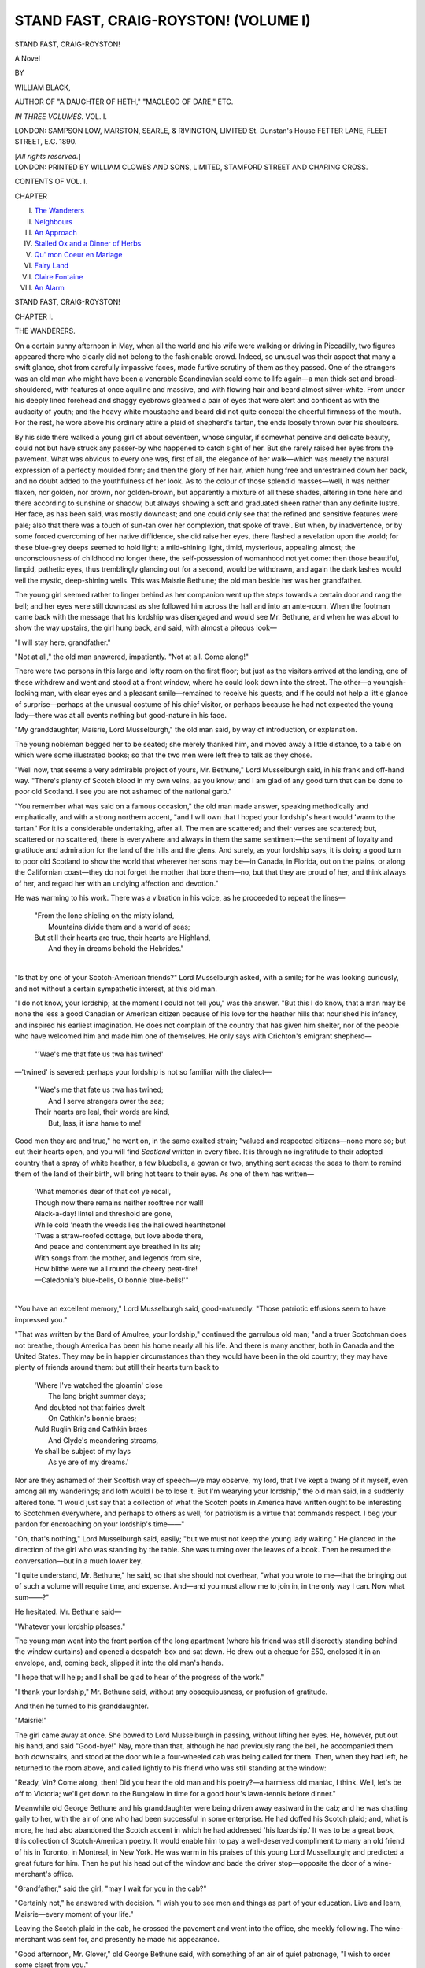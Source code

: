 .. -*- encoding: utf-8 -*-

.. meta::
   :PG.Id: 42729
   :PG.Title: Stand Fast, Craig-Royston! (Volume I)
   :PG.Released: 2013-05-17
   :PG.Rights: Public Domain
   :PG.Producer: Al Haines
   :DC.Creator: William Black
   :DC.Title: Stand Fast, Craig-Royston! (Volume I)
   :DC.Language: en
   :DC.Created: 1890
   :coverpage: images/img-cover.jpg

======================================
STAND FAST, CRAIG-ROYSTON! (VOLUME I)
======================================

.. clearpage::

.. pgheader::

.. container:: titlepage center white-space-pre-line

   .. class:: x-large

      STAND FAST, CRAIG-ROYSTON!

   .. class:: large

      A Novel

   .. vspace:: 2

   .. class:: medium

      BY

   .. class:: large

      WILLIAM BLACK,

   .. vspace:: 1

   .. class:: small

      AUTHOR OF
      "A DAUGHTER OF HETH," "MACLEOD OF DARE," ETC.

   .. vspace:: 3

   .. class:: medium   

      *IN THREE VOLUMES.*
      VOL. I.

   .. vspace:: 3

   .. class:: medium

      LONDON:
      SAMPSON LOW, MARSTON, SEARLE, & RIVINGTON, LIMITED
      St. Dunstan's House
      FETTER LANE, FLEET STREET, E.C.
      1890.

   .. vspace:: 1

   .. class:: small

      [*All rights reserved.*] 

   .. vspace:: 4

.. container:: verso center white-space-pre-line

   .. class:: small

      LONDON:
      PRINTED BY WILLIAM CLOWES AND SONS, LIMITED,
      STAMFORD STREET AND CHARING CROSS.

   .. vspace:: 4

.. class:: center large

   CONTENTS OF VOL. I.

.. vspace:: 1

.. class:: noindent small

   CHAPTER

.. class:: noindent medium white-space-pre-line

   I.  `The Wanderers`_
   II.  `Neighbours`_
   III.  `An Approach`_
   IV.  `Stalled Ox and a Dinner of Herbs`_
   V.  `Qu' mon Coeur en Mariage`_
   VI.  `Fairy Land`_
   VII.  `Claire Fontaine`_
   VIII.  `An Alarm`_

.. vspace:: 4

.. _`THE WANDERERS`:

.. class:: center x-large

   STAND FAST, CRAIG-ROYSTON!

.. vspace:: 3

.. class:: center large

   CHAPTER I.

.. class:: center medium

   THE WANDERERS.

.. vspace:: 2

On a certain sunny afternoon in May, when all the
world and his wife were walking or driving in
Piccadilly, two figures appeared there who clearly
did not belong to the fashionable crowd.  Indeed,
so unusual was their aspect that many a swift
glance, shot from carefully impassive faces, made
furtive scrutiny of them as they passed.  One of
the strangers was an old man who might have been
a venerable Scandinavian scald come to life again—a
man thick-set and broad-shouldered, with features
at once aquiline and massive, and with flowing hair
and beard almost silver-white.  From under his
deeply lined forehead and shaggy eyebrows
gleamed a pair of eyes that were alert and
confident as with the audacity of youth; and the heavy
white moustache and beard did not quite conceal
the cheerful firmness of the mouth.  For the rest,
he wore above his ordinary attire a plaid of
shepherd's tartan, the ends loosely thrown over his
shoulders.

By his side there walked a young girl of about
seventeen, whose singular, if somewhat pensive and
delicate beauty, could not but have struck any
passer-by who happened to catch sight of her.  But
she rarely raised her eyes from the pavement.
What was obvious to every one was, first of all, the
elegance of her walk—which was merely the
natural expression of a perfectly moulded form;
and then the glory of her hair, which hung free and
unrestrained down her back, and no doubt added
to the youthfulness of her look.  As to the colour
of those splendid masses—well, it was neither
flaxen, nor golden, nor brown, nor golden-brown,
but apparently a mixture of all these shades,
altering in tone here and there according to sunshine
or shadow, but always showing a soft and graduated
sheen rather than any definite lustre.  Her face, as
has been said, was mostly downcast; and one could
only see that the refined and sensitive features
were pale; also that there was a touch of sun-tan
over her complexion, that spoke of travel.  But
when, by inadvertence, or by some forced
overcoming of her native diffidence, she did raise her
eyes, there flashed a revelation upon the world; for
these blue-grey deeps seemed to hold light; a
mild-shining light, timid, mysterious, appealing
almost; the unconsciousness of childhood no longer
there, the self-possession of womanhood not yet
come: then those beautiful, limpid, pathetic eyes,
thus tremblingly glancing out for a second, would
be withdrawn, and again the dark lashes would veil
the mystic, deep-shining wells.  This was Maisrie
Bethune; the old man beside her was her grandfather.

The young girl seemed rather to linger behind as
her companion went up the steps towards a certain
door and rang the bell; and her eyes were still
downcast as she followed him across the hall and
into an ante-room.  When the footman came back
with the message that his lordship was disengaged
and would see Mr. Bethune, and when he was about
to show the way upstairs, the girl hung back, and
said, with almost a piteous look—

"I will stay here, grandfather."

"Not at all," the old man answered, impatiently.
"Not at all.  Come along!"

There were two persons in this large and lofty
room on the first floor; but just as the visitors
arrived at the landing, one of these withdrew and
went and stood at a front window, where he could
look down into the street.  The other—a youngish-looking
man, with clear eyes and a pleasant smile—remained
to receive his guests; and if he could not
help a little glance of surprise—perhaps at the
unusual costume of his chief visitor, or perhaps
because he had not expected the young lady—there
was at all events nothing but good-nature in his face.

"My granddaughter, Maisrie, Lord Musselburgh,"
the old man said, by way of introduction, or
explanation.

The young nobleman begged her to be seated;
she merely thanked him, and moved away a little
distance, to a table on which were some illustrated
books; so that the two men were left free to talk
as they chose.

"Well now, that seems a very admirable project
of yours, Mr. Bethune," Lord Musselburgh said, in
his frank and off-hand way.  "There's plenty of
Scotch blood in my own veins, as you know; and I
am glad of any good turn that can be done to poor
old Scotland.  I see you are not ashamed of the
national garb."

"You remember what was said on a famous
occasion," the old man made answer, speaking
methodically and emphatically, and with a strong
northern accent, "and I will own that I hoped your
lordship's heart would 'warm to the tartan.'  For
it is a considerable undertaking, after all.  The men
are scattered; and their verses are scattered; but,
scattered or no scattered, there is everywhere and
always in them the same sentiment—the sentiment
of loyalty and gratitude and admiration for the land
of the hills and the glens.  And surely, as your
lordship says, it is doing a good turn to poor old
Scotland to show the world that wherever her sons
may be—in Canada, in Florida, out on the plains,
or along the Californian coast—they do not forget
the mother that bore them—no, but that they are
proud of her, and think always of her, and regard
her with an undying affection and devotion."

He was warming to his work.  There was a vibration
in his voice, as he proceeded to repeat the
lines—

   |  "From the lone shieling on the misty island,
   |    Mountains divide them and a world of seas;
   |  But still their hearts are true, their hearts are Highland,
   |    And they in dreams behold the Hebrides."
   |

"Is that by one of your Scotch-American
friends?" Lord Musselburgh asked, with a smile;
for he was looking curiously, and not without a
certain sympathetic interest, at this old man.

"I do not know, your lordship; at the moment I
could not tell you," was the answer.  "But this I
do know, that a man may be none the less a good
Canadian or American citizen because of his love
for the heather hills that nourished his infancy, and
inspired his earliest imagination.  He does not
complain of the country that has given him shelter,
nor of the people who have welcomed him and made
him one of themselves.  He only says with
Crichton's emigrant shepherd—

   |  "'Wae's me that fate us twa has twined'

—'twined' is severed: perhaps your lordship is not
so familiar with the dialect—

   |  "'Wae's me that fate us twa has twined;
   |    And I serve strangers ower the sea;
   |  Their hearts are leal, their words are kind,
   |    But, lass, it isna hame to me!'

Good men they are and true," he went on, in the
same exalted strain; "valued and respected citizens—none
more so; but cut their hearts open, and you
will find *Scotland* written in every fibre.  It is
through no ingratitude to their adopted country
that a spray of white heather, a few bluebells, a
gowan or two, anything sent across the seas to them
to remind them of the land of their birth, will bring
hot tears to their eyes.  As one of them has written—

   |  'What memories dear of that cot ye recall,
   |  Though now there remains neither rooftree nor wall!
   |  Alack-a-day! lintel and threshold are gone,
   |  While cold 'neath the weeds lies the hallowed hearthstone!
   |  'Twas a straw-roofed cottage, but love abode there,
   |  And peace and contentment aye breathed in its air;
   |  With songs from the mother, and legends from sire,
   |  How blithe were we all round the cheery peat-fire!
   |  —Caledonia's blue-bells, O bonnie blue-bells!'"
   |

"You have an excellent memory," Lord Musselburgh
said, good-naturedly.  "Those patriotic
effusions seem to have impressed you."

"That was written by the Bard of Amulree, your
lordship," continued the garrulous old man; "and
a truer Scotchman does not breathe, though America
has been his home nearly all his life.  And there
is many another, both in Canada and the United
States.  They may be in happier circumstances
than they would have been in the old country;
they may have plenty of friends around them: but
still their hearts turn back to

   |  'Where I've watched the gloamin' close
   |    The long bright summer days;
   |  And doubted not that fairies dwelt
   |    On Cathkin's bonnie braes;
   |  Auld Ruglin Brig and Cathkin braes
   |    And Clyde's meandering streams,
   |  Ye shall be subject of my lays
   |    As ye are of my dreams.'

Nor are they ashamed of their Scottish way of
speech—ye may observe, my lord, that I've kept a
twang of it myself, even among all my wanderings;
and loth would I be to lose it.  But I'm wearying
your lordship," the old man said, in a suddenly
altered tone.  "I would just say that a collection
of what the Scotch poets in America have written
ought to be interesting to Scotchmen everywhere,
and perhaps to others as well; for patriotism is a
virtue that commands respect.  I beg your pardon
for encroaching on your lordship's time——"

"Oh, that's nothing," Lord Musselburgh said,
easily; "but we must not keep the young lady
waiting."  He glanced in the direction of the girl
who was standing by the table.  She was turning
over the leaves of a book.  Then he resumed the
conversation—but in a much lower key.

"I quite understand, Mr. Bethune," he said, so
that she should not overhear, "what you wrote to
me—that the bringing out of such a volume will
require time, and expense.  And—and you must
allow me to join in, in the only way I can.  Now
what sum——?"

He hesitated.  Mr. Bethune said—

"Whatever your lordship pleases."

The young man went into the front portion of
the long apartment (where his friend was still
discreetly standing behind the window curtains) and
opened a despatch-box and sat down.  He drew out
a cheque for £50, enclosed it in an envelope, and,
coming back, slipped it into the old man's hands.

"I hope that will help; and I shall be glad to
hear of the progress of the work."

"I thank your lordship," Mr. Bethune said,
without any obsequiousness, or profusion of gratitude.

And then he turned to his granddaughter.

"Maisrie!"

The girl came away at once.  She bowed to
Lord Musselburgh in passing, without lifting her
eyes.  He, however, put out his hand, and said
"Good-bye!"  Nay, more than that, although he
had previously rang the bell, he accompanied
them both downstairs, and stood at the door while
a four-wheeled cab was being called for them.
Then, when they had left, he returned to the room
above, and called lightly to his friend who was
still standing at the window:

"Ready, Vin?  Come along, then!  Did you
hear the old man and his poetry?—a harmless
old maniac, I think.  Well, let's be off to Victoria;
we'll get down to the Bungalow in time for a
good hour's lawn-tennis before dinner."

Meanwhile old George Bethune and his granddaughter
were being driven away eastward in the
cab; and he was chatting gaily to her, with the air
of one who had been successful in some enterprise.
He had doffed his Scotch plaid; and, what is more,
he had also abandoned the Scotch accent in which
he had addressed 'his loardship.'  It was to be a
great book, this collection of Scotch-American
poetry.  It would enable him to pay a well-deserved
compliment to many an old friend of his
in Toronto, in Montreal, in New York.  He was
warm in his praises of this young Lord Musselburgh;
and predicted a great future for him.
Then he put his head out of the window and bade
the driver stop—opposite the door of a
wine-merchant's office.

"Grandfather," said the girl, "may I wait for
you in the cab?"

"Certainly not," he answered with decision.  "I
wish you to see men and things as part of your
education.  Live and learn, Maisrie—every moment
of your life."

Leaving the Scotch plaid in the cab, he crossed
the pavement and went into the office, she meekly
following.  The wine-merchant was sent for, and
presently he made his appearance.

"Good afternoon, Mr. Glover," old George
Bethune said, with something of an air of quiet
patronage, "I wish to order some claret from you."

The tall, bald, bland-looking person whom he
addressed did not seem to receive this news with
any joy; but the young lady was there, and he
was bound to be courteous; so he asked
Mr. Bethune to be kind enough to step into the
back-premises where he could put some samples before
him.  Maisrie was for remaining where she stood;
but her grandfather bade her come along; so she
also went with them into the back portion of the
establishment, where she was accommodated with
a chair.  At this table there were no illustrated
books to which she could turn; there were only
bottles, glasses, corkscrews, and a plateful of
wine-biscuits; so that she kept her eyes fixed on the
floor—and was forced to listen.

"Claret, Mr. Glover," said the old man, with
a certain sententiousness and assumption of
importance that he had not displayed in speaking to
Lord Musselburgh, "claret was in former days the
national drink of Scotland—owing to the close
alliance with France, as you know—and the old
Scotch families naturally preserve the tradition.
So that you can hardly wonder if to one of the
name of Bethune a sound claret is scarcely so much
a luxury as a necessity.  Why, sir, my ancestor,
Maximilien de Bethune, duc de Sully, had the
finest vineyards in the whole of France; and it was
his privilege to furnish the royal table——"

"I hope he got paid," the bland wine-merchant
said, with a bit of a laugh; but happening to
glance towards the young girl sitting there, and
perceiving that the pale and beautiful face had
suddenly grown surcharged with colour, he,
instantly, and with the greatest embarrassment,
proceeded to stumble on—

"Oh, yes, of course," he said, hastily: "a great
honour—naturally—the royal table—a great honour
indeed—I quite understand—the duc de Sully, did
you say?—oh, yes—a great statesman——"

"The greatest financier France has ever possessed,"
the old man said, grandly.  "Though he was by
profession a soldier, when he came to tackle the
finances of the country, he paid off two hundred
millions of livres—the whole of the king's debts, in
fact—and filled the royal treasury.  It is something
to bear his name, surely; I confess I am proud of
it; but our family goes far further back than the
duc de Sully and the sixteenth century.  Why,
sir," he continued, in his stately manner, "when the
royal Stewarts were known only by their office—*Dapifer*
or *Seneschallus* they were called—the
Beatons and Bethunes could boast of their
territorial designation.  In 1434, when Magister John
Seneschallus, Provost of Methven, was appointed
one of the Lords Auditors, it was Alexander de
Beaton who administered the oath to him—the
same Alexander de Beaton who, some two years
thereafter, accompanied Margaret of Scotland to
France, on her marriage with the Dauphin.  Yes,
sir, I confess I am proud to bear the name; and
perhaps it is the more excusable that it is about
the last of our possessions they have left us.
Balloray——"  He paused for a second.  "Do you
see that child?" he said, pointing with a trembling
forefinger to his granddaughter.  "If there were
any right or justice, there sits the heiress of
Balloray."

"It was a famous lawsuit in its time," the
wine-merchant observed—but not looking in Maisrie's
direction.

"It killed my father, and made me a wanderer on
the face of the earth," the old man said; and then
he raised his head bravely.  "Well, no matter;
they cannot rob me of my name; and I am
Bethune of Balloray—whoever has the wide lands."

Now perhaps there still dwelt in the breast of
the suave-looking wine-merchant some remorse of
conscience over the remark that had caused this
pale and sensitive-looking young creature to flush
with conscious shame; at all events he had quite
abandoned the somewhat grudging coldness with
which he had first received his customer; and when
various samples of claret had been brought from
the cellar and placed on the table, it was the more
expensive that he frankly and fully recommended.
Nay, he was almost pressing.  And again he called
to his assistant, and bade him fetch a particular
bottle of champagne; and when that was opened,
he himself poured out a glass and offered it to the
young lady, with a biscuit or two, and seemed
concerned and distressed when she thanked him and
declined.  The end of this interview was that old
George Bethune ordered a considerable quantity of
claret; and carried away with him, for immediate
use, a case of twelve bottles, which was put into the
four-wheeled cab.

Park Street, Mayfair, occupies a prominent
position in the fashionable quarter of London; but
from it, at intervals, run one or two smaller
thoroughfares—sometimes ending in stables—the dwellings
in which are of a quite modest and unpretentious
appearance.  It was to one of these smaller
thoroughfares that George Bethune and his
granddaughter now drove; and when they had entered
the quiet little house, and ascended to the first
floor, they found that dinner was laid on the table,
for the evening was now well advanced.  When they
were ready, the frugal banquet was also ready; and
the old man, seated at the head of the table, with
Maisrie on his right, soon grew eloquent about the
virtues of the bottle of claret which he had just
opened.  The girl—who did not take any wine—seemed
hardly to hear.  She was more thoughtful
even than usual—perhaps, indeed, there was a trace
of sadness in the delicate, pensive features.  When
the fresh-coloured servant-lass brought in the
things, and happened to remain in the room for a
second or two, Maisrie made some pretence of
answering her grandfather; then, when they were
left alone again, she relapsed into silence, and let
him ramble on as he pleased.  And he was in a
satisfied and garrulous mood.  The evening was fine
and warm—the window behind them they had left
open.  He approved of the lodging-house cookery;
he emphatically praised the claret, with the
conviction of one who knew.  Dinner, in fact, was half
way over before the girl, looking up with her
beautiful, clear, limpid eyes—beautiful although
they were so strangely wistful—ventured to say
anything.

"Grandfather," she asked, with obvious hesitation,
"did—did Lord Musselburgh—give you—something
towards the publication of that book?"

"Why, yes, yes, yes, certainly," the old man said,
with much cheerfulness.  "Certainly.  Something
substantial too.  Why not?"

The hot blood was in her face again—and her
eyes downcast.

"Grandfather," she said, in the same low voice,
"when will you set about writing the book?"

"Ah, well," he made answer, evasively, but with
perfect good humour, "it is a matter to be thought
over.  Indeed, I heard in New York of a similar
volume being got together; but I may be first in
the field after all.  There is no immediate hurry.
A thing of that kind must be thought over and
considered.  And indeed, my dear, I cannot go back
to America at present; for my first and foremost
intention is that you should begin to learn
something of your native country.  You must become
familiar with the hills and the moorlands, with the
roaring mountain-torrents, and the lonely islands
amid the grey seas.  For of what account is the
accident of your birth?  Omaha cannot claim you.
There is Scotch blood in your veins, Maisrie—the
oldest in the land; and you must see Dunfermline
town, where the King sate 'drinking the blood-red
wine'; and you must see Stirling Castle, and
Edinburgh, and Holyrood, and Melrose Abbey.
Nebraska has no claim over you—you, a Bethune of
Balloray.  And you have some Highland blood in
your veins too, my dear; for if the Grants who
intermarried with the Bethunes were not of the
northern Grants whose proud motto is 'Stand fast,
Craigellachie!' none the less is Craig-Royston wild
and Highland enough, as I hope to show you some
day.  And Lowland or Highland, Maisrie, you must
wear the snood when you go north; a young Scotch
lass should wear the snood; yes, yes, the bit of blue
ribbon will look well in your hair.  Melrose," he
rambled on, as he filled his glass again, "and
Maxwellton Braes; Yarrow's Banks; and fair Kirkconnel
Lea: a storied country: romance, pathos, tragic and
deathless music conjured up at every footstep.
Instead of the St. Lawrence, you shall have the
murmur of the Tweed: instead of Brooklyn—the
song-haunted shores of Colonsay!  But there is one
place that with my will you shall never visit—no,
not while there are strangers and aliens there.  You
may wander all over Scotland—north, south, east,
and west—but never, never while I am alive, must
you ask to see 'the bonny mill-dams o' Balloray.'"

She knew what he meant; she did not speak.
But presently—perhaps to draw away his thoughts
from that terrible law-suit which had had such
disastrous consequences for him and his—she said—

"I hope, grandfather, you won't think of remaining
in this country on my account.  Perhaps it is
better to read about those beautiful places, and to
dream about them, than to see them—you remember
'Yarrow Unvisited.'  And indeed, grandfather, if
you are collecting materials for that book, why
should we not go back at once?  It would be
dreadful if—if—the other volume were to come out
first—and you indebted to Lord Musselburgh, or
any one else; but if yours were written and
published—if you could show them you had done what
you undertook to do, then it would be all perfectly
right.  For you know, grandfather," she continued,
in a gently persuasive and winning voice, "no one
could do it as well as you!  Who else has such a
knowledge of Scotland and Scottish literature, or
such a sympathy with Scottish music and poetry?
And then your personal acquaintance with many of
those writers—who used to welcome you as one of
themselves—who else could have that?  You could
do it better than any one, grandfather; and you
have always said you would like to do something
for the sake of Scotland; and here is the very thing
ready to your hand.  Some other time, grandfather,"
she pleaded, with those beautiful clear eyes turned
beseechingly upon him, "some other time you will
take me to all those beautiful places.  It is not as
if I had come back home; I have hardly ever had
a home anywhere; I am as well content in
Montreal or Toronto as anywhere else.  And then you
could get all the assistance you might need over
there—you could go to your various friends in the
newspaper offices, and they would give you information."

"Yes, yes; well, well," he said, peevishly; "I
am not a literary hack, to be driven, Maisrie.  I
must have my own time.  I made no promise.
There, now, get me my pipe; and bring your
violin; and play some of those Scotch airs.  Yes,
yes; you can get at the feeling of them; and that
comes to you through your blood, Maisrie—no
matter where you happen to be born."

Twilight had fallen.  At the open window, with
a long clay pipe, as yet unlit, in his fingers, old
George Bethune sate and stared out into the
semi-darkness, where all was quiet now, for the carriages
from the neighbouring mews had long ago been
driven away to dinner-parties and operas and
theatres.  And in the silence, in the dusky part
of the room, there arose a low sound, a
tender-breathing sound of most exquisite pathos, that
seemed to say, as well as any instrument might say—

   |  "I'm wearin' awa', Jean,
   |  Like snaw-wreaths in thaw, Jean,
   |  I'm wearin' awa',
   |  To the land o' the leal;
   |  There's nae sorrow there, Jean,
   |  There's neither cauld nor care, Jean,
   |  The day's aye fair
   |  In the land o' the leal."
   |

Most tenderly she played, and slowly; and with
an absolute simplicity of tone.

"There's Scotch blood in your veins, Maisrie—Scotch
blood," he said, approvingly, as the
low-vibrating notes ceased.

And then again in the darkness another plaintive
wail arose—it was the Flowers o' the Forest this
time—and here the old man joined in, singing in a
sort of undertone, and with a sufficiently
sympathetic voice:

   |  "I've heard the liltin' at our yowe-milkin',
   |    Lasses a-liltin, before the dawn o' day;
   |  But now there's a moanin' on ilka green loanin';
   |    The Flowers o' the Forest are a' wede away.
   |
   |   \*      \*      \*      \*      \*
   |
   |  "We hear nae mair liltin' at our yowe-milkin',
   |    Women and bairns are dowie and wae;
   |  Sighin' and moanin', on ilka green loanin'—
   |    The Flowers o' the Forest are a' wede away."
   |

"Yes, yes," he said, as he rose and came away
from the window, "it is the Scotch blood that
tingles, it is the Scotch heart that throbs.  'Yestreen,
when to the trembling strings, the dance gaed
through the lichted ha'——'  Who but a Scotchman
could have written that?  Well, now, Maisrie,
we'll have the gas; and you can get out the spirits;
and we'll try some of the livelier airs.  There's
plenty of them, too, as befits a daring and energetic
people—a nation of fighters.  They were not always
bewailing their losses in the field."  And therewith
the old man, pacing up and down before the empty
fire-place, began to sing, with upright head and
gallant voice—

   |  "London's bonnie woods and braes,
   |    I maun leave them a', lassie;
   |  Wha can thole when Britain's faes
   |    Would gie Briton law, lassie?
   |  Wha would shun the field o' danger?
   |    Wha to fame would live a stranger?
   |  Now when freedom bids avenge her,
   |    Wha would shun her ca', lassie?"
   |

Maisrie Bethune had laid aside her violin; but
she did not light the gas.  She stood there, in the
semi-darkness, in the middle of the room, timidly
regarding her grandfather, and yet apparently
afraid to speak.  At last she managed to say—

"Grandfather—you will not be angry—?"

"What's this, now?" he said, wheeling round
and staring at her, for the peculiarity of her tone
had caught his ear.

"Grandfather," she continued, in almost piteous
embarrassment.  "I—I wish to say something to
you—I have been thinking about it for a long
while back—and yet afraid you mightn't
understand—you might be angry—"

"Well, well, what is it?" he said, impatiently.
"What are you dissatisfied with?  I don't see that
you've much to complain of, or I either.  We don't
live a life of grandeur; nor is there much
excitement about it; but it is fairly comfortable.  I
consider we are very well off."

"We are too well off, grandfather," she said, sadly.

He started at this, and stared at her again.

"What do you mean?"

"Grandfather," she said, in the same pathetic
voice, "don't you see that I am no longer a child?
I am a woman.  And I am doing nothing.  Why
did you give me so careful an education if I am not
to use it?  I wish to earn something—I—I wish
to keep you and me, grandfather—"

The stammering sentences ceased: he replied
slowly, and perhaps a trifle coldly.

"Why did I have you carefully educated?  Well,
I should have thought you might have guessed—might
have understood.  But I will tell you.  I
have given you what education was possible in our
circumstances in order to fit you for the station
which some day you may be called upon to fill.
And if not, if it is fated that injustice and iniquity
are to be in our case perpetual, at all events you
must be worthy of the name you bear.  But it was
not as an implement of trade," he continued, more
warmly, "that I gave you such education as was
possible in our wandering lives.  What do you
want to do?  Teach music?  And you would
use your trained hand and ear—and your trained
soul, which is of more importance still—to drum
mechanical rudiments into the brats of some
bourgeois household?  A fit employment for a
Bethune of Balloray!"

She seemed bewildered—and agonised.

"Grandfather, I must speak!  I must speak!
You may be angry or not—but—but I am no longer
a child—I can see how we are situated—and—and
if it is pride that causes me to speak, remember who
it is that has taught me to think of our name.
Grandfather, let us begin a new life!  I can
work—I am old enough to work—I would slave my
fingers to the bone for you!  Grandfather, why
should you accept assistance from any one?—from
Lord Musselburgh or any one?  No, I do not
blame you—I have always thought that everything
you did was right—and kind and good; but I cannot
be a child any longer—I must say what I think and
feel.  Grandfather——"

But here the incoherent appeal broke down; she
fell on her knees before him, and clasped her hands
over her face; and in the dark the old man—stern
and immovable—could hear the sound of her violent
sobbing.

"I will work—oh, I will work night and day,
grandfather," she continued, wildly, "if only you
will take my money and not from any one else!  I
will go on the stage—I will turn dressmaker—I
will go anywhere or do anything—and work hard
and hard—if only you will consent!  There would
not be so much sacrifice, grandfather—a little, not
much—and don't you think we should be all the
happier?  I have spoken at last, grandfather—you
will forgive me!  I could not keep silent any
longer.  It has been weighing on my heart—and
now—now you are going to say yes, grandfather—and
to-morrow—to-morrow we begin differently.
We are so much alone—let us live for each other—let
us be independent of every one!  Now you are
going to say yes, grandfather—and indeed, indeed
I will work for both of us, oh, so gladly!——"

"Have you finished?" he asked.

She rose, and would have seized his hand to
enforce her appeal, but he withdrew a step, and
motioned her to be seated.

"I am glad of this opportunity," he said, in a
formal and measured fashion.  "You say you have
become a woman; and it is natural you should begin
and think for yourself; hitherto I have treated you
as a child, and you have obeyed and believed
implicitly.  As for your immediate wish, I may say
at once that is impossible.  There is no kind of work
for which you are fitted—even if I were prepared to
live on your earnings, which I am not.  The stage?
What could you do on the stage!  Do you think an
actress is made at a moment's notice?  Or a
dress-maker either?  How could you turn dressmaker
to-morrow?—because you can hem handkerchiefs?
And as for making use of your education, do you
know of the thousands of girls whose French and
Italian and music are as good as yours, and who can
barely gain their food by teaching?——"

He altered his tone; and spoke more proudly.

"But what I say is this, that you do not
understand, you have not yet understood, my position.
When George Bethune condescends to accept
assistance, as you call it, he receives no favour, he
confers an honour.  I know my rights, and stand on
them; yes, and I know my wrongs—and how trifling
the compensations ever likely to be set against them.
You spoke of Lord Musselburgh; but Lord
Musselburgh—a mushroom peer—the representative of a
family dragged from nothingness by James VI.—Lord
Musselburgh knew better than you—well he
knew—that he was honouring himself in receiving
into his house a Bethune of Balloray.  And as for
his granting me assistance, that was his privilege,
his opportunity, his duty.  Should not I have done
the like, and gladly, if our positions had been
reversed?  *Noblesse oblige*.  I belong to his
order—and to a family older by centuries than his.  If
there was a favour conferred to-day at Musselburgh
House, it was not on my shoulders that it fell."

He spoke haughtily, and yet without anger; and
there was a ring of sincerity in his tones that could
not be mistaken.  The girl sate silent and abashed.

"No," said he, in the same proud fashion;
"during all my troubles, and they have been more
numerous than you know or need ever know, I have
never cowered, or whimpered, or abased myself
before any living being.  I have held my head up.
My conscience is clear towards all men.  'Stand
fast, Craig-Royston!' it has been with me—and
shall be!"

He went to the window and shut it.

"Come, light the gas, Maisrie; and let us talk
about something else.  What I say is this, that if
anyone, recognising the injustice that I and mine
have suffered, should feel it due to himself, due to
humanity, to make some little reparation, why, that
is as between man and man—that ought to be
considered his privilege; and I take no shame.  I
ask for no compassion.  The years that I can hope
for now must be few; but they shall be as those
that have gone before.  I abase myself before no
one.  I hold my head erect.  I look the world in
the face; and ask which of us has the greater cause
to complain of the other.  'Stand fast,
Craig-Royston!'—that has been my motto; and so, thank
God, it shall be to the end!"

Maisrie lit the gas, and attended to her
grandfather's other wants—in a mechanical sort of way.
But she did not take up the violin again.  There
was a strangely absent look on the pale and beautiful
and pensive face.





.. vspace:: 4

.. _`NEIGHBOURS`:

.. class:: center large

   CHAPTER II.


.. class:: center medium

   NEIGHBOURS.

.. vspace:: 2

The young man whom Lord Musselburgh had
hailed came into the middle of the room.  He was
a handsome and well-made young fellow of about
three or four-and-twenty, with finely-cut and
intelligent features, and clear grey eyes that had a
curiously straightforward and uncompromising look
in them, albeit his manner was modest enough.  At
the present moment, however, he seemed somewhat
perturbed.

"Who were those two?" he said, quickly.

"Didn't you listen while the old gentleman was
declaiming away?" Lord Musselburgh made
answer.  "An enthusiastic Scot, if ever there was
one!  I suppose you never heard of the great
Bethune lawsuit?"

"But the other—the girl?"

"His granddaughter, I think he said."

"She is the most beautiful human creature I
ever beheld!" the young man exclaimed, rather
breathlessly.

His friend looked at him—and laughed.

"That's not like you, Vin.  Take care.  The
Hope of the Liberal Party enmeshed at
four-and-twenty—that wouldn't do!  Pretty—oh, yes, she
was pretty enough, but shy: I hardly saw anything
of her.  I dare say her pretty face will have to be
her fortune; I suspect the poor old gentleman is
not overburdened with worldly possessions.  He
has his name, however; he seems proud enough
of that; and I shouldn't wonder if it had made
friends for him abroad.  They seem to have travelled
a good deal."

While he was speaking his companion had
mechanically lifted from the table the card which
old George Bethune had sent up.  The address
in Mayfair was pencilled on it.  And mechanically
the young man laid down the card again.

"Well, come along, Vin—let's get to Victoria."

"No, if you don't mind, Musselburgh," said the
other, with downcast eyes, and something of
embarrassment, "I would rather—not go down to the
Bungalow to-night.  Some other time—it is so
good of you to be always asking me down——"

"My dear fellow," the young nobleman said,
looking at his friend curiously, "what is the matter
with you?  Are you in a dream?  Are you asleep?
Haven't I told you that —— is coming down by
a late train to-night; and isn't all the world
envying you that the great man should make such a
protégé and favourite of you?  Indeed you must
come down; you can't afford to lose such a chance.
We will sit up for him; and you'll talk to him during
supper; and you'll listen to him for hours after
if he is in the humour for monologues.  Then
to-morrow morning you'll take him away bird's-nesting—he
is as eager for any new diversion as a school-boy;
and you'll have him all to yourself; and one
of these days, before you know where you are, he'll
hand you a Junior Lordship.  Or is it the
Under-Secretaryship at the Home Office you're waiting
for?  You know, we're all anxious to see how the
new experiment will come off.  The young man
unspoiled by Oxford or Cambridge—untainted by
landlord sentiment—trained for public life on first
principles: one wants to see how all this will work
in practice.  And we never dictate—oh, no, we
never dictate to the constituencies; but when the
public notice from time to time in the newspapers
that Mr. Vincent Harris was included in ——'s
dinner-party on the previous evening, then they
think; and perhaps they wonder when that lucky
young gentleman is going to take his seat in the
House of Commons.  So really, my dear Vin, you
can't afford to throw away this chance of having
—— all to yourself.  I suppose he quite
understands that you are not infected with any of your
father's Socialistic theories?  Of course it's all
very well for an enormously rich man like your
father to play with Communism—it must be an
exciting sort of amusement—like stroking a tiger's
tail, and wondering what will happen in
consequence; but you must keep clear of that kind
of thing, my boy.  Now, come along——"

"Oh, thank you, Musselburgh," the young man
said, in the same embarrassed fashion, "but if
you'll excuse me—I'd rather stay in town to-night."

"Oh, very well," the other said, good-naturedly,
"I shall be up in a day or two again.  By the way,
the Four-in-Hand Club turns out on Saturday.
Shall I give you a lift—and we'll go down to
Hurlingham for the polo?  Mrs. Ellison is coming."

"Oh, thanks—awfully good of you—I shall be
delighted," the young man murmured; and a few
seconds thereafter the two friends had separated,
Lord Musselburgh driving off in a hansom to
Victoria-station.

This young Vincent Harris who now walked away
along Piccadilly towards Hyde Park was in a sort
of waking trance.  He saw nothing of the people
passing by him, nor of the carriages, nor of the
crowd assembled at the corner of the Row, expecting
the Princess.  He saw a pale and pathetic face, a
dimly-outlined figure standing by a table, a chastened
splendour of girlish hair, an attitude of meekness
and diffidence.  Once only had he caught a glimpse
of the beautiful, clear, blue-grey eyes—when she
came in at the door, looking startled almost; but
surely a man is not stricken blind and dumb by
a single glance from a girl's wondering or enquiring
eyes?  Love at first sight?—he would have
dismissed the suggestion with anger, as an
impertinence, a profanation.  It was not love at all:
it was a strange kind of interest and sympathy she
had inspired—compassionate almost, and yet more
reverent than pitiful.  There appeared to be some
mysterious and subtle appeal in her very youth:
why should one so young be so solitary, so timid,
sheltering herself, as it were, from the common
gaze?  Why that touch of pathos about a mouth
that was surely meant to smile?—why the lowered
eyelashes?—was it because she knew she was alone
in this great wilderness of strangers, in this teeming
town?  And he felt in his heart that this was not
the place for her at all.  She ought to have been
away in sunny meadows golden with buttercups,
with the laughter of young children echoing around
her, with the wide air fragrant with the new-mown
hay, with thrushes and blackbirds piping clear from
amidst the hawthorn boughs.  Who had
imprisoned this beautiful child, and made a white
slave of her, and brought her into this great
roaring market of the world?  And was there no
one to help?

But it was all a perplexity to him; even as was
this indefinable concern and anxiety about one to
whom he had never even spoken a word.  What
was there in that pensive beauty that should so
strangely trouble him?  She had made no appeal
to him; their eyes could scarcely be said to have
met, even in that brief moment; her cruel fate, the
tyranny of her surroundings, her pathetic resignation,
were all part and parcel of a distracted reverie,
that seemed to tear his heart asunder with fears,
and indignation, and vows of succour.  And
then—somehow—amidst this chaos and bewilderment—his
one desire was that she should know he wished
to be her friend—that some day—oh, some wild
white day of joy!—he should be permitted to take
her hand and say "Do not be so sad!  You are not
so much alone.  Let me be by your side for a little
while—until you speak—until you tell me what I
can do—until you say 'Yes, I take you for my
friend!'"

He had wandered away from the fashionable
crowd—pacing aimlessly along the unfrequented
roadways of the Park, and little recking of the
true cause of the unrest that reigned in his bosom.
For one thing, speculations about love or marriage
had so far concerned him but slightly; these things
were too remote; his aspirations and ambitions were
of another sort.  Then again he was familiar with
feminine society.  While other lads were at college,
their thoughts intent on cricket, or boating, or golf,
he had been kept at home with masters and teachers
to fit him for the practical career which had been
designed for him; and part of the curriculum was
that he should mix freely with his kind, and get to
know what people of our own day were thinking, not
what people of two thousand years ago had been
thinking.  One consequence of this was that 'Vin'
Harris, as he was universally called, if he did not
know everything, appeared to know everybody; and
of course he was acquainted with scores on scores
of pretty girls—whom he liked to look at when, for
example, they wore a smart lawn tennis costume,
and who interested him most perhaps when they
were saucy; and also he was acquainted with a
considerable number of young married ladies, who were
inclined to pet him, for he was good-natured, and
easy-mannered, and it may be just a little careless
of their favour.  But as for falling seriously in love
(if there were such a thing) or perplexing himself
with dreams of marriage—that was far from his
scheme of life.  His morning companions were
Spencer, Bain, John Mill, Delolme, Hallam,
Freeman, and the like; during the day he was busy with
questions relating to food supply, to the influence of
climate on character, the effect of religious creeds
on mental development, the protection and
cultivation of new industries, and so forth; then in the
evening he was down at the House of Commons a
good deal, especially when any well-known orator
was expected to speak; and again he went to all
kinds of social festivities, particularly when these
were of a political cast, or likely to be attended by
political people.  For Vin Harris was known to be
a young man of great promise and prospects; he
was received everywhere; and granted a consideration
by his elders which was hardly justified by his
years.  That he remained unspoiled—and even
modest in a degree unusual at his age—may be put
down to his credit, or more strictly to the fortunate
accident of his temperament and disposition.

How long he walked, and whither he walked, on
this particular evening, he hardly knew; but as
daylight waned he found himself in Oxford-street,
and over there was Park-street.  Well enough he
remembered the address pencilled on the visiting-card;
and yet he was timorous about seeking it out;
he passed and went on—came back again—glanced
nervously down the long thoroughfare—and then
resumed his aimless stroll, slowly and reluctantly.
To these indecisions and hesitations there came the
inevitable climax: with eyes lowered, but yet
seeming to see everything around him and far
ahead of him, he went down Park-street until he
came to the smaller thoroughfare named on the
card; and there, with still greater shamefacedness,
he paused and ventured to look at the house that he
guessed to be the abode of the old man and his
granddaughter.  Well, it was a sufficiently humble
dwelling; but it was neat and clean; and in the
little balcony outside the first floor were a number
of pots of flowers—lobelias, ox-eye daisies, and
musk.  The window was open, but he could hear
nothing.  He glanced up and down the small street.
By this time the carriages had all been driven away
to dinner-party and theatre; a perfect silence
prevailed everywhere; there was not a single
passer-by.  It was a quiet corner, a restful haven, these
two lonely creatures had found, after their varied
buffetings about the world.  And to this young
man, who had just come away from the roar of
Oxford-street and its surging stream of human life,
there seemed something singularly fascinating and
soothing in the stillness.  He began to think that
he, too, would like to escape into this retreat.  They
would not object to a solitary companion?—to a
neighbour who would be content to see them, from
the other side of the way, at the window now and
again, or perhaps to say "Good morning!" or
"Good evening!" as they passed him on the
pavement?  He could bring his books; here would be
ample opportunity for study; there were far too
many distractions and interruptions at his father's
house.  And then—after weeks and weeks of
patient waiting—then perhaps—some still
evening—he might be invited to cross over?  In the
hushed little parlour he would take his
seat—and—oh! the wonder and enhancement of it—be
privileged to sit and listen, and hear what the wanderers,
at rest at last, had to say of the far and outer world
they had left behind them.  He did not know what
she was called; but he thought of several names;
and each one grew beautiful—became possessed of a
curious interest—when he guessed that it might be
hers.

Suddenly the silence sprung into life; some one
seemed to speak to him; and then he knew that
it was a violin—being played in that very room.
He glanced up towards the open window; he could
just make out that the old man was sitting there,
within the shadow; therefore it must be the girl
herself who was playing, in the recess of the
chamber.  And in a sort of dream he stood and
listened to the plaintive melody—hardly
breathing—haunted by the feeling that he was intruding on
some sacred privacy.  Then, when the beautiful,
pathetic notes ceased, he noiselessly withdrew with
bowed head.  She had been speaking to him, but
he was bewildered; he hardly could tell what that
trembling, infinitely sad voice had said.

He walked quickly now; for in place of those
vague anticipations and reveries, a more definite
purpose was forming in his brain; and there was
a certain joyousness in the prospect.  The very
next morning he would come up to this little
thoroughfare, and see if he could secure lodgings for
himself, perhaps opposite the house where the old
man and his granddaughter lived.  It was time he
was devoting himself more vigorously to study;
there were too many people calling at the big
mansion in Grosvenor Place; the frivolities of the
fashionable world were too seductive.  But in the
seclusion of that quiet little quarter he could give
himself up to his books; and he would know that
he had neighbours; he might get a glimpse of
them from time to time; that would lighten his
toil.  Then when Mary Bethune—he had come
to the conclusion that Mary was her name, and
had made not such a bad guess, after all—when
Mary Bethune played one of those pathetic Scotch
airs, he would have a better right to listen; he
would contentedly put down Seaman's "Progress
of Nations," and go to the open window, and sit
there, till the violin had ceased to speak.  It was a
most excellent scheme; he convinced himself that
it would work right well—because it was based on
common sense.

When he arrived at the great house in Grosvenor
Place, he went at once into the dining-room, and
found, though not to his surprise, that dinner was
just about over.  There were only three persons
seated at the long table, which was sumptuously
furnished with fruit, flowers, and silver.  At the
bead was Vin Harris's father, Mr. Harland Harris,
a stout, square-set, somewhat bourgeois-looking man,
with a stiff, pedantic, and pompous manner, who
nevertheless showed his scorn of conventionalities
by wearing a suit of grey tweed; on his right sate
his sister-in-law, Mrs. Ellison, a remarkably pretty
young widow, tall and elegant of figure, with wavy
brown hair, shrewd blue eyes, and a most charming
smile that she could use with effect; the third
member of the group being Mr. Ogden, the great
electioneerer of the north, a big and heavy man,
with Yorkshire-looking shoulders, a bald head, and
small, piggish eyes set in a wide extent of face.
Mr. Ogden was resplendent in evening dress, if
his shining shirt-front was somewhat billowy.

"What's this now?" said the pretty Mrs. Ellison
to the young man, as he came and pulled in a chair
and sate down by her.  "Haven't you had any
dinner?"

"Good little children come in with dessert," said
he, as he carelessly helped himself to some olives
and a glass of claret.  "It's too hot to eat
food—unusual for May, isn't it?  Besides I had a late
luncheon with Lord Musselburgh."

"Lord Musselburgh?" put in Mr. Ogden.  "I
wonder when his lordship is going to tell us what
he means to be—an owner of racehorses, or a
yachtsman, or a statesman?  It seems to me he can't
make up his own mind; and the public don't know
whether to take him seriously or not."

"Lord Musselburgh," said Vincent, firing up in
defence of his friend, "is an English gentleman,
who thinks he ought to support English institutions:—and
I dare say that is why he does not find
saving grace in the caucus."

Perhaps there was more rudeness than point in
this remark; but Mrs. Ellison's eyes laughed—decorously
and unobserved.  She said aloud—

"For my part, I consider Lord Musselburgh a
very admirable young man: he has offered me the
box-seat on his coach at the next Meet of the
Four-in-Hand Club."

"And are you going, aunt?" her nephew asked.

"Yes, certainly."

"Rather rash of Musselburgh, isn't it?" he
observed, in a casual sort of way.

"Why?"

"What attention is he likely to pay to his team,
if you are sitting beside him?"

"None of your impertinence, sir," said she (but
she was pleased all the same).  "Boys must not
say such things to their grandmothers."

Now the advent of Master Vin was opportune;
for Mr. Harris, finding that his sister-in-law had
now some one of like mind to talk to, left those
two frivolous persons alone, and addressed himself
exclusively to his bulky friend from the north.
And his discourse took the form of pointing out
what were the practical and definite aims that
Socialism had to place before itself.  As to general
principles, all thinking men were agreed.  Every
one who had remarked the signs of the times knew
that the next great movement in modern life must
be the emancipation of the wage-slave.  The
tyranny of the capitalist—worse than any tyranny
that existed under the feudal system—must be
cribbed and confined: too long had he gorged
himself with the fruits of the labours of his
fellow-creatures.  The most despicable of tyrants, he;
not only robbing and plundering the hapless beings
at his mercy, but debasing their lives, depriving
them of their individualism, of the self-respect
which was the birthright of the humblest
handicraftsman of the middle ages, and making of them
mere machines for the purpose of filling his pockets
with useless and inordinate wealth.  What was to
be done, then?—what were the immediate steps to
be taken in order to alter this system of monstrous
and abominable plunder.  It was all very well to
make processions to Père Lachaise, and wave red
flags, and wax eloquent over the graves of the
Communists; but there was wanted something more
than talk, something more than a tribute to the
memory of the martyrs, something actual to engage
our own efforts, if the poor man was not to be for
ever ground to the dust, himself and his starving
family, by the relentless plutocrat and his convenient
freedom of contract.  Let the State, then—that
engine of oppression which had been invented by
the rich—now see whether it could not do something
for all classes under its care: let it consider
the proletariat as well as the unscrupulous landlords
and the sordid and selfish bourgeoisie.  Already it
was working the Telegraphs, the Post Office, the
Parcels Post, the Dockyards, and Savings Banks;
and if it regulated the wages it paid by the
wage-rate of the outside market, that was because it
followed the wicked old system of unequal distribution
of profit that was soon to be destroyed.  That
would speedily be amended.  What further, then?
The land for the people, first of all.  As clear as
daylight was the right of the people to the land:
let the State assume possession, and manage it—its
mines and minerals, its agriculture, its public
grounds and parks—for the benefit of all, not for
the profit of a pampered few.  The State must buy
and own the railways, must establish Communal
centres of distribution for the purchase and
exchange of goods, must establish systems of credit,
must break down monopoly everywhere, and the
iron power of commercialism that was crushing the
life out of the masses of the population.  The State
must organise production, so that each man shall
do his share of work demanded by the community,
and no more——

But here Mrs. Ellison, who had doubtless heard or
read all this before, turned away altogether.  She
asked her nephew to give her some more strawberries.

"I say, Vin," she remarked, incidentally, "what
very beautiful dessert-plates these are.  I don't
remember them.  Where did you get them?"

"I thought you would admire them," said he.
"They are my father's own design."

"Really!  I call them very handsome—and so
quaint and unusual.  He must tell me where I
can get some of them: when I go back to Brighton
I should like to take a few with me for my small
establishment."

"But you can't, aunt," he said.

"Why?"

"Because my father had the moulds broken."

She looked at him for a moment and then
sniggered—yes, sniggered, but discreetly, so that
the two perfervid politicians should not see.

"That is pretty well," she observed in an
undertone, "for a Socialist and Communist—to have the
moulds broken so that nobody else should have any!"

Presently she said, in the same undertone—

"I'm going to catch your eye in a minute, Vin.
Are you coming upstairs to the drawing-room with me?"

"Yes, of course, aunt," said he, instantly.  "Get
up now, and let's be off."

She rose: so did her brother-in-law.  Mr. Ogden
remained in his chair—perhaps through inattention,
or perhaps he was bewildered by the consciousness
that he ought to make, as a relic of his ancient
worship of *laissez faire*, some protest against this
wholesale intervention of the State.  Then Vincent
opened the door for the tall and bright-eyed young
widow; and he and she passed out and went upstairs
together.

When they entered the spacious and richly-furnished
room, the atmosphere of which was heavy
with the scent of flowers, Mrs. Ellison seated herself
in a low lounging-chair, while her nephew stood
some little way off, his hands behind his back, his
eyes absently staring into a rose-shaded lamp as if
he could see pictures there.  When she spoke, no
doubt he heard; but he did not answer or interrupt:
he allowed her to ramble on.  And she was in a
talkative and vivacious mood.

"I'm going to the Drawing Room to-morrow,
Vin," said she, "to present Louie Drexel; and if you
were kind and civil you would come down to
St. James's Park and find out our brougham and talk
to us while we are waiting.  I do so want you to
get to know Miss Drexel well; it would be worth
your while, I can tell you.  You see, those American
girls have such excellent good sense.  This evening,
before you came in, your father was treating us to
a dissertation on the iniquity of riches—or rather
the absurdity of people revelling in wealth, and at
the same time professing to be Christians.  He
asked—and I'm sure I couldn't answer him—how
a Bishop can reconcile his enjoyment of £10,000 a
year with Christ's plain injunction, 'Sell all that
thou hast and distribute unto the poor.'  And while
I was listening to the sermon, I was thinking of you,
Vin.  I don't know how far you have accepted your
father's theories—which he himself takes precious
good care not to put into practice.  But some
day—for young men are so impulsive and wilful and
uncertain—you might suddenly take it into your head
to do some wild thing of that kind; and then don't
you see how well it would be for you to be married
to a sensible American girl; for if you were to sell
all that you have and give to the poor, she would
make pretty certain you didn't sell all that she
had—so long as the Married Women's Property Act
was in force.  There's no mad Quixotism about a
girl like that—level-headed, isn't that what they
call it over there?  Then think what a help such a
wife as that would be to you in public life.  Think
of an election, for example—why, Louie Drexel
could talk the voters out of their five senses—bamboozle
the women, and laugh the men into good
humour.  I wonder you didn't pick up one of those
bright American girls when you were over in the
States: I suppose you were too busy examining the
political machine, and the machinists.  But I'm glad
you didn't; I couldn't trust you; and I'm going to
do it for you myself.  You are my boy: I'm going
to provide for you.  And I haven't fixed on Louie
Drexel yet; but at the same time you might come
down to-morrow to St. James's Park and talk to her."

He withdrew his eyes from the crimson lamp, and
came and took a chair near her.

"I am thinking of making a little change in my
arrangements," said he.  "There is too much
distraction here; especially at this time of the year,
when everybody's in town.  I am going to take
rooms elsewhere."

"Oh, ho!" exclaimed the pretty young widow,
with a smile.  "Is that it?  The restraint of home
has been found too much at last—we must have
freedom, and wine-parties, and cards?  Well, who
can wonder at it?  I warned your father years ago
of the folly of not sending you to college; you
would have had all that over by this time, like other
young men; but no, the future Champion of the
Proletariat was not to have his mind contaminated
by the sons of squires.  Well, and where have the
princely apartments been chosen?  In Piccadilly, of
course—yellow satin and golden goblets."

"You are quite mistaken, aunt," he said, simply.
"The rooms I hope to get to-morrow are in a
quiet little street that I dare say you never heard
of: if you saw it, you might probably call it shimmy."

"Oh, is that it?" she said again, for her brain
was nimble and swift in the construction of theories.
"Then you are really going to put some of your
father's principles into practice, and to consort with
the masses?  I've often wondered when he was
going to begin himself.  You know how he declares
it to be monstrous that there should be people of
your own race, and colour, and religion, whom you
would hesitate to ask to sit down at the same table
as yourself; but I have not heard him as yet invite
Jack the crossing-sweeper or Tom from the
stable-yard to come in and dine with him.  And if they
came in without an invitation, taking him at his
word, as it were, I'm afraid their reception wouldn't
be warm—yes, it would be remarkably warm—they'd
be thrown out of the front-door in a couple of seconds.
So you are going slumming, is that it?  You want
to understand the great heart of the people—before
you lead them on to anarchy and universal plunder?"

"Aunt," said he, with a smile, "you mustn't say
such things to me; you mustn't pour reactionary
poison into my young mind.  No; I am going to
retire into that quiet little corner of London simply
to get on with my books; and as I shan't let
anybody know where it is, I can't be disturbed."

"Do you mean to live there altogether?" she
asked, glancing quickly at him.  "Shall you sleep
there?"

"Oh, no.  I shall come home here each evening."

"To dinner?  But it is no use asking you that;
for you never seem to care where you dine, or
whether you dine at all.  Have you told your
father of this scheme?"

"No, not yet," he made answer; and he could
say nothing further just then, for at this moment
Harland Harris and his guest came upstairs from the
dining-room, and Mr. Ogden proceeded to engage
the young widow in ponderous conversation.

As good luck would have it, when Vincent
went up next morning to the little thoroughfare
leading from Park-street, he found exactly the
rooms he wanted, and engaged them there and then,
paying a fortnight's rent in advance in order to
calm the good landlady's mind, for he had not a
scrap of luggage with him.  The sitting-room was
all he really required, to be sure; but he did not
wish to be disturbed by having the adjoining
bedroom occupied; so he took that too, money not
being of much consequence to this young man.
And then, when the landlady left, he sate down to
look at his new possessions.  The apartments must
have looked poorly furnished to eyes familiar with
the splendour of Grosvenor Place; but at all events
they seemed clean.  Cheap German lithographs
adorned the walls; the fireplace was gay with strips
of pink paper.  But when he approached the
window—which he did stealthily—there was more to
interest him: the opposite two windows, behind the
balcony filled with flowers, were both open: at any
moment a figure might appear there—perhaps
looking out absently and vaguely with those
beautiful and wistful eyes.  Or perchance he might hear
the tender strains of the unseen violin?  He
remained there for some time, rather breathless and
nervous, until he recollected that he had come
hither for the purposes of study; and then he
thought he would go away down to Grosvenor Place
and seek out such books and writing-materials as
he might want, and bring them along forthwith.

He went downstairs and was just about to step
outside when he caught sight of something across
the way which caused him instantly to shrink back
and shelter himself within the shadow of the
door—his heart beating quickly.  He had nearly been
face-to-face with the pensive-eyed young girl, for
she had come forth from the opposite house, and
was waiting for her grandfather to follow.  He
remained concealed—fearful of being seen, and yet
scarcely knowing why.  Then, when he heard the
door on the other side shut, and when he had allowed
them a few seconds' grace, he stepped forth from
his hiding, and saw that they were just turning the
corner into Park-street.

Why this perturbation that caused his hands to
tremble, that caused his eyeballs to throb, as he
looked and looked, and yet hardly dared to look?
He was doing no harm—he was thinking no harm.
These thoroughfares were open to all; the May
morning was warm and fine and clear; why should
not he take his way to Hyde Park as well as another?
Even in furtively watching whither they went—in
keeping a certain distance between them and
him—there was no sort of sacrilege or outrage.  If they
had turned and confronted him, they could not have
recognised him: it was almost impossible they
could have observed the young man who was half
concealed by the curtains of the room in
Musselburgh House.  And yet—yet—there was some kind
of tremulous wonder in his being so near her—in
his being allowed, without let or hindrance, to gaze
upon the long-flowing masses of hair, that caught
a sheen of light here and there, and stirred with the
stirring of the wind.  And then the simple grace
and ease of her carriage: she held her head more
erect in these quiet thoroughfares; sometimes she
turned a little to address the old man, and then her
refined and sensitive profile became visible, and also
the mysterious charm of the long and drooping
lashes.  He noticed that she never looked at any
passer-by; but she did not seem so sad on this fresh
morning; she was talking a good deal—and
cheerfully, as he hoped.  He wished for more sunlight—that
the day might brighten all around her—that
the warm airs might be sweet with the blossoms of
the opening summer.

For now they were nearing Hyde Park; and away
before them stretched the pale blue vistas of
atmosphere under the wide-swaying branches of the
maples.  They crossed to Grosvenor Gate; they
left the dull roar of Park Lane behind them; they
passed beneath the trees; and emerged upon the
open breadths of verdure, intersected by pale pink
roads.  Though summer had come prematurely,
this was almost an April-like day: there was a
south-west wind blowing, and flattening the feathery
grasses; there were shafts of misty sunlight striking
here and there; while a confusion of clouds, purple
and grey and silver, floated heavily through the
surcharged sky.  The newly-shorn sheep were quite
white—for London.  A smart young maidservant
idly shoving a perambulator had a glory of Spring
flowers in her bonnet.  The mild air blowing about
brought grateful odours—was it from the green-sward
all around, or from the more distant masses
of hawthorn white and red?

The old man, marching with uplifted head, and
sometimes swinging the stick that he carried, was
singing aloud in the gaiety of his heart, though
Vincent, carefully keeping at a certain distance,
could not make out either the words or the air.
The young girl, on the other hand, was simply
looking at the various objects, animate and
inanimate, around her—at the birds picking up straws or
shreds of wool for the building of their nests, at the
wind shivering through the grey spikelets of the
grass, at the ever-changing conformation of the
clouds, at the swaying of the branches of the trees;
while from time to time there came floating over
from Knightsbridge the sound of a military band.
No, she did not appear so sad as she had done the
day before; and there was something cheerful, too,
about her costume—about the simple dress of dark
blue-and-white-striped linen and the sailor's hat of
cream-white with a dark blue band.  Mary, he made
sure her name was—Mary Bethune.  Only a name
to him; nothing more: a strange, indefinable,
immeasurable distance lay between them; not for
him was it to draw near to her, to breathe the same
air with her, to listen to the low tones of her voice,
to wait for the uplifting of the mysteriously shaded
eyes.  And as for fancies become more wildly
audacious?—what would be the joy of any human
being who should be allowed to touch—with
trembling fingertips—with reverent and almost
reluctant fingertips—the soft splendour of that
shining and beautiful hair?

George Bethune and his granddaughter made
their way down to the Serpentine, and took their
places on a bench there, while the old man proceeded
to draw from his pocket a newspaper, which he
leisurely began to read.  The girl had nothing to
do but sit placidly there and look around her—at
the shimmering stretch of water, at the small boys
sailing their mimic yachts, at the quacking ducks
and yelping dogs, at the ever-rustling and murmuring
trees.  Vincent Harris had now dared to draw
a little nearer; but still he felt that she was worlds
and worlds away.  How many yards were there
between him and her?—not yards at all, but
infinities of space!  They were strangers to each
other; no spoken word was possible between them;
they might go through to the end of life with this
impalpable barrier for ever dividing them.  And yet
it seemed a sort of miraculous thing that he was
allowed to come so close—that he could almost tell
the individual threads of that soft-shining hair.
Then, more than once, too, he had caught a glimpse
of her raised eyes, as she turned to address her
grandfather; and that was a startling and
bewildering experience.  It was not their mere beauty;
though, to be sure, their clear and limpid deeps
seemed all the more clear and limpid because of the
touch of sun-tan on her complexion; it was rather
that they were full of all ineffable things—simplicity,
submission, gratitude, affection, and even, as he
rejoiced to think, some measure of mild enjoyment.
For the moment there was little of that pensive and
resigned look that had struck him in the figure
standing with bowed head at Lord Musselburgh's
table.  She appeared to be pleased with the various
life around her and its little incidents; she regarded
the sailing of the miniature yachts with interest.
When a brace of duck went whirring by overhead,
she followed their flight until they were lost to view;
she watched two small urchins furtively fishing for
minnows, with an eye on the distant park-keeper.
There was a universal rustling of leaves in the
silence; and sometimes, when the wind blew straight
across, the music of the military band became more
distinct.

How long they remained there, the young man
did not know; it was a golden morning, and all too
brief.  But when at last they did rise to go he was
very nearly caught; for instead of returning by the
way they had come, they struck westward; and he
suddenly saw with alarm that there was no time for
him to get behind one of the elms.  All he could
do was to turn aside, and lower his eyes.  They
passed within a few yards of him; he could
distinctly hear the old man singing, with a fine
note of bravado in his voice, "The standard on the
braes o' Mar, is up and streaming rarely"; then,
when he was sure they were some way off, he made
bold to raise his eyes again.  Had she taken any
notice of him?  He hoped not.  He did not wish
her to think him a spy; he did not wish to be
known to her at all.  He should be her constant
neighbour, her companion almost, without any
consciousness on her part.  And again and again he
marvelled that the landlady in the little thoroughfare
should have given him those treasures of
rooms—should have put such happiness within his
reach—for so trivial a sum.  Seventeen shillings a
week!—when each moment would be a diamond,
and each evening hour a string of diamonds!

But nevertheless there were his studies to be
thought of; so now he walked away down to
Grosvenor Place, gathered his books together, and
took them up in a hansom to his newly-acquired
lodgings.  That afternoon he did loyally stick to
his work—or tried to do so, though, in fact, his ears
were alert for any sound coming from the other side
of the way.  He had left his window open; one of
the windows of the opposite house was also left open.
Occasionally he would lay down Draper's Civil War
in America, and get up and stretch his legs, and
from a convenient shelter send a swift glance of
scrutiny across the street.  There was no sign.
Perhaps they had gone out again, shopping, or
visiting, or, as likely as not, to look at the people
riding and driving in the Park.  He returned to
Draper, and to President Jackson's Proclamation—but
with less of interest: his annotations became
fewer.  He was listening as well as reading.

Then all of a sudden there flashed into his brain
a suggestion—a suggestion that had little to do with
Clay's Compromise, or the project to arrest
Mr. Calhoun.  On the previous evening it had seemed
to him as though the unseen violinist were speaking
to him: why, then, should he not answer, in the
same language?  There could be no offence in
that—no impertinence: it would be merely one vague
voice responding to the other, the unknown
communicating in this fleshless and bloodless way with
the unknown.  And now he was abundantly grateful
to his aunt for having insisted on his including
music among his various studies and accomplishments:
a use had come for his slight proficiency at
last: most modern languages he knew, but he had
never expected to be called upon to speak in this
one.  And yet what more simple, as between
neighbours?  He was not thrusting his society on any
one; he was invading no privacy; he was demanding
no concession of friendship or even acquaintance.
But at least the dreadful gulf of silence would be
bridged over by this mystic means.

It was nearly six o'clock; London was busy when
he went out on this hot evening.  He walked along
to a music-publisher's place in Regent-street; and
hired a piano on the express stipulation that it was
to be in his rooms within one hour.  Then, as he
had only had a biscuit for lunch, and wished to
leave himself untrammelled later on, he turned into
a restaurant, and dined there, simply enough, and
had a cigarette and a look at the evening papers.
Thereafter he strolled back to his lodgings, and took
to his book, though his thoughts were inclined to
wander now and again.

Twilight had fallen; but he did not light the gas.
Once, for a brief second or two, he had quietly run
his fingers over the keys of the piano, to learn if it
was tolerably in tune; then the room relapsed into
silence again.  And was there to be silence on the
other side as well?  He waited and listened, and
waited and listened, in vain.  Perhaps, while he was
idling away his time in the Regent-street restaurant,
they had come out from the house and gone off to
some theatre.  The street was so still now that he
could almost have heard any one speaking in that
room on the other side; but there was no sound.

Then his heart leapt and his brain grew giddy.
Here was that low-breathing and vibrating wail
again:—and was she alone now?—in the gathering
darkness?  He recognised the air; it was "Auld
Robin Gray;" but never before had he known that
it was so beautiful and so ineffably sad as well.
Slowly she played and simply; it was almost like
a human voice; only that the trembling strings had
a penetrating note of their own.  And when she
ceased, it seemed to him that it would be profanation
to break in upon the hushed and sacred stillness.

And yet was he not to answer her, in the only
speech that could not offend?  Was he to act the
coward, when there offered a chance of his
establishing some subtle link with, her, of sending a
message, of declaring his presence in this surely
unobtrusive fashion?  Quickly he sat down to the
piano; and, in rather a nervous and anxious fashion,
began.  He was not a brilliant performer—anything
but that; but he had a light touch and a sensitive
ear; and he played with feeling and grace.  It was
"Kathleen Mavourneen"—and a sort of appeal in
its way, did she but remember the words.  He
played the melody over only once, slowly and as
sympathetically as he could; then he rose and
retired from the piano; and stood in the darkness,
listening.

Alas! there was no response.  What had he
done?  He waited, wondering; but all was still
in the little street.  It was as if some bird, some
mellow-throated thrush or nightingale, had been
warbling to itself in the dim security of the
leaves, and been suddenly startled and silenced
by an alien sound, not knowing what that might
portend.





.. vspace:: 4

.. _`AN APPROACH`:

.. class:: center large

   CHAPTER III.


.. class:: center medium

   AN APPROACH.

.. vspace:: 2

There was a knock at the door.

"Come in!" called out old George Bethune.

There appeared a middle-aged man, of medium
height, who looked like a butler out of employment;
he was pale and flabby of face, with nervous eyes
expressive of a sort of imbecile amiability.

"Ah, Hobson!" said Mr. Bethune, in his lofty
manner.  "Well?"

The landlady's husband came forward in the
humblest possible fashion; and his big, prominent,
vacuous eyes seemed to be asking for a little
consideration and goodwill.

"I beg your pardon, sir," said he, in the most
deplorable of Cockney accents, "I 'umbly beg your
pardon for making so bold; but knowing as you
was so fond of everything Scotch, I took the liberty
of bringing you a sample of something very special—a
friend of mine, sir, recommended it—and then says
I to him, 'Lor bless ye, I don't know nothing about
Highland whiskey; but there's a gentleman in our
'ouse who is sure to be a judge, and if I can persuade
him to try it, he'll be able to say if it's the real sort.'"

"All right, Hobson," said George Bethune, in his
grand way.  "Some other time I will see what it is
like."

"Thank you, sir, thank you!" said the
ex-butler, with earnest gratitude; and he went and
placed the bottle on the sideboard.  Then he came
back, and hesitatingly took out an envelope from
his pocket.  "And if I might ask another favour,
sir.  You see, sir, in this 'ot weather people won't
go to the theatres; and they're not doing much;
and my brother-in-law, the theatrical agent, he's
glad to get the places filled up, to make a show, sir,
as you might say.  And I've got two dress-circle
seats, if you and the young lady was thinking of
going to the theatre to-morrow night.  It's a great
favour, sir, as my brother-in-law said to me as he
was a-giving me the tickets and arsking me to get
'em used."

He lied; for there was no brother-in-law and no
theatrical agent in the case.  He himself had that
very afternoon honestly and straightforwardly
purchased the tickets at the box-office, as he had
done on more than one occasion before, out of
the money allowed him for personal expenses by
his wife; so that he had to look forward to a
severe curtailment of his gin and tobacco for weeks
to come.

"Thanks—thanks!" said George Bethune, as he
lit his long clay pipe.  "I will see what my
granddaughter says when she comes in—unless you
would like to use the tickets yourself."

"Oh, no, sir, begging your pardon, sir," was the
instant rejoinder.  "When I 'ave a evening out I
go to the Oxbridge music-'all—perhaps it's vanity,
sir—but when Charley Coldstream gets a hangcore,
I do like to hear some on 'em call out, 'Says
Wolseley, says he!'  Ah, sir, that was the proudest
moment of my life when I see Charley Coldstream
come on the stage and begin to sing verse after
verse, and the people cheering; and I owed it all
to you, sir; it was you, sir, as advised me to send it
to him——"

"A catching refrain—a catching refrain," said
the old gentleman, encouragingly.  "Just fitted to
get hold of the public ear."

"Why, sir," said Hobson, with a fatuous little
chuckle of delight, "this werry afternoon, as I was
coming down Park-street, I 'eard a butcher's boy
a-singing it—I did indeed, sir—as clear as could be
I 'eard the words,

   |      'Says Wolseley, says he,
   |      To Arabi,
   |  You can fight other chaps, but you can't fight me.'

—every word I 'eard.  But would you believe it,
sir, when I was in the Oxbridge music-'all I could
'ardly listen, I was so frightened, and my ears
a-buzzin, and me 'ardly able to breathe.  Lor, sir,
that was a experience!  Nobody looked at me,
and that was a mercy—I couldn't ha' stood it.
Even the chairman, as was not more than six
yards from me, 'e didn't know who I was, and not
being acquainted with him, I couldn't offer him
somethink, which I should have considered it a
proud honour so to do on sich an occasion.  And
if I might make so bold, sir——"

He was fumbling in his breast-pocket.

"What—more verses?" said Mr. Bethune, good-naturedly.
"Well, let's see them.  But take a seat,
man, take a seat."

Rather timidly he drew a chair in to the table;
and then he said with appealing eyes:

"But wouldn't you allow me, sir, to fetch you a
little drop of the whiskey—I assure you it's the best!"

"Oh, very well—very well; but bring two
tumblers; single drinking is slow work."

In a few seconds those two curiously-assorted
companions—the one massive and strong-built,
impressive in manner, measured and emphatic of
speech, the other feeble and fawning, at once eager
and vacuous, his face ever ready to break into a
maudlin smile—were seated in confabulation
together, with some sheets of scribbled paper between.

"And if you will excuse my being so bold, sir,"
continued Hobson, with great humility, "but I
'ave been reading the little volume of Scotch
songs you lent me, and—and——"

"Trying your hand at that, too?"

"Only a verse, sir."

Mr. Bethune took up the scrap of paper; and
read aloud:

   |  "O leese me on the toddy,
   |                 the toddy,
   |                 the toddy,
   |  O leese me on the toddy,
   |  We'll hae a willie-waught!"
   |

"Well, yes," he said, with rather a doubtful air,
"you've got the phrases all right—except the
willie-waught, and that is a common error.  To
tell you the truth, my friend, there is no such
thing as a willie-waught.  *Waught* is a hearty
drink; a richt gude-willie waught is a drink with
right good will.  *Willie-waught* is nothing—a
misconception—a printer's blunder.  However, phrases
do not count for much.  Scotch phrases do not
make Scotch song.  It is not the provincial dialect—it
is the breathing spirit that is the life"—and
therewith he repeated, in a proud manner, as if to
crush this poor anxious poet by the comparison,

   |  "I see her in the dewy flower,
   |  Sae lovely, sweet, and fair;
   |  I hear her voice in ilka bird
   |  Wi' music charm the air;
   |  There's not a bonnie flower that springs
   |  By fountain, shaw, or green,
   |  Nor yet a bonnie bird that sings
   |  But minds me o' my Jean."
   |

"Beg pardon, sir—Miss Bethune?" said Hobson,
enquiringly; for he evidently thought these lines
were of the old gentleman's own composition.  And
then, as he received no answer, for Mr. Bethune
had turned to his pipe, he resumed, "Ah, I see, sir,
I 'ave not been successful.  Too ambitious—too
ambitious.  It was you yourself, sir, as advised me
to write about what I knew; and—and in fact, sir,
what I see is that there is nothing like patriotism.
Lor, sir, you should see them young fellers at the
Oxbridge—they're as brave as lions—especially
when they've 'ad a glass.  Talk about the French!
The French ain't in it, when we've got our spirit
up.  We can stand a lot, sir, yes, we can; but don't
let them push us too far.  Not *too* far.  It will be
a bad day for them when they do.  An Englishman
ain't given to boasting; but he's a terror when his
back's up—and a Scotchman too, sir, I beg your
pardon—I did not mean anything—I intended to
include the Scotchman too, I assure you, sir.
There's a little thing here, sir," he continued
modestly, "that I should like to read to you, if I
may make so bold.  I thought of sending it to
Mr. Coldstream—I'm sure it would take—for there's
some fight in the Englishman yet—and in the
Scotchman too, sir," he instantly added.

"A patriotic poem?—Well?"

Thus encouraged the pleased poet moistened his
lips with the whiskey and water he had brought for
himself and began—

   |  "*Where's the man would turn and fly?*
   |  *Where's the man afraid to die?*
   |  *It isn't you, it isn't I.*
   |  *No, my lads, no, no!*"

Then his voice had a more valiant ring in it still:

   |  "*Who will lead us to the fray?*
   |  *Who will sweep the foe away?*
   |  *Who will win the glorious day?*
   |    *Of England's chivalry?*"

It is true he said, "Oo will sweep the foe awye?"
but these little peculiarities were lost in the fervour
of his enthusiasm.

   |  "*Roberts—Graham—Buller—Wood—*"

He paused after each name as if listening for the
thunderous cheering of the imaginary audience.

   |  "And many another 'most as good:
   |  They're the men to shed their blood
   |    For their country!"

Then there was a touch of pathos:

   |  "*Fare thee well, love, and adieu!*"

But that was immediately dismissed:

   |  "*Fiercer thoughts I have than you;*
   |  *We will drive the dastard crew*
   |    *Into slavery!*"

And then he stretched forth his right arm, and
declaimed in loud and portentous tones—

   |  "*See the bloody tented-field;*
   |  *Look the foe—they yield!—they yield!*
   |  *Hurrah! hurrah! our glory's sealed!*
   |  *Three cheers for victory!*"
   |

Suddenly his face blanched.  For at this moment
the door opened: a tall woman appeared—with
astonishment and indignation only too legible in
her angular features.

"Hobson!" she exclaimed; and at this awful
sound the bold warrior seemed to collapse into a
limp rag.  "I am surprised—I am *indeed* surprised!
Really, sir, how can you encourage him in such
impudence?  Seated at your own table and drinking
too, I declare," she went on, as she lifted up the
deserted tumbler—for her bellicose husband had
hastily picked up his MSS. and vanished from the
room.  "Really, sir, such familiarity!"

"In the republic of letters, my good Mrs. Hobson,"
said Mr. Bethune with a smile, "all men are
equal.  I have been much interested in some of
your husband's writings."

"Oh, sir, don't put sich things in his 'ead!" she
said, as she proceeded to lay the cloth for dinner.
"He's a fool, and that's bad enough; but if so
be as you put things in his 'ead, and he giving
of hisself airs, it'll be hawful!  What good he is to
anybody, I don't know.  He won't clean a winder
or black a boot even."

"How can you expect it?" George Bethune said,
in perfect good humour.  "Manual labour would
be a degradation.  Men of genius ought to be
supported by the State."

"In the workus, I suppose," she said, sharply—but
here Maisrie Bethune came upstairs and into
the room, carrying some parcels in her hand, and
instantly the landlady's face changed its expression,
and became as amiable and smiling as the gaunt
features would allow.

At dinner the old man told his granddaughter
that he had procured (he did not say how) places at
the —— Theatre for the following evening, and
seemed to be pleased about this little break in their
quiet lives.

"But why did you go to such expense,
grandfather?" Maisrie said.  "You know I am quite
happy enough in spending the evening at home
with you.  And every day now I ask myself when
I am to begin copying the poems—for the volume,
you know.  You have sent for them to America,
haven't you?  But really you have such a wonderful
memory, grandfather, I believe you could repeat
them all—and I could write them down—and let
the printers have them.  I was so glad when you
let me help you with the book you published in
Montreal; and you know my writing is clear
enough; you remember what the foreman printer
said?  Don't you think we could begin to-night,
grandfather?  It pleases you to repeat those
beautiful verses—you are so fond of them—and proud of
them because they are written by Scotchmen—and
I am sure it would be a delight to me to write
them out for you."

"Oh, yes, yes," he said, fretfully, "but not
to-night.  You're always in such a hurry, Maisrie."  And
then he added, in a gentler way, "Well, it is
a wonderful blessing, a good memory.  I never
want for a companion, when I've a Scotch air or a
Scotch song humming through my brain.  On the
darkest and wettest day, here in this big city, what
have you to do but think of

   |  'The broom, the yellow, yellow broom,
   |  The broom o' the Cowdenknowes,'

and at once you have before you golden banks, and
meadows, and June skies, and all else is forgotten.
Indeed, lass, Scotland has become for me such a
storehouse of beautiful things—in imagination—that
I am almost afraid to return to it, in case
the reality might disappoint me.  No, no, it
could not disappoint me: I treasure every inch
of the sacred soil: but sometimes I wonder if you
will recognise the magic and witchery of hill and
glen.  As for me, there is naught else I fear now;
there are no human ties I shall have to take up
again; I shall not have to mourn the 'Bourocks o'
Bargeny.'"

"What is that, grandfather?"

"If you had been brought up in Scotland, Maisrie,
you would know what the bigging o' bourocks
is among children—play-houses in the sand.
But sometimes the word is applied to huts or
cottages, as it is in the title of Hugh Ainslie's
poem.  That poem is one that I shall be proud to
give a place to in my collection," he continued,
with an air of importance.  "Hugh Ainslie is no
more with us; but his countrymen, whether in
America or at home, are not likely to forget the
'Bourocks o' Bargeny.'"

"Can you remember it, grandfather?"

"Can I not?" said he; and therewith he repeated
the lines, never faltering once for a phrase—

   |  "I left ye, Jeanie, blooming fair
   |  'Mang the bourocks o' Bargeny;
   |  I've found ye on the banks o' Ayr,
   |  But sair ye're altered, Jeanie.
   |  I left ye like the wanton lamb
   |  That plays 'mang Hadyed's heather;
   |  I've found ye noo a sober dame—
   |  A wife and eke a mither.

   |  I left ye 'mang the leaves sae green
   |  In rustic weed befittin';
   |  I've found ye buskit like a queen,
   |  In painted chaumer sittin'.
   |  Ye're fairer, statelier, I can see,
   |  Ye're wiser, nae doubt, Jeanie;
   |  But oh!  I'd rather met wi' thee
   |  'Mang the bourocks of Bargeny!"
   |

"It's very sad, grandfather," she said, wistfully.

"The way of the world—the way of the world,"
said he; and observing that she had finished and
was waiting for him, he forthwith rose and went to
the mantelpiece for his pipe.  "There's many a
true story of that kind.  Well, Maisrie, you'll just
get your violin, and we'll have the 'Broom o' the
Cowdenknowes?'"  And while she went to fetch
the violin, and as he cut his tobacco, he sang in a
quavering voice—

   |  "O the broom, the bonnie, bonnie broom,
   |    The broom o' the Cowdenknowes,
   |  I wish I were at hame again
   |    Where the broom sae sweetly grows!"

And then he went to the window, to smoke his pipe
in peace and quiet, while Maisrie, seated further
back in the shadow of the room, played for him the
well-known air.  Did she guess—and fear—that
she might have an audience of more than one?  At
all events her doubts were soon resolved: when she
had ceased, and after a second or so of silence,
there came another sound into the prevailing
hush—it was one of the Songs without Words, and it
was being played with considerable delicacy and
charm.

"Hallo," said Mr. Bethune, when he heard the
first low-rippling notes, "have we a musical
neighbour now?"

"Yes, grandfather," Maisrie replied, rather
timidly.  "Last night, when you were out, some
one played."

"Ah, a music-mistress, I dare say.  Poor thing—perhaps
all alone—and wishing to be friendly in
this sort of fashion."

They listened without further speech until the
last notes had gradually died away.

"Now, Maisrie, it is your turn!"

"Oh, no, grandfather!" she said, hastily.

"Why not?"

"It would be like answering—to a stranger."

"And are we not all strangers?" he said, gently.
"I think it is a very pretty idea, if that is what is
meant.  We'll soon see.  Come, Maisrie; something
more than the plashing of a southern fountain—something
with northern fire in it.  Why not
'Helen of Kirkconnell'?"

The girl was very obedient; she took up her
violin; and presently she was playing that strangely
simple air that nevertheless is about as proud and
passionate and piteous as the tragic story to which
it is wedded.  Perhaps the stranger over there did
not know the ballad; but George Bethune knew
it only too well; and his voice almost broke into
a sob as he said, when she had finished—

"Ah, Maisrie, it was no music-master taught you
that; it was born in your nature.  Sometimes I
wonder if a capacity for intense sympathy means an
equal capacity for suffering; it is sad if it should be
so; a thick skin would be wholesomer—as far as I
have seen the world; and few have seen more of it.
Well, what has our neighbour to say?"

Their unseen companion on the other side of the
little thoroughfare responded with a waltz of
Chopin's—a mysterious, elusive sort of a thing,
that seemed to fade away into the dark rather than
to cease.  Maisrie appeared disinclined to continue
this *do ut des* programme; but her grandfather
overruled her; and named the airs for her to play, one
by one, in alternation with those coming from the
open window opposite.  At last she said she was
tired.  It was time for the gas to be lit, and the hot
water brought up for her grandfather's toddy.  So
she closed the window and pulled down the blind;
lit up the room; rang the bell for the hot water;
and then placidly sate down to her knitting, whilst
her grandfather, brewing himself an unmistakable
gude-willie waught, and lighting another pipe,
proceeded to entertain her with a rambling
disquisition upon the world at large, but especially
upon his own travels and experiences therein, his
philosophical theories, and his reminiscences of the
Scotch countryside ballads of his youth.

That mystic and enigmatic conversation with
their neighbour over the way was not continued on
the following evening, for the old man and his
granddaughter went to the theatre; but on the
next night again it was resumed; and thereafter,
on almost every evening, the two windows
replied to each other, as the twilight deepened into
dusk.  And Maisrie was less reluctant now—she
almost took this little concert *à deux* as a matter of
course.  For one thing, the stranger, whoever he or
she might be, did not seem in any way anxious to
push the acquaintance any further; no one ever
appeared at that open window; nor had she ever
encountered any one coming out as she stood on the
doorstep waiting for her grandfather.  As for him,
he still maintained that the new occupant of those
rooms must be a woman—perhaps some shy
creature, willing to think that she had friendly
neighbours, and yet afraid to show herself.  Besides, the
music that came in response to Maisrie's Scotch airs
was hardly what a man would have chosen.  The
stranger over there seemed chiefly fond of
Mendelssohn, Chopin, and Mozart; though occasionally
there was an excursion into the *Volkslieder* domain—"*Zu
Strassburg auf der Schanz*," "*Es ritten drei
Reiter zum Thore hinaus*," "*Von meinetn Bergli muss
i scheiden*," or something of that kind; whereas,
if it had been a man who occupied those rooms,
surely they would have heard—during the day, for
example—a fine bold ditty like "Simon the
Cellarer," "The Bay of Biscay," or "The Friar of
Orders Gray," with a strident voice outroaring the
accompaniment?  Maisrie answered nothing to
these arguments; but in spite of herself, when she
had to cross the room for something or other, her
eyes would seek that mysteriously vacant window,
with however rapid and circumspect a glance.  And
always in vain.  Moreover, the piano was never
touched during the day: the stranger invariably
waited for the twilight before seeking to resume
that subtle link of communication.

Of course this state of things could not go on for
ever—unless the person over there possessed the
gift of invisibility.  One morning as Maisrie and her
grandfather were going out as usual for a stroll in
the Park, she went downstairs first, and along the
lobby, and opened the door, to wait for him.  At
the very same instant the door opposite was opened,
and there, suddenly presented to her view, was a
young man.  He was looking straight across; she
was looking straight across; their eyes met without
the slightest chance of equivocation or denial; and
each knew that this was recognition.  They regarded
each other but for a swift second; but as plainly as
possible he had said to her "Do you guess?  Are
you angry?  No, do not be angry!"—and then his
glance was averted; he shut the door behind him;
and slowly proceeded on his way.  Was she
surprised?  No.  Perhaps she was startled by the
unexpectedness of the meeting; perhaps her heart
was beating a little more quickly than usual; but a
profound instinct had already told her that it was
no woman who had spoken to her in those dusky
twilights, evening after evening.  A woman would
not have wrapped herself up in that mysterious
secrecy.  A woman who wished to make friends
with her neighbours over the way would have come
to the window, would have smiled, would have made
some excuse for calling.  Maisrie did not ostensibly
look after the young man—but she could see him
all the same, until he turned the corner.  She was
vaguely troubled.  The brief glance she had met
had in it a kind of appeal.  And she wished to say
in return that she was not offended; that, being
strangers, they must remain strangers; but that she
had not taken his boldness ill.  She wished to
say—she did not know what.  Then her grandfather came
down; and they went away together; but she
uttered not a syllable as to what had just occurred.
It was all a bewilderment to her—that left her a
little breathless when she tried to think of it.

That night, when the customary time arrived, she
refused to take up her violin; and when her
grandfather remonstrated, she had no definite excuse.
She hesitated and stammered—said they had not
played chess for ever so long—or would he rather
have a game of draughts?—anything but the violin.

"Are you forgetting your good-natured neighbour
over there?" her grandfather asked.  "It will be
quite a disappointment for her.  Poor thing, it
appears to be the only society she has; we never
hear a sound otherwise; there seems to be no one
ever come to talk to her during the day, or we
should hear a voice now and again."

"Yes, but, grandfather," said Maisrie, who seemed
much embarrassed, "don't you think it a little
imprudent to—to encourage this kind of—of
answering each other—without knowing who the
other person is?"

"Why, what can be more harmless!" he
protested, cheerfully, and then he went on: "More
harmless than music?—nothing, nothing!  Song is
the solace of human life; in joy it is the natural
expression of our happiness—in times of trouble it
refreshes the heart with thoughts of other and
brighter days.  A light heart—a heart that can
sing to itself—that is the thing to carry you
through life, Maisrie!"  And he himself, as he
crossed the room to fetch a box of matches, was
trolling gaily, with a fine bravura execution—

   |  "The boat rocks at the pier o' Leith,
   |    Fu' loud the wind blows frae the ferry;
   |  The ship rides by the Berwick Law,
   |    And I maun leave my bonnie Mary."
   |

Maisrie was not to be moved; but she appeared
down-hearted a little.  As time went on the silence
in the little street seemed somehow to accuse her;
she knew she was responsible.  She was playing
draughts with her grandfather, in a perfunctory sort
of way.  She remembered that glance of appeal—she
could not forget it—and this had been her
answer.  Then all of a sudden her hand that
hovered over the board trembled, and she had
almost dropped the piece that was in her fingers:
for there had sprang into the stillness a half-hushed
sound—it was an air she knew well enough—she
could almost recognise the words—

   |  "*Nachtigall, ich hör' dich singen;*
   |  *S'Herz thut mir im Leibe springen,*
   |  *Komm nur bald und sag mir's wohl,*
   |  *Wie ich mich verhalten soll.*"
   |

Her grandfather stopped the game to listen; and
when the soft-toned melody had ceased, he said——

"There, now, Maisrie, that is an invitation: you
must answer."

"No, no, grandfather," she said, almost in
distress.  "I would rather not—you don't know—you
must find out something about—about whoever it is
that plays.  I am sure it will be better.  Of course
it is quite harmless, as you say—oh, yes, quite
harmless—but I should like you to get to know
first—quite harmless, of course—but I am
frightened—about a stranger—not frightened, of
course—but—don't ask me, grandfather!"

Well, it was not of much concern to him; and as
he was winning all along the line, he willingly
returned to the game.  It had grown so dark,
however, that Maisrie had to go and light the
gas—having drawn down the blinds first, as was her
invariable habit.  When she came back to the
table she seemed to breathe more freely; though
she was thoughtful and pre-occupied—not with the
game.  The music on the other side of the way
was not resumed that evening, as far as they could
hear.

Several days passed; and each evening now was
silent.  Maisrie saw nothing more of the young
man; indeed, she studiously refrained from glancing
across to the other side of the street—except when
she was going out, and wanted to make sure there
was no one there.  But something was now about
to happen that entirely altered this disposition of
affairs.

One morning George Bethune and his granddaughter
had gone for their accustomed stroll in
Hyde Park, and in course of time had taken their
places on a bench near the Serpentine, while the
old man had pulled out a newspaper and began to
read it.  The day was sultry, despite an occasional
stirring of wind; and Maisrie sitting there, and
having nothing to do but look at the water, and the
trees, and the sky, observed that all the world
around them was gradually growing darker.  In the
south, especially, the heavens were of a curious
metallic hue—a livid grey, as it were; while across
that hung two horizontal belts of deepest purple
that remained motionless, while other and lighter
tags of vapour were inter-twisting with each other
or melting away into nothingness.  Those two clouds
were not of the usual cloud-form at all—they were
rather like two enormous torpedoes lying one above
the other; and there was a sombre deadness of hue
about them that looked ominous.  Suddenly, as she
was thus vaguely regarding those long purple
swathes, there ran across them—springing vertically
upwards—a quivering line of yellow flame—so thin
it was, it appeared like a thread of golden wire—and
when that had vanished, there was a second or
two of silence, followed by a dull, low, rumbling
noise that seemed to come from a considerable
distance.  She was not much alarmed.  There were
no signs of a terrific thunderstorm; probably a few
more flashes would serve to loosen and disperse
those lowering clouds, and allow the day to clear.

It was at this moment that a young man came
up and addressed Mr. Bethune—with a certain
courteous hesitation, and yet in frank and ingenuous
tones.

"I beg your pardon, sir," said he, "but may I
claim the privilege of a neighbour to offer you this
umbrella—I'm afraid there's a shower coming—and
the young lady may get wet."

It was a pleasant voice; George Bethune looked
up well-disposed towards the stranger, whoever he
might be.  And the face of the young man was
also prepossessing; it was something more than
handsome; it was intelligent and refined; and the
honest and straightforward eyes had a certain
confidence in them, as if they were not used to having
their friendly advances repulsed.

"I thank you—I thank you," said George
Bethune, with much dignity.  "I had not observed.
But you will want the umbrella for yourself—we
can get shelter under one of the trees."

"Would that be wise, sir, in a thunderstorm?"
said the young man.  "Oh, no, let me give you
the umbrella—I don't mind a shower—and it won't
be more than that, I fancy."

George Bethune accepted the proffered courtesy.

"Here, Maisrie, since this young gentleman is so
kind; you'd better be prepared.  A neighbour did
you say, sir?" he continued.

"A very near neighbour," answered the young
man, with a smile, and he seated himself by the
side of Mr. Bethune without more ado.  "I have
often thought of speaking to you, and asking to be
allowed to make your acquaintance; for you seem
to have very few visitors—you will pardon my
curiosity—while I have none at all."

"Oh, really, really," the old man said, somewhat
vaguely; perhaps he was wondering how so faultlessly
attired a young gentleman (his patent-leather
boots, for example, were of the most approved
pattern) should have chosen lodgings in so
humble a thoroughfare.

"It is a very quiet little corner, is it not?" the
young man said—almost as if answering that
unspoken question.  "That is why it suits me so well;
I can get on with my books without interruption.
The street is so small that it isn't worth an
organ-grinder's while to waste time in it."

"Music is a sad thing for interrupting study; I
know that," the old gentleman observed.  "By the
way, I hope we do not disturb you—my granddaughter
plays the violin sometimes—"

"I could listen to that kind of music all day
long," was the response.  "I never heard such
violin-playing—most beautiful!—most beautiful!"

"Then you are not far away from us?"

"Right opposite," was the straightforward answer.

George Bethune glanced at the young man with
a look of quiet amusement; he was thinking of
the pale music-mistress—the solitary widow of his
imagination.

"And you—you also play a little in the evenings
sometimes?"

"I hope you didn't think it rude, sir," the young
man said, humbly.  "I thought it permissible, as
between neighbours."

"Oh, they were pretty little concerts," said
George Bethune, good-naturedly.  "Very pretty
little concerts.  I don't know why they were
stopped.  I suppose Maisrie had some fancy about
them—my granddaughter Maisrie—"

It was a kind of introduction.  The young man,
modestly veiling the quick flash of delight in his
eyes at this unexpected happiness, respectfully
bowed.  Maisrie, with her beautiful pale face
suffused with unusual colour, made some brief
inclination also; then she seemed to retire again
from this conversation—though she could not but
overhear.

"My name is Harris," the young man said, as
though these confidences were all as a matter of
course between neighbours.  "It isn't a very
distinguished name; but one has to take what is given
one.  It is not of much consequence."

"I am not so sure about that," the older man
rejoined, somewhat sententiously.  "A good name
is a good thing; it is an honour not to be purchased.
It may be the only one of your possessions remaining
to you; but of that they cannot rob you."

"Oh, of course, of course," Vincent said, quickly,
for he perceived the mistake he had made.  "An
old historic name is certainly something to be
proud of.  By the way, sir, did your family
originally take their name from Bethon on the
Sarthe or from Bethune in the Department of Calais?"

"Bethune—Bethune," said the old man, who
appeared to be pleased by this question, which
spoke of previous enquiries; and then he added,
with a lofty air: "The Duc de Sully, Marquis de
Rosny, Sovereign Prince of Enrichemont and
Boisbel, Grand Master of the Artillery and Marshal of
France, was Maximilien de Bethune—Maximilien
de Bethune."

"Oh, really," said the young man, who seemed
much impressed.

"The name," continued old George Bethune, in
the same oracular vein, "was often spelt Beaton and
Beton—especially in Scotland—as everybody knows.
Whether James, Archbishop of Glasgow, and his
nephew David, Archbishop of St. Andrews, had any
immediate relationship with France—beyond that
David was consecrated Bishop of Mirepoix when he
was negotiating the marriage of James V. at the
French Court—I cannot at the moment precisely
say; but of this there can be no doubt, that from
Bethune in the north came the original territorial
designation of the family, not from Bethon in the
west.  Maximilien de Bethune—Bethune in the
Department of the Straits of Calais."

"Oh really," the young man said again, quite humbly.

Now by this time it had become manifest that
there was to be no thunderstorm at all.  There had
been a few more of those quivering strokes of yellow
fire (that dwelt longer on the retina than in the
clouds) accompanied by some distant mutterings
and rumblings; and at one point it seemed as if the
dreaded shower were coming on; but all passed off
gradually and quietly; the sky slowly brightened;
a pale sunshine began here and there to touch the
greensward and the shivering elms.  This young
man had no excuse for remaining here; but he
seemed to forget; he was so busy talking—and
talking in a very pleased and half-excited fashion,
with an occasional glance across at the young lady.

"Grandfather," said Maisrie Bethune, presently,
handing him the umbrella as a sort of hint.

But even when Vincent received his property back,
he appeared to take no heed.  He had observed
that the newspaper lying on the old man's knee
was the *Toronto Globe*; he drew attention to the
circumstance; and now all his conversation was of
Queen's Park, Lake Ontario, of King Street, Queen
Street, Church Street, of the Exhibition Grounds, of
Park Island, and Block House Bay, and the Royal
Canadian Yacht Club.  So he had been there too?
Oh, yes, he had been all over Canada and America.
He was as familiar with Idaho as with Brooklyn.
He had fished in the Adirondacks and shot mountain
sheep in the Rockies.

"You have been to Omaha, then?" the old man asked.

"Oh, yes, of course."

"For my granddaughter here," he continued, with
a smile, "is an Omaha girl."

"Oh, indeed," said Vincent, rather breathlessly,
and again he ventured to look across to Maisrie
Bethune and her downcast eyes.

"Yes, but only by the accident of birth," said
George Bethune, instantly, as if he must needs
guard against any misapprehension.  "Every drop
of blood in her veins is Scotch—and of a right good
quality too.  Well, you have heard—you have
heard.  Do you think any one could understand
those old Scotch airs who was not herself Scotch in
heart and soul?"

"I never heard anything so beautiful," the young
man answered, in an undertone; indeed, he seemed
hardly capable of talking about her, any more than
he could fix his eyes steadily on her face.  His
forced glances were timorous and fugitive.  There
was something sacred—that kept him at a distance.
It was enough to be conscious that she was there;
his only prayer was that she should remain; that
he and she should be together, if a little way apart,
looking at the same skies and water and trees,
breathing the same air, hearkening to the same
sounds.  So he kept on talking to the old man, in
rather a nervous and eager fashion, fearful all the
time that either of them should propose to go.

And thus it came about that Vincent Harris
seemed to have a good deal to say for himself; he
appeared to forget that he was speaking to two
strangers; rather he was chatting with two
neighbours, whom he wished to be his friends.  And the
old man, in his self-sufficient and dignified way, was
quite content to encourage this new acquaintance.
His conversation was something to pass the time
withal; he was modest, well-mannered, intelligent;
there was an air of distinction about him that
showed good up-bringing as well as some decision
of character.  No doubt he was of a wealthy family,
or he could not have spent so much of his time in
travel; by accident he had mentioned one or two
well-known people as though he were in the habit
of familiarly meeting with them; from some
passing hint as to the nature of his studies, Mr. Bethune
gathered that this pleasant-spoken, pleasant-smiling
neighbour was destined for a public career.  There
was even something interesting, to one who had
grown old and callous of the world's shows, in
noting the bright enthusiasm of the young man, the
clear light in his eyes, the general air of strength
and ease and courage that sate lightly on him, as
befitting one who was in the very May-morn of his
youth.

But at last, for shame's sake, Vincent had himself
to rise and break up this all too-attractive
companionship.  He said, with great humility:

"I am sure I ought to apologise to Miss Bethune
for having taken up so much of your time.  Rather
an unwarrantable intrusion; but I don't think there
is any chance of the rain coming now—and—and—so
I will say good-bye."

"Good-bye—glad to have made your acquaintance,"
said old George Bethune, with a grave
courtesy.

And Maisrie made him a little bow—for he was
looking at her rather supplicatingly—as he raised
his hat and withdrew.  Their eyes had met once
more: she could not well have avoided that.  And
of course she saw him as he walked away southward,
across the bridge, until he disappeared.

"A very agreeable young man, that," said Mr. Bethune,
with decision, as he rose to his feet and
intimated to his granddaughter that they had better
set forth again.  "Frank in manner, gentle,
courteous, intelligent, too—very different from most of
the young men of the day."

His granddaughter was silent as she walked by
his side.

"What—don't you think so, Maisrie?" he said,
with a touch of impatience, for he was used to her
assent.

"I think," she answered, a little proudly, "that
he showed a good deal of confidence in coming to
speak to you without knowing you; and as for his
playing those airs in the evening, and in such a
way—well, I don't like to use the word
impertinence—but still——"

He was surprised; perhaps a trifle vexed.

"Impertinence?  Nonsense!  Nonsense!  Frankness
and neighbourliness—that was all; no intrusion,
none: a more modest young man I have never
met.  And as for his coming up to speak to me,
why, bless my life, that merely shows the humanizing
effects of travel.  It is like people meeting at
a table d'hôte; and what is the world but a big
table d'hôte, where you speak with your neighbour
for a little while, and go your way, and forget him?
Confidence?—impertinence?—nonsense!  He was
natural, unaffected, outspoken, as a young man
should be: in fact, I found myself on such friendly
terms with him that I forgot to thank him for the
little service he did us—did you, I should say.
Bashfulness, Maisrie," he continued, in his more
sententious manner, "bashfulness and stiffness are
among the worst characteristics of the untravelled
and untaught.  Who are we—whatever may be our
lineage and pride of birth—that we should fence
ourselves round with a palisade of suspicion or
disdain?"

And thus he went on; but he met with no
response.  And he did not like it; he grew all the
more emphatic about this young man; and even
hinted that women were curiously perverse creatures,
who evinced no toleration, or sympathy, or good
nature in their judgment of their fellow beings.
What was her objection?  To his appearance?—he
was remarkably good-looking, and refined in aspect,
without a trace of effeminacy.  To his manner?—he
was almost humble in his anxiety to please.  To
his talk?—but he had shown himself most bright,
good-humoured, alert, and well-informed.

"He had no right to come up and speak to you,
grandfather," was all she would say, and that with
a quite unusual firmness.

In the evening, after dinner, when the time came
at which Maisrie was accustomed to take up her
violin, there was obviously a little embarrassment.
But George Bethune tried to break through that by
a forced display of geniality.

"Come, now, Maisrie," said he, in a gay fashion,
"our neighbour over the way was straightforward
enough to come up and offer us his hand; and we
must return the compliment.  One good turn
deserves another.  Get your violin, and play
something: he will understand."

"Grandfather, how can you ask me?" she said,
almost indignantly; and there was that in the tone
of her voice that forbade him to press her further.

But perhaps the universal stillness that prevailed
thereafter conveyed some kind of reproach to her;
or perhaps her heart softened a little; at all events
she presently said, in rather a low voice, and with a
diffident manner—

"Grandfather, if you—if you really think the
young gentleman wished to be kind and obliging—and—and
if you would like to show him some little
politeness in return—couldn't you step across the
way—and—and see him, and talk to him for a few
minutes?  Perhaps he would be glad of that, if he
is quite alone."

"A capital idea, Maisrie," the old man said,
rising at once.  "A capital idea."  And then he
added, with an air of lofty complacency and
condescension, as he selected a couple of volumes from
a heap of books on the sideboard: "Perhaps I
might as well take over the *Mémoires* with me; it
is not at all unlikely he may wish to know
something further about Maximilien de Bethune.  I am
not surprised—not at all surprised—that a young
man called Harris should perceive that there is
something in the grandeur of an old historical name."





.. vspace:: 4

.. _`STALLED OX AND A DINNER OF HERBS`:

.. class:: center large

   CHAPTER IV.


.. class:: center medium

   STALLED OX AND A DINNER OF HERBS.

.. vspace:: 2

But on this particular evening, as it happened,
Vincent had promised to dine at home; for his
aunt was returning to Brighton on the following
day; and there was to be a little farewell banquet
given in her honour.  Of course aunt and nephew
sate together; Mrs. Ellison had arranged that;
knowing that at these semi-political dinner-parties
the company was frequently a trifle mixed, she took
care that on one side at least she should have a
pleasant neighbour.  And indeed when the guests
had taken their places—there were about thirty in
all—the table presented a pretty sight.  From end
to end it was a mass of flowers; at intervals there
were pyramids of ice, draped with roses, blush-red
and yellow; but the candles in the tall candelabra
were not lit—the softly-tinted globes of the electric
light shed a sufficient and diffused lustre.  It was a
sumptuous entertainment; and yet there prevailed
an air of elegance and refinement.  When soup was
served, it was not the aldermanic turtle, but a clear
golden fluid with gems of crimson and green; and
it was handed round in silver dishes.  No one thought
of a thick soup on this hot June night.

As soon as the hum of conversation became
general, the tall and handsome young widow turned
to her companion—who was only a year or two her
junior, by the way—and with her demure and
mischievous eyes grown full of meaning she said—

"Vin, what has happened to you to-day?"

"What do you mean, aunt?" he answered, with
some surprise.

"Something has happened to you to-day," she
went on, confidently.  "You can't hoodwink me.
Why have you been so radiant, so complaisant,
this afternoon—why are you here, for example—when
you haven't shown up at this dinner-table for
weeks past?"

"And you going away to-morrow, aunt!" he
exclaimed.

"No use, Vin.  All of a sudden you want to be
magnanimous to the whole human race; your
amiability becomes almost burdensome; your
eyes are full of pride and joy; and you think you
can hide the transformation from me!  Well, then,
I will tell you, since you won't tell me: to-day you
were introduced to her."

He was startled—and no wonder: had his aunt,
by some extraordinary chance, witnessed that
interview in Hyde Park?  Mrs. Ellison's shrewd,
quick eyes noticed his alarm, and laughed.

"The story is as clear as noonday," she continued,
in the same undertone.  "You come home every
night between nine and ten.  Why?  Because she
is an actress, playing in the first piece only; and
of course the theatre loses its attraction for you the
moment she has left.  Now, my dear Vin, that is
not the kind of thing for you at all!  You'd better
stop it—even although you have experienced the
wild joy of being introduced to her.  What do you
know about her?  You have been investing her
with all the charming qualities of her stage
heroines; you haven't learnt yet that she is a little
slatternly in her dress, that her tastes in eating and
drinking are rather coarse, that her tastes in
literature and art aren't any—worse still, that she
is already provided with a husband, a lounger about
Strand public-houses, only too ready to accept your
patronage and the price of a glass of gin—"

He was immensely relieved.

"Oh, you're all wrong, aunt!" he said, cheerfully.
"I haven't been inside a theatre for six months!"

"You haven't?" she said, glancing at him with a
kind of amused suspicion.  "You are really playing
the good boy with Parliamentary reports and blue
books?  A very admirable diligence.  Other young
men would be strolling in the Park, in this hot
weather."  And then all of a sudden she asked:
"What subject were you studying to-day, Vin?"

"Thompson's Distribution of Wealth," he made
answer, with equal promptitude.

"Oh.  What does he say?"

"You don't want to know, aunt!"

"Yes, I do: I'm used to hearing all sorts of
theories at this table—though I seldom see them
put in practice."

Well, he on his side was glad enough to get away
from that other and dangerous topic; and whether
or not he believed in her innocent desire for
knowledge, he began to discourse on the possibility of
universal human happiness being reached by a
voluntary equality in the distribution of the products
of labour.

"Voluntary, do you see, aunt?—that is the very
essence of the scheme," he rambled on, while she
appeared to be listening gravely.  "Thompson will
have nothing to do with force; he himself points
out that if you once bring in force to redress the
inequalities of wealth, you leave it open for every
succeeding majority to employ the same means, so
that industry would be annihilated: the capitalists
would not lend, the workers would not work.  No,
it is all to be done by mutual consent.  Those who
have wealth at present are not to be disturbed;
what they have amassed is but a trifle compared
with what the millions can produce; and it is this
product of universal co-operation that is to constitute
the real wealth of the world.  Well, I suppose it is
only a dream," he proceeded.  "On the other hand,
take my father's way of looking at it.  He is all for
State interference; the State is to appropriate
everything and manage everything; and to keep on
managing it, I suppose, or else things would revert
to their former condition.  That's where the trouble
comes in, of course.  The moment you allow
anything like freedom of contract, how can you prevent
the former condition of affairs coming into existence
again?  You know, after all, aunt, there is generally
a reason for the institutions and social arrangements
of any country; they don't spring out of nothing;
they grow, and their growth is a necessity—"

"Vincent Harris," said the young widow,
solemnly, "I perceive the seeds of a rabid Toryism
beginning to sprout in your young mind.  Wouldn't
your father say that the reason for the monstrous
condition of affairs now existing—I don't consider
them monstrous; not I; I'm pretty well content,
thank you—but wouldn't he say the reason was
simply the ignorance of the people who produce and
the unscrupulous greed of the other people who
take the lion's share of the profits?  Of course he
would; and so he wants to educate the producer;
and protect him by the State; and see that he isn't
swindled.  Go to; thou art Didymus, and an
unbeliever; I suspect Lord Musselburgh has been
corrupting you.  Tell me," she said, irrelevantly,
"who is the woman with the black curls—I did
not catch her name when she was introduced to me—"

He was delighted that she showed no sign of
returning to that awkward topic.

"Goodness gracious me, aunt," said he, glancing
in the direction indicated, where sat an elderly
lady, thin and gaunt and pale, with large lustrous
black eyes, and black hair clone up in the fashion
of a generation ago, "do you mean to say you don't
know Madame Mikucsek?"

"Who is Madame—What-is-it?"

"You never even heard of her!" he exclaimed,
in affected astonishment.  "Madame Mikucsek—the
discoverer of the Mystery of the East—the
Prophetess of the New Religion—who has her
followers and disciples all over the world—from
Syria to the Himalayas—from New York to
Sacramento.  Really, aunt, you surprise me: you
will be saying next you never heard of *Bô*."

"What is Bô—or who is he?" she demanded,
impatiently.

"*Bô*," he repeated, as if he were too puzzled by
her appalling ignorance to be able to explain, "why,
*Bô*—*Bô* is the equivalent of the Chinese *Tá*.  It is
the principle of life; it is the beginning and the
end of all things; it is the condition of the soul—and
yet not quite the condition of the soul, for the
soul can live outside *Bô* until the miracle of
initiation happens.  Then the soul is received into
*Bô*, and finds that the present is non-existent, and
that only the past and the future exist, the future
being really the past, when once the soul has
entered *Bô*—"

"Vin, I believe you are making a fool of me," the
pretty Mrs. Ellison said, severely.

"Oh, I assure you, aunt," he said, with eyes
innocent of guile, "it is the great discovery of the
age—the great discovery of all time—the Sacred—the
Ineffable.  When you enter into *Bô* you lose
your individuality—or rather, you never had any
individuality—for individuality was a confusion of
thought, a product of the present, and the present,
as I have explained to you, my dear aunt, ceases
to exist when you have entered *Bô*.  Did I tell you
that *Bô* is sentient?  Yes, but yet not a being;
though there are manifestations, mysterious and
ecstatic; and the disciples write to each other on
the first day of each month, and tell each other
what trances they have been in, and what
spiritual joy they have received.  These reports
are sent to Madame Mikucsek; and they are
published in a journal that circulates among the
initiated; but the phraseology is hieratic, the outside
world could make nothing of it.  As for her, she
is not expected to reveal anything—what she
experiences transcends human speech, and even
human thought—"

"I saw the woman mopping up gravy with a piece
of bread," said Mrs. Ellison, with frowning eyebrows.

"*Bô*," continued the young man, very seriously,
"as far as I have been able to make it out, consists
of a vast sphere; elliptical, however: the zenith
containing all human aspiration, the base consisting
of forgotten evil.  When you once enter this magic
circle, you are lost, you are transformed, you are
here and yet not here; to be does not signify to be
but not to be; and not to be is the highest good
except not to have been.  *Bô*, when once you have
received the consecration, and bathed in the light,
and perceived the altitudes and the essential deeps
and cognisances—"

"Ought to be written Bosh," said she, briefly.
"I will not hear any more of that nonsense.  And
I believe you are only humbugging me: Madame
What's-her-name looks more like the widow of a
French Communist.  Now listen to me, Vin, for I
am going away to-morrow.  I am glad I was
mistaken about the actress; but take care; don't
get into scrapes.  I shan't be happy till I see you
married.  Ordinarily a man should not marry until
he is thirty or five-and-thirty—if he is five-and-forty
so much the better—but even at five-and-thirty,
he may have acquired a little judgment; he may
be able to tell how much honesty there is in the
extreme amiability and unselfishness and simplicity
that a young woman can assume, or whether she is
likely to turn out an ill-conditioned, cross-grained,
and sulking brute.  Oh, you needn't laugh: it's no
laughing matter, as you'll find out, my young
friend.  But you—you are different; you are no
schoolboy; you've seen the world—too much of it,
for you've learnt disrespect for your elders, and try
to bamboozle them with accounts of sham systems
of philosophy or religion or whatever it is.  I say
you ought to marry young; but not an elderly
woman, as many a young man does, for money or
position.  Good gracious, no!  You'll have plenty
of money; your father isn't just yet going to sell
this silver dinner-service—which I detest, for it
always looks more greasy than china, and besides
you feel as if you were scoring it with the edge
of your knife all the time—I say he isn't going to
sell his silver and distribute unto the poor just yet.
As for position, you've got to make that for
yourself: would you owe it to your wife?  Very well,"
proceeded his pretty monitress, in her easy and
prattling fashion; "come down to Brighton for
a week or two.  I will ask the Drexel girls; you
will have them all to yourself, to pick and choose
from, but Louie is my favourite.  You have no idea
how delightful Brighton is in June—the inland
drives are perfect, so cool and shaded with trees,
when you know where to go, that is.  If you come
down I'll make up a party and take you all to Ascot:
Mrs. Bourke has offered me her house for the
week—isn't that good-natured, when she could easily
have let it?—and I have to telegraph yes or no
to-morrow.  I hadn't intended going myself; but if
you say you will come down, I will accept; and
I know I can get the Drexel girls."

"It is so kind of you, aunt; so very kind," he
said; "but I really can't get away.  You know I
don't care much about racing—

"But Louie Drexel isn't racing."

"I'm very sorry, but you must excuse me, aunt,"
he said contritely.

"Oh—distribution of wealth—supply and
demand—sugar-bounties and blue-books—is that it?
Well, well, what the young men of the present day
are coming to—"

She could say no more; for at this moment her
neighbour, an elderly and learned gentleman from
Oxford, addressed her.  He had not hitherto uttered
a word, having paid strict attention to every dish
and every wine (albeit he was a lean and
famished-looking person); but now he remarked that the
evenings were hot for the middle of June.  He
spoke of the danger of having recourse to iced
fluids.  Then he went on to compare the bathing
of the Greeks and Romans with the ablutions of
the English—until he was offered strawberries,
whereupon, having helped himself largely, he fell
into a business-like silence again.

When at length the ladies had gone upstairs,
Lord Musselburgh came and took the seat just
vacated by Mrs. Ellison.

"I have a commission from your father, Vin,"
said he.  "I am to persuade you of the sweet
reasonableness of his project—that you should for
a time become the private secretary of Mr. Ogden."

"The private secretary of a man who hasn't an
*h*!" retorted Master Vin, with scorn.

"What has that to do with it?" the young
nobleman said, coolly.  "No.  After all, there is
something in what your father says.  He believes that
the next great political and social movement will
be the emancipation of the wage-earner—the
securing to the producer his fair share of the products
of his labour.  If that is so, it will be a big thing.
It will be years before it comes off, no doubt; but
then there will be a great wave of public opinion;
and if you are prepared—if you are there—if you
are identified with this tremendous social revolution,
why, that magnificent wave will peacefully and
calmly lift you into the Cabinet.  I think that's
about his notion.  Very well.  If you are willing to
take up this work, how could you begin better than
by becoming private secretary to Josiah Ogden?
There you would come into direct touch with the
masses; you would get to know at first hand what
they are thinking of, what they are hoping
for; subsequently, you could speak with authority.
Then there's another thing, Vin.  If you want to
become a figure in public life in England, if you
want to build a splendid monument for yourself,
you should begin at the base.  Capture the
multitude; be as red-hot a Radical as they can desire;
and they won't mind what you do afterwards.  You
may accept office; you may be petted by Royalty;
but they will rather like it—they will look on it
as a compliment paid to one of themselves.  And
that is where Ogden would come in.  He, too, is one
of themselves—though he has his hired brougham
when he comes to town, and his big dinners at
the Menagerie Club.  What have you got to do
with his *h*'s?  If I want to back a horse, or order
a pair of boots, or have my hair cut, what does it
matter to me whether the man has an *h*, or a
superfluity of *h*'s?  You make him useful to you; you
get what you want; isn't that enough?"

"Oh, no, it is not," Vincent rejoined—but
respectfully, for he never forgot that Lord
Musselburgh was his senior by very nearly five years.
"You see, you don't go into partnership with your
hairdresser, and you don't put your name over the
bootmaker's shop.  And I shouldn't learn much
from Mr. Ogden, for I don't believe in his machine-made
politics—everything to be done by committees,
and resolutions, and majorities.  I expect to find him
starting a Society for the Suppression of Punch and
Judy Shows, so that the infantile mind of England
may not be corrupted by exhibitions of brutality."

"He is a very able man, let me tell you that,"
said Musselburgh, with decision.  "And a capital
speaker—a slogger, of course, but that is wanted
for big crowds.  And sometimes he turns out a neat
thing.  Did you notice what he said at Sheffield the
other day—telling the working men not to be too
grateful for rich men's charities—for recreation
grounds, drinking fountains, and the like?  What
he said was this—'When the capitalist has robbed
Peter, it is easy for him to salve his conscience by
throwing a crust to Paul'—not bad.  I think you
might do worse, Vin, than become Ogden's private
secretary.  Pretty hard work, of course; but the
modern young man, in politics, is supposed to be
thoroughly in earnest: if he isn't he will have to
reckon with the evening papers, for they don't like
to be trifled with."

The subject was not a grateful one, apparently;
Vincent changed it.

"Do you remember," he said, with some little
diffidence, "that—that I was in your house one
afternoon a few weeks ago when an old gentleman
called—and—and his granddaughter—"

"The perfervid old Scotchman—yes!"

"How did you come to know him?" the young
man asked, with downcast eyes.

"I hardly recollect.  Let me see.  I think he
first of all wrote to me, enclosing a note of
introduction he had brought from a friend of mine in
New York—a brother Scot.  Then, as you saw, he
called, and told me something further about a book
he is going to bring out; and I gave him some
little assistance—I don't think he is above
accepting a few sovereigns from any one to help him on
his way through the world."

Vin Harris flushed hotly—and he raised his head
and looked his friend straight in the face as he put
the next question.

"But—but he is a gentleman!—his name—his
family—even his bearing—"

"Oh, yes, yes, I suppose so," Lord Musselburgh
said, lightly.  "Poor old fellow, I was glad to lend
him a helping hand.  I think his enthusiasm, his
patriotism, was genuine; and it is a thing you don't
often meet with nowadays."

"Yes—but—but—-" Vincent said, with a good
deal of embarrassment, and yet with some touch of
half-indignant remonstrance, "the money you gave
him—that was to aid him in bringing out the book,
wasn't it?"

"Certainly, certainly!" the other made answer—he
did not happen to notice the expression on
his friend's face.  "Something about Scotland—Scotch
poetry—I think when he wrote he said
something about a dedication, but that is an honour
I hardly covet."

"In any case," observed the young man, "you
have no right to say he would accept money
from—from anyone—from a stranger."

Then Lord Musselburgh did look up—struck by
something in his companion's tone.

"Did I say that?  I'm sure I don't know.  Of
course it was on account of the book that I ventured
to give him some little help—oh, yes, certainly—I
should not have ventured otherwise.  If he had
been offended, I dare say he would have said so;
but I fancy the old gentleman has had to overcome
his pride before now.  He seems to have led a
curious, wandering life.  By the way, Vin, weren't
you very much impressed by the young lady—I
remember your saying something—"

Fortunately there was no need for Vincent to
answer this question; for now there began a general
movement on the part of the remaining guests to
go upstairs to the drawing-room; and in this little
bit of a bustle he escaped from further cross-examination.

When at the end of the evening all the people
had gone away, and when Harland Harris had shut
himself up in his study to finish his correspondence—for
he was going down the next morning to a
Congress of Co-operative Societies at
Ipswich—Mrs. Ellison and her nephew found themselves alone in
the drawing-room; and the fair young widow must
needs return to the subject she had been discoursing
upon at dinner—namely, that this young man, in
order to guard against pitfalls and embroilments,
should get married forthwith.

"You seem anxious that I should marry," said he,
bluntly; "why don't you get married yourself?"

"Oh, no, thank you!" she replied, with
promptitude.  "I know when I have had—"  Apparently
she was on the point of saying that she knew when
she had had enough; but that would not have
been complimentary to the memory of the deceased;
so she abruptly broke off—and then resumed.  "It
isn't necessary for me to make any further
experiments in life; but for you, with such a splendid
future before you, it is a necessity.  As for me, I
mean to let well alone.  And it is well—very well.
I do believe, Vin, that I am the only woman on this
earth—"

"What?" he said.

"—who is really contented.  I am too happy.
Sometimes I'm afraid; it seems as if I had no right
to it.  Why, when I come downstairs in the
morning, and draw an easy-chair to the open
windows—especially when there is a breeze coming off the sea,
and the sun-blinds are out, and the balcony nicely
shaded, you know—I mean at home, in Brunswick
Terrace—well, when I take up the newspaper and
begin to read about what's going on—as if it was
all some kind of a distant thing—I feel so satisfied
with the quiet and the coolness and the sea-air that
I am bound to do a little kindness to somebody, and
so I turn to the columns where appeals are made
for charity.  I don't care what it is; I'm so well
content that I must give something to somebody—distressed
Irish widows, sailors' libraries, days in the
country, anything.  I dare say I sometimes give
money where I shouldn't; but how am I to know?—and
at any rate it pleases me."

"But why shouldn't you be happy, aunt?" said
the young man.  "You are so good-humoured,
and so kind, and so nice to look at, that it is
no wonder you are such a favourite, with men
especially."

"Oh, yes," she said, frankly.  "Men are always
nice to you—except the one you happen to marry;
and I'm not going to spoil the situation.  At present
they're all sweetness, and that suits me: I'm not
going to give any one of them the chance of
showing himself an ungrateful brute.  When I come
downstairs at Brighton, I like to see only one cup
on the breakfast-table, and to feel that I have the
whole room to myself.  Selfish?—then you can
make amends by sending something to the Children's
Hospital or the People's Palace or something
of that kind."

"Do you know, aunt," he observed, gravely,
"what Mr. Ogden says of you?  He says that,
having robbed Peter, you try to salve your conscience
by throwing a crust to Paul."

"When did I rob Peter?—what Peter?" she
said, indignantly.

"You are a capitalist—you have more than your
own share—you possess what you do not work
for—therefore you are a robber and a plunderer.  I am
sorry for you, aunt; but Mr. Ogden has pronounced
your doom—

"Mr. Ogden——!" she said, with angry brows—and
then she stopped.

"Yes, aunt?" he said, encouragingly.

"Oh, nothing.  But I tell you this, Vin.  You
were talking of the proper distribution of wealth.
Well, when you come to marry, and if I approve of
the girl, I mean to distribute a little of my
plunder—of my ill-gotten gains—in that direction: she
shan't come empty-handed.  That is, if I approve of
her, you understand.  And the best thing you can
do is to alter your mind and come down to Brighton
for a week or two; and I'll send for the Drexel girls
and perhaps one or two more.  If you can't just at
present, you may later on.  Now I'm going off to
my room; and I'll say good-bye as well as
good-night; for I don't suppose I shall see you in the
morning.

"Good-night, then, and good-bye, aunt!" said
he, as he held her hand for a second; and that
was the last that he saw of her for some considerable time.

For a great change was about to take place in
this young man's position and circumstances, in his
interests, and ambitions, and trembling hopes.  He
was about to enter wonderland—that so many have
entered, stealthily and almost fearing—that so many
remember, and perhaps would fain forget.  Do any
remain in that mystic and rose-hued region?  Some,
at least, have never even approached it; for its
portals are not easily discoverable, are not discoverable
at all, indeed, except by the twin torches of
imagination and abolition of self.

When he went up to his chambers the next
morning he was surprised to find a card lying on
the table; he had not expected a visitor in this
secluded retreat.  And when he glanced at the
name, he was still more perturbed.  What an
opportunity he had missed!  Perhaps Mr. Bethune
had brought an informal little invitation for
him—the first overture of friendliness?  He might have
spent the evening in the hushed, small parlour over
the way, with those violin strains vibrating through
the dusk; or, with the lights ablaze, he might have
sate and listened to the old man's tales of travel,
while Maisrie Bethune would be sitting at her
needle-work, but looking up from time to time—each
glance a world's wonder!  And what had he
had in exchange?—a vapid dinner-party; some talk
about socialism; an invitation that he should
descend into the catacombs of North of England
politics and labour mole-like there to no apparent
end; finally, a promise that if he would only marry
the young lady of Mrs. Ellison's choice—presumably
one of her American friends—his bride should have
some additional dowry to recommend her.  What
were all those distant schemes, and even the brilliant
future that everybody seemed to prophesy for him,
to the bewildering possibilities that were almost
within his reach?  He went to the window.  The
pots of musk, and lobelia, and ox-eye daisies, in the
little balcony over there, and also the Virginia
creeper intertwisting its sprays through the iron
bars, seemed fresh: no doubt she had sprinkled
them with water before leaving with her grandfather.
And had they gone to Hyde Park as usual?  He
was sorely tempted to go in search; but something
told him this might provoke suspicions; so he
resolutely hauled in a chair to the table and set to
work with his books and annotations—though
sometimes there came before his eyes a nebulous vision,
as of a sheet of silver-grey water and a shimmering
of elms.

In the afternoon he went out and bought a
clothes-brush, a couple of hair-brushes, some scented
soap, and other toilet requisites—of which he had
not hitherto known the need in these chambers;
and about five o'clock or a little thereafter, having
carefully removed the last speck from his coat-sleeve,
he crossed the way, and rather timidly knocked at
the door.  It was opened by the landlady's daughter,
who appeared at once surprised and pleased on
finding who this visitor was.

"Is Mr. Bethune at home?" he demanded—with
some vaguely uncomfortable feeling that this
damsel's eyes looked too friendly.  She seemed
to understand everything—to have been expecting him.

"Oh, yes, sir."

"May I go upstairs?"

He gave no name; but she did not hesitate for
a moment.  She led the way upstairs; she tapped
lightly; and in answer to Mr. Bethune's loud
"Come in!" she opened the door, and said—

"The young gentleman, sir,"—a form of announcement
that might have struck Vincent as peculiar if
he had not been much too occupied to notice.

"Ah, how do you do—how do you do?" old
George Bethune (who was alone) called out, and
he pushed aside his book and came forward with
extended hand.  "Nothing like being neighbourly;
solitary units in the great sea of London life have
naturally some interest in each other: you would
gather that I looked in on you last night—"

"Yes," said the young man, as he took the
proffered chair.  "I am very sorry I happened to
be out—I had to dine at home last evening—"

"At home?" repeated Mr. Bethune, looking for
the moment just a trifle puzzled.

"Oh, yes," said his visitor, rather nervously.
"Perhaps I didn't explain.  I don't *live* over there,
you know.  I only have the rooms for purposes of
study; the place is so quiet I can get on better than
at home; there are no interruptions—"

"Except a little violin-playing?" the old man
suggested, good-naturedly.

"I wish there were more of that, sir," Vincent
observed, respectfully.  "That was only in the
evenings; and I used to wait for it, to tell you the
truth, as a kind of unintentional reward after my
day's work.  But of late I have heard nothing; I
hope that Miss Bethune was not offended that
I ventured to—to open my piano at the same time—"

"Oh, not at all—I can hardly think so," her
grandfather said, airily.  "She also has been busy
with her books of late—it is Dante, I believe, at
present—and as I insist on her always reading aloud,
whatever the language is, she goes upstairs to her
own room; so that I haven't seen much of her in the
evenings.  Now may I offer you a cigar?"

"No, thank you."

"Or a glass of claret?"

"No, thanks."

"Then tell me what your studies are, that we
may become better acquainted."

And Vincent was about to do that when the door
behind him opened.  Instinctively he rose and
turned.  The next instant Maisrie Bethune was
before him—looking taller, he thought, than he had,
in Hyde Park, imagined her to be.  She saluted him
gravely and without embarrassment; perhaps she
had been told of his arrival; it was he who was, for
the moment, somewhat confused, and anxious to
apologise and explain.  But, curiously enough, that
was only a passing phase.  When once he had
realised that she also was in the room—not paying
much attention, perhaps, but listening when she
chose, as she attended to some flowers she had
brought for the central table—all his embarrassment
fled, and his natural buoyancy and confidence came
to his aid.  She, on her side, seemed to consider
that she was of no account; that she was not called
upon to interfere in this conversation between her
grandfather and his guest.  When she had finished
with the flowers, she went to the open window, and
took her seat, opening out some needlework she
had carried thither.  The young man could see she
had beautiful hands—rather long, perhaps, but
exquisitely formed: another wonder!  But the truly
extraordinary thing—the enchantment—was that
here he was in the same room with her, likely to
become her friend, and already privileged to speak
so that she could hear!

For of course he was aware that he had an
audience of two; and very well he talked, in his
half-excited mood.  There was no more timidity;
there was a gay self-assertion—a desire to excel and
shine; sometimes he laughed, and his laugh was
musical.  He had skillfully drawn from the old man
a confession of political faith (of course he was a
Conservative, as became one of the Bethunes of
Balloray), so all chance of collision was avoided on
that point; and indeed Vin Harris was ready to
have sworn that black was white, so eager was he to
make an impression, on this his first, and wondrous
visit.

The time went by all too quickly; but the young
man had become intoxicated by this unexpected joy;
instead of getting up and apologising, and taking his
hat, and going away, he boldly threw out the
suggestion that these three—these solitary units in
the great sea of London life, as George Bethune had
called them—should determine to spend the evening
together.  He did not seem to be aware of the
audacity of his proposal; he was carrying everything
before him in a high-handed fashion; the touch of
colour that rose to Maisrie Bethune's cheek—what
of that?  Oh, yes, maiden shyness, no doubt; but
of little consequence; here were the golden
moments—here the golden opportunity: why should
they separate?

"You see," said he, "I don't care to inconvenience
our people at home by my uncertain hours; and so
of late I have taken to dining at a restaurant, just
when I felt inclined; and I have got to know
something of the different places.  I think we might go
out for a little stroll, as the evening will be cooler
now, and wander on until we see a quiet and
snug-looking corner.  There is something in freedom of
choice; and you may catch sight of a bay window,
or of a recess with flowers in it, and a bit of a
fountain that tempts the eye—"

"What do you say, Maisrie?" the old gentleman
inquired.

"You go, grandfather," the girl replied at once,
but without raising her head.  "It will be a
pleasant change for you.  I would rather remain
at home."

"Oh, but I should never have proposed such a
thing," Vincent interposed, hastily, "if it meant
that Miss Bethune was to be left here alone,
certainly not!  I—I decline to be a party to any
such arrangement—oh, I could not think of such a
thing!"

"You'd better come, Maisrie," said the old man,
with some air of authority.

"Very well, grandfather," she said, obediently;
and straightway she rose and left the room.

Master Vin's heart beat high; here were wonders
upon wonders; in a short space he would be walking
along the pavements of London town with Maisrie
Bethune by his side (or practically so) and thereafter
he and she would be seated at the same table,
almost within touch of each other.  Would the wide
world get to hear of this marvellous thing?  Would
the men and women whom they encountered in
Oxford-street observe and conjecture, and perhaps
pass on with some faint vision of that beautiful and
pensive face imprinted on their memory?  By what
magic freak of fortune had he came to be so favoured?
Those people in Oxford-street were all strangers to
her, and would remain strangers; he alone would be
admitted to the sacred privacies of her companionship
and society; but a few minutes more, and he
would be instructing himself in her little ways and
preferences, each one a happy secret to be kept
wholly to himself.  But the entranced young man
was hardly prepared for what now followed.  When
the door opened again, and Maisrie Bethune
reappeared (her eyes were averted from him, and there
was a self-conscious tinge of colour in her pale and
thoughtful face) she seemed to have undergone some
sudden transformation.  The youthful look lent to
her appearance by the long and loose-flowing locks
and by her plain dress of blue and white linen had
gone; and here was a young lady apparently about
twenty, tall, self-possessed (notwithstanding that
tinge of colour) and grave in manner.  A miracle
had been wrought!—and yet she had only plaited
up her hair, tying it with a bit of blue ribbon, and
donned a simple costume of cream-coloured cashmere.
She was putting on her gloves now; and he thought
that long hands were by far the most beautiful of any.

Well, it was all a bewilderment—this walking along
the London streets under the pale saffron of the
evening sky, listening to the old man's emphatic
monologue, but far more intent on warning Miss
Bethune of the approach of a cab, when she was
about to cross this or the other thoroughfare.
Once he touched her arm in his anxiety to check
her; he had not intended to do so; and it was
he who was thunderstruck and ashamed; she did
not appear to have noticed.  And then again he
was afraid lest she should be tired before they
reached the particular restaurant he had in mind;
to which old George Bethune replied that his
granddaughter did not know what fatigue was; he
and she could walk for a whole day, strolling
through the parks or along the streets, with absolute
ease and comfort, as became vagrants and world-wanderers.

"Though I am not so sure it is altogether good
for Maisrie here," he continued.  "It may be that
that has kept her thin—she is too thin for a young
lass.  She is all spirit; she has no more body than
a daddy long-legs."

Vincent instantly offered to call a cab—which
they refused; but he was not beset by wild alarms;
he knew that, however slight she might be, the
natural grace and elegance of her carriage could
only be the outcome of a symmetrical form in
conjunction with elastic health.  That conclusion
he had arrived at in the Park; but now he noticed
another thing—that, as she walked, the slightly-swaying
arms had the elbow well in to the waist,
and the wrist turned out, and that quite obviously
without set purpose.  It was a pretty movement;
but it was more than merely graceful; it was one
mark of a well-balanced figure, even as was her
confident step.  For her step could be confident
enough, and the set of her head proud enough—if
she mostly kept her eyes to the ground.

It was an Italian restaurant they entered at last;
and Vincent was so fortunate as to find a
recess-compartment, which he knew of, vacant.  They
were practically dining in a private room; but all
the same they could when they chose glance out
upon the large saloon, with its little white tables,
and its various groups of olive-complexioned or
English-complexioned guests.  The young man
assumed the management of this small festivity
from the outset.  He ordered a flask of Chianti for
Mr. Bethune and himself; and then he would have
got something lighter—some sparkling beverage—for
the young lady, but that she told him that she
drank no wine.  Why, he said to himself, he might
have known!—

   |      'for in her veins
   |  Ran blood as pure and cool as summer rains.'

And as this modest little repast went on, perhaps
Vincent was comparing it with the banquet of the
night before.  Ah, there had been no enhancement,
no enthralling ecstacy and delight, about that
entertainment, sumptuous as it was.  Here was
some food—he hardly looked at it—he did not
know what it was, and did not care—which would
have to be paid for at the rate of 3/6 per head;
but as compared with this frugal festivity, the
splendours of the preceding evening—the masses of
roses, the pyramids of ice, the silver candelabra,
and all the rest—shrank into insignificance.  'Here
there was a nameless glamour filling all the air;
a palpitation of hope, and a curious dumb sense of
gratitude as if for favours unexpected and
undeserved; all the coming years of his life seemed
to be shining there in her eyes—so that he hardly
dared to look, so full of fear, and yet of a breathless
joy and wonder, was the revelation, when she
happened to glance towards him.  And on her side,
she appeared to be a little less reserved and distant
than she had hitherto been.  She seemed grateful
for the trouble the young man had taken on behalf
of her grandfather and herself; sometimes, when
in his eager talk he said something that interested
her, she raised her head, with a smile in her eyes.
A wonderful banquet, truly, though not so imposing
as that of the previous night.  He learned that she
was immensely fond of propelling a gondola (the
forward oar only; she wanted another oar astern
to steer) and here was another amazingly interesting
fact, to be for ever and ever remembered.

As for the old man (for the world was not created
solely for young folk) he was at once gay and
oracular.

"These little breaks and diversions," he was
saying, as he stirred his coffee—the time of
cigarettes having now arrived, "are useful things—useful
things; an affair of the moment, truly; but
the wise man makes of the passing moment as
much as he possibly can.  Why, the real curse of
modern life—the ineradicable disease—is the habit
of continually looking before and after.  We none
of us think enough of the present moment; we are
anxiously speculating as to the future; or, what is
worse still, fretting over the memory of past injuries
and past mistakes.  That is where the uneducated,
the unimaginative, have their consolation; we
are not half so happy and content as the stolid
ploughman or the phlegmatic bricklayer who thinks
only of the present heat, or the present cold, or,
at furthest, of the next pint of beer, and of the
prospect of getting to bed, with the knowledge that
he will sleep sound.  The actual and immediate
things before them are the things that interest
them; not the unknown future, or the useless past.
But I have schooled myself, thanks in a great
measure to Horace—and my granddaughter knows
her Horace too—and I think I keep as stout a heart
as most.  *Dum loquimur*, of course, *fugerit invida
ætas*; but even while I know that the night presses
down upon me, and the shadowy fathers, and the
empty halls of Pluto, I put the knowledge away
from me; I am content with the present moment;
I am more than content, for example, with this very
excellent cigarette—"

"Would you allow me to send you a few boxes?"
interposed Vincent, at once and eagerly.  "I think
the cork mouthpiece is a great improvement.  I
know where they are to be got.  May I send you
some?"

"I thank you; but they are not much in my
way," the old man said, with a certain loftiness
of demeanour.  "As I was remarking, the time has
gone by for unavailing regrets over what has been
done to me and mine.  I think I may say that
throughout we have shown a bold front.  '*Stand
fast, Craig-Royston!*' has not been our watchword for
nothing.  And as for the future—why, 'to the
gods belongs to-morrow!'  The anticipation of evil
will not remove it: the recalling of bygone injuries
provides no compensation.  'The present moment
is our ain; the neist we never saw;' and so, as we
have had a pleasant evening so far, I think we may
as well get away home again; and, Maisrie, you
will get out your violin, and we'll have some Scotch
songs, and my young friend and I will taste just a
drop of Scotch whisky; and if there's any better
combination than that in the world, I do not know
of it."

But here a very awkward incident occurred.  Old
George Bethune, in his grand manner, called to the
waiter to bring the bill.  Now Vincent had
intended to steal out and arrange this little matter
without allowing the young lady to have any
cognisance of it; but of course the waiter, when
summoned, came up to the table, and proceeded to
pencil out the account.

"I think, sir," put in the young man, modestly,
"you'd better let me have that.  It was my proposal,
you know."

"Oh, very well," said Mr. Bethune, carelessly;
and as carelessly he handed over the slip of paper
he had just taken from the waiter.

But the quick look of pain and humiliation that
swept over the girl's face stabbed the young man to
the heart.

"Grandfather!" she said, with a burning flush.

"Oh, well," her grandfather said, petulantly;
"I have just discovered that I have left my purse
behind.  Some other time—it is all the same—it
is immaterial—the next time will be my
turn—"

"Here is my purse, grandfather," she said; and
she turned with an air of quiet firmness to her
younger neighbour, and merely said "If you
please!"  He was too bewildered to refuse: there
was something in her manner that compelled him
to accede without a word of protest.  She pushed
her purse and the slip of paper across the table to
her grandfather; and then she rose, and turned to
seek her sun-shade, which Vincent forthwith
brought to her.  The curious mingling of simplicity
and dignity with which she had interposed
impressed him strangely: perhaps she was not so
much of a school-girl as she had seemed when he
first saw her walking through Hyde Park?  Then
the three of them left the restaurant together; and
quietly made their way home through the gathering
twilight.

But he would not go in when they arrived at
their door, though the old man again put Scotch
music and Scotch whisky before him as an inducement.
Perhaps he dreaded to outstay his welcome.
He bade them both good-night; and Maisrie Bethune,
as she parted from him, was so kind as to say
"Thank you so much!" with the briefest, timid
glance of her all-too-eloquent eyes.

He went across to his own rooms—merely for
form's sake.  He did not light the gas when he
got upstairs.  He carefully shut the window; then
he sate down to the piano; and very gently and
quietly he played a graceful little air.  It was
"*Dormez, dormez, ma belle!*"; and it was a kind of
farewell message for the night; but he had made
sure that she should not hear.





.. vspace:: 4

.. _`QU' MON COEUR EN MARIAGE`:

.. class:: center large

   CHAPTER V.


.. class:: center medium

   QU' MON COEUR EN MARIAGE.

.. vspace:: 2

When Maisrie Bethune and her grandfather
returned home after the little dinner at the restaurant
she went upstairs to her own room, while he
proceeded to summon the landlady's husband from
the lower deeps.  Forthwith the pallid-faced and
nervous-eyed Hobson appeared; and he seemed to
be more obsequious than ever towards the great
man who had deigned to patronise his humble
literary efforts, and had even got some of his verses
printed in the Edinburgh *Weekly Chronicle*.

"Very hot evening, sir—yes, sir—would you like
me to go and fetch you a little hice, sir?" said he,
in his eager desire to please.  "No trouble, sir, if
agreeable to you—remarkably 'ot for June,
sir—theatres doing nothing, sir—only the ballet: you
see, sir, the young ladies have so little on that they
look cool and airy-like, and I suppose, sir, that's
why the ballet is so popular—yes, sir, my brother-in-law,
the theatrical agent—"

"Look here, Hobson," Mr. Bethune observed, as
if he had not heard a word, "you have no doubt
noticed a young gentleman who occupies rooms over
the way?"

"Oh, yes, sir—a very handsome young man," he
answered—or rather, what he actually did say was
"a werry ensome young men."

"I have just made his acquaintance."  Mr. Bethune
continued, in his lofty fashion, "and naturally I
should like to know something more of him, though
I could not be guilty of the rudeness of asking him
questions about himself.  For example, I should be
glad to know where he lives—he only uses those
rooms during the day, you understand; and I
presume that would be a simple thing for you to
ascertain—discreetly, I mean, discreetly—without any
impertinent intrusion."

"Oh, yes, sir," said Hobson, his dull face lighting
up with pleasure at the notion of being able to do
his patron a service.  "Yes, yes, sir; I can find
out; what more simple?"

At this very moment there was the sound of a
door being shut on the opposite side of the street.
Hobson stepped to the open window; and instantly
withdrew his head again.

"He has just gone out, sir—I will follow him."

"But discreetly, Hobson, discreetly," was the old
gentleman's final injunction, as his humble and
zealous emissary departed.

When Maisrie Bethune came downstairs again,
she was in her ordinary dress of striped linen; and
she seemed pleased with the evening's adventure;
and was more talkative than usual.

"It will be very pleasant for you, grandfather,"
said she, "to have so intelligent and interesting
a neighbour—don't you think so?  For though he
is young, he seems to know everything, and to have
been everywhere; and I am sure, you and he,
grandfather, found plenty of things to talk about.
I have just been wondering whether it is possible he
could have come to Toronto while we were living
there.  Wouldn't that have been strange?  Perhaps
we have passed him while we were walking along
King-street; perhaps he may have come round the
corner by the Bank of Montreal when we were going
into Yonge-street—and not a yard between us!
But no," she continued, musingly, "I hardly
imagine it could have been.  I think I should have
noticed him, and remembered.  Don't you think
you would have noticed him, grandfather?  He is
not like any one else—I mean he is not the kind of
person you would pass in the street without
remarking—I don't think you would forget.  Oh, yes, I am
very glad for your sake, grandfather, that you have
made his acquaintance; and I hope you will
become good friends—although he is young.  You
want some one to talk to—and not that dreadful
Hobson—I can't bear your talking to Hobson,
grandfather—"

"I am no respecter of persons, Maisrie," said the
old man, pompously, "so long as people know their
place, and keep it."

"But that is just the worst of Hobson, grandfather!"
she exclaimed.  "His fawning and cringing
is so despicable.  He is not a man at all.  And
you should tell him the truth about those verses
of his, grandfather: I can't imagine how you see
anything in them—"

"There have been worse—there have been worse,"
said Mr. Bethune, with a magnanimous toleration.
"And on the two occasions on which I got the
*Chronicle* to let him see himself in print, the
gratitude of the poor creature was quite pathetic.  A
little act of kindness is never thrown away, Maisrie,
my dear.  So now you'll just get out your violin,
and for a little while we will cross the Border, and
forget that we are here in the heart of this stifling
London."

But Maisrie begged to be excused.  She said she
was rather tired, and was going back to her own
room very soon.  And indeed, when she had brought
her grandfather his accustomed hot water, and
sugar, and spirits, and generally made everything
comfortable for him, she kissed him and bade him
good night and went away upstairs.

It was not to go to bed, however.  Having lit
the gas, she proceeded to hunt among her books
until she discovered a little album entitled "Views
of Toronto;" and having spread that open on
her dressing-table, she drew in a chair, and, with
her elbows resting on the table, and her head
between her hands, began to pore over those
pictures of the long thoroughfares and the pavements
and the public buildings.  She seemed to find the
rather ill-executed lithographs interesting—so
interesting that we may leave her there with her eyes
fixed intently on the brown pages.

Meanwhile Hobson had fulfilled his mission, and
returned with the address of the house into which
he had seen the young man disappear; and not
only that, but he volunteered to gain any further
information that Mr. Bethune might wish; it would
be easy for him, he said, to make the acquaintance
of one of the menservants in Grosvenor Place.

"Not at all—not at all!" the old man made
response, with an affectation of indifference.  "I have
no wish to pry.  Indeed, I cannot say that I have
any particular curiosity in the matter.  And you
need not mention to any one that I know even as
much as that.  I cannot recall now what made me
ask—a momentary impulse—nothing of any
consequence—for in truth it matters little to me where
the young man lives.  Well, good-night, Hobson—and
thank you."

"Good-night, sir," said Hobson, with his eyes
dwelling lingeringly on the hot water and whisky.
But he received no invitation (for old George
Bethune was more amenable to his granddaughter's
remonstrances than he himself was aware) and so,
with another effusive "*Good*-night!" the landlady's
husband humbly withdrew.

Sometimes, after Maisrie had gone to bed, or, at
least, retired to her own room, her grandfather
would wander away out in the streets by himself.
The night air was cool; there were fewer passers-by
to impede his aimless peregrinations; sheltered by
the dark and the dull lamp-light, he could lift up
his voice and sing "London's bonnie woods and
braes," or "Cam' ye by Athol," or "There's nae
Covenant now, lassie," when he happened to be in
the mood, as he generally was.  And on this
particular evening he sallied forth; but the straight-forward
direction of his steps showed that he had an
objective point.  He went along Oxford-street, and
down Regent-street; and eventually, by way of
Garrick-street, Covent Garden, and the Strand,
reached Fleet-street, where he stopped at a
building almost wholly consisting of offices of country
newspapers.  At this time of the night the place
was at its busiest—a hive of industry: messengers
coming and going, the operators assiduous at the
special wires, the London correspondents constructing
their letters out of the latest news, with a
little imagination thrown in here and there to lend
colour.  Old George Bethune ascended to the first
floor, passed into the premises owned by the
Edinburgh *Chronicle* (*Daily* and *Weekly*) and was
admitted to an inner room, where he found
Mr. Courtnay Fox.  Now Mr. Fox—a heavy and
somewhat ungainly person, who rolled from side to side
as he crossed the room, and whose small blue eyes
twinkled behind his spectacles with a sort of easy
and ready sarcasm—did not like being interrupted;
but, on the other hand, Mr. Bethune was a friend,
or at least a favoured acquaintance, of the chief
proprietor of the *Chronicle*, and the London
correspondent was therefore bound to be civil; so he
asked the old man what he could do for him.

"If you have anything for the *Weekly*," he
observed, "you'd much better send it on direct to
Edinburgh, instead of sending it down here.  That
will save one postage—a point which I should have
thought would occur to a Scotch mind," he added,
with a bit of a half-concealed grin.

"You are always girding at Scotland, Mr. Fox,"
George Bethune said, good-naturedly.

"I?  Oh, not I.  I'm sure no one admires the
virtues of economy and frugality more than I do.
That is why I am pretty certain Shakespeare must
have lived in Scotland—I don't mean 'The rain it
raineth every day'—but 'a tanner will last you
nine year.'  Now how could he have learned that
money could be made to go so far but by
observation of the Scotch?"

"I know this," said the old man, with some
dignity, "that few have seen so much of the world
as I have, in various countries and climes; and the
most generous and hospitable people—generous and
hospitable to the point of extravagance—I have
ever met with have invariably been the Scotch.  It
may suit you to revile the country from which you
get your living—"

"Oh, I meant nothing so serious, I assure you,"
the ponderous journalist said at once.  "Come, tell
me what I can do for you."

"I should like to look at the Post Office
Directory first, if I may."

Courtnay Fox waddled across the room and
returned with the heavy volume: Mr. Bethune turned
to the street and number that had been furnished
him by his spy, and discovered that the name
given was Harland Harris—no doubt Vincent
Harris's father.

"Ah, yes," the old man said.  "Now I can tell
you what I want; and I am certain I have come
to the right place for information.  For while you
revile my countrymen, Mr. Fox, because you don't
know them, I wonder whom amongst your own
countrymen—who have any position at all—you
don't know?"

This was an adroit piece of flattery: for it was a
foible of the fat correspondent to affect that he
knew everybody—and knew no good of anybody.

"Of course the man I mean may be a nobody—or
a nonentity—and a very respectable person as
well," continued Mr. Bethune, "but his son, whose
acquaintance I have made, talks as if his name were
familiar to the public.  Mr. Harland Harris—"

"Harland Harris!" the journalist exclaimed—but
with much complacency, for he might have
been found wanting.  "Don't you know Harland
Harris?—or, at least, haven't you heard of him?"

"I have lived much out of England," the old man
said.

"And you want me to tell you who and what
Harland Harris is?  Is that it?  Well, then, I
will.  To begin with," proceeded Mr. Courtnay Fox,
with a baleful light in his small twinkling eyes,
"he is a solemn and portentous ass—a pedantic
prig—a combination of a drill sergeant and a
schoolmaster, with the self-sufficiency of—of—I
don't know what.  He is an enormously wealthy
man—who preaches the Divine Beauty of Poverty;
a socialist—who would abolish the income-tax, and
have all taxation indirect; a Communist—who can
eat only off gold plate.  This sham Jean Jacques
would not only abandon his children, he would let
the whole human race go to the mischief, as long
as you left him on a pinnacle, with a M.S. lecture
in his hand.  Harland Harris!  Do you want to
know any more?  Well, I will tell you this, that
long ago his vanity would have inflated and burst
him only that he was defeated in his candidature
for the Lord Rectorship of Edinburgh University—and
that let out a little of the gas.  But even now
his inconsistencies are colossal—almost a madness;
I think he must be drunk with a sense of his own
superiority, as George Sand says—"

"He does not seem to have made a very favourable
impression on you," said Mr. Bethune slowly
and thoughtfully.

"Did he ever on any human being?" the other
retorted.  "Not any one that ever I heard of!"

"And his son—do you know anything of him?"

Mr. Courtnay Fox was not likely to admit that
he knew nothing.

"Oh," said he, scornfully, "the *enfant gâté* of the
political world.  —— has made a pet of him; and
so people imagine there is something in him.  Of
course he'll talk for a few years about universal
brotherhood and the advancement of humanity and
that kind of stuff; and then, when he succeeds to
his father's money, he'll make a bid for a peerage,
or else marry a widowed and withered Countess,
and subside into a solid, substantial, beef-headed
bulwark of the Tory party.  That's the way they
all go!"

"Well, I'm very much obliged," said old George
Bethune, rising.  "And sorry to have interrupted
you.  Good-night—and thanks."

"Good-night," said the journalist, curtly, as he
turned to his desk again, and its litter of reports
and telegrams.

Next morning, when they were about to set forth
on their accustomed stroll, Maisrie paused at the
door for a second, and said—with a very curious
hesitation, and a face grown rose-red—

"Grandfather, what shall I tell Mrs. Hobson you
would like for dinner?"

He did not notice her confusion; he answered,
carelessly—

"Oh, never mind just now.  Later on we will
see.  Food is not of much importance in this hot
weather."

Thereafter she was silent for some considerable
time.  It was not until they had got down to the
Serpentine, and when he was about to take out his
newspaper, that she ventured again to address him.

"Grandfather," she said, timidly, "do you
think—Mr. Harris—expects us—expects that we should
dine together again this evening?  He did ask if
we had no engagement—and—and perhaps he may
imagine there is some understanding—"

"Well, Maisrie," the old man made answer, with
a playful irony, "if your way of it is to be carried
out, the arrangement wouldn't last very long.  I
don't suppose our little income could comfortably
support three for any great space of time."

"Oh, but, grandfather," she said, persuasively,
"you know it was but right you should pay; we
were two, and he only one; of course, if we were to
dine together again—and he wished it to be his
turn—you might divide—"

"I think, Maisrie," said he, somewhat sententiously,
"it would be better for you to leave our
small financial affairs in my hands.  These things
are well understood as between men; it is easy to
make an arrangement.  Especially easy if you are
the only son of a very wealthy man—what are a
few shillings or a few sovereigns one way or the
other to him?  And I wish you to remember that
a young lady's purse is not usually produced at a
restaurant."

"I am sorry if I did anything wrong, grandfather,"
she said humbly; "but—but I thought—before a
stranger—or almost a stranger—it was a pity you
had forgotten—"

He had opened the newspaper, so that the subject
was dismissed; and Maisrie was left to her absent
dreams and reveries.

All that day there came no message from the
other side of the street; and likewise the afternoon
wore away in silence; while Maisrie, whatever she
hoped or feared, had not again asked her
grandfather what arrangements he proposed for the
evening.  About six o'clock, however, there came a rap
at the door below.  Maisrie was in her room
upstairs.  Her grandfather was seated at the little
table in the parlour, drawing out in water-colour
a coat of arms; and he had already finished the
Bethune part of it—that is to say, the first and
fourth quarters of the shield were argent, with a
fesse between three mascles, or; and likewise he
had surmounted it with the crest—an otter's head,
erased, ppr.; but as the second and third quarters
were still vacant it was impossible to say with which
other family he proposed to claim alliance.  At this
moment Vincent made his appearance at the door,
looking very cheerful and good-humoured, and
modest withal; and he came into the room as if
he already felt quite at home there.

"I have taken a little liberty," said he, "with
regard to this evening.  I understood that you and
Miss Bethune had no engagement, and might think
of going to that same restaurant again; but then I
thought you might prefer a change; and so I have
ordered dinner at the——"  And he named a
well-known hotel in the neighbourhood of Burlington
Gardens.

"Oh, you have ordered dinner?"

"Yes, sir," said Vincent, respectfully; and then
seeing there was no objection, he went on with a
gayer air: "It does seem absurd that when people
want to meet each other, and to talk, and get
thoroughly acquainted, they must needs sit down
and eat together; but there is some sense in it too;
for of course we have all of us our different
occupations during the day; and dinner-time is the time at
which we all find ourselves free, so that the meeting
is easily arranged.  I hope Miss Bethune wasn't
fatigued after her long walk of last evening—"

"Oh, no, no," said her grandfather, rising and
going to the door.  "I must call and tell her we are
going out by and bye—"

"Yes, but of course she is coming too!" the
young man said quickly.

"If she likes—if she likes.  I myself should
prefer it.  I will ask her."

And on this occasion also, when she came
downstairs, Maisrie Bethune appeared in that simple
dress of cream-coloured cashmere; and again he
was struck by the alteration in her aspect; she was
no longer the shy and timid schoolgirl he had at
first imagined her to be, but a young woman, of
quite sufficient self-possession, tall, and elegant of
bearing, and with more than a touch of graceful
dignity in her manner.  This time she smiled as
she gave him her hand for a moment; and then
she turned away; always she seemed to assume
that this newly-found relationship existed only as
between her grandfather and the young man, that
she was outside of it, and only to be called in as an
adjunct, now and again when it happened to suit
them.

Nevertheless, as they by-and-bye walked away
down to Burlington Gardens, she was much more
animated and talkative than he had before seen
her; and he observed, too, that her grandfather
paid heed to her opinions.  Nay, she addressed the
younger of her two companions also, occasionally;
and now she was not afraid to let a smile dwell in
her eyes, when she chanced to turn to him.  He
was bewildered by it all; it was more, far more,
than he dared have hoped for; in fact he was the
last person in the world to suspect that his own
bearing—the buoyant unconscious audacity, the
winning frankness, as well as a certain youthful
modesty—was at the root of the mystery of this
sudden friendship.  For one thing, he had told
them a good deal about himself and his
circumstances, during that morning in Hyde Park and
during the previous afternoon and evening; and
there was something in the position of these three
folk, now brought together after wide wanderings
through the world, that seemed to invite confidence
and intimacy.  Then old George Bethune had an
excellent fund of good-fellowship, so long as the
present moment was an enjoyable one.

And, as it turned out, this evening proved to
be one of those enjoyable moments.  The small
festivity to which Vincent had invited his new
acquaintances was not in the least the haphazard
affair he had half-intimated it to be; he had
arranged it with care; they found themselves in a
pretty room, with plenty of flowers on the table;
while the little banquet itself was far more
elaborate, both as regards food and wine, than there was
any call for.  The old gentleman did not protest;
anything that happened—so long as it was
pleasant—was welcome to him; and he declared the
claret to be as excellent as any he had met with for
years back.  He could not understand why their
youthful host would not join him (as if it were likely
that Vincent was going to drink wine, now that he
discovered that Maisrie Bethune drank only water!)
but he had all the more for himself; and he waxed
eloquent and enthusiastic on his favourite theme.

"Why sir," said he, with a kind of proud
elation in his tone, "I myself heard Henry Ward
Beecher pronounce these words in the City Hall of
Glasgow—'I have been reared in a country whose
history is brief.  So vast is it, that one might travel
night and day for all the week, and yet scarcely
touch historic ground.  Its history is yet to be
written; it is yet to be acted.  But I come to this
land, which, though small, is as full of memories as
the heaven is full of stars, and almost as bright.
There is not the most insignificant piece of water
that does not make my heart thrill with some story
of heroism, or some remembered poem; for not
only has Scotland had the good fortune to have men
who knew how to make heroic history, but she has
reared those bards who have known how to sing
their deeds.  And every steep and every valley, and
almost every single league on which my feet have
trod, have made me feel as if I were walking in a
dream.  I never expected to find my eyes overflow
with tears of gladness that I have been permitted,
in the prime of life, to look upon this beloved
land.'  Well spoken—nobly spoken!  When I take my
granddaughter here to visit her native country—for
to that country she belongs, in all the essentials of
blood and tradition and descent—I hope she will be
in a similarly receptive mood; and will see, not
the bare hills, not the lonely islands, not the
desolate moors, but a land filled with the magic of
association, and consecrated by the love and
devotion of a thousand song-writers, known and unknown.
I will say with Johnson 'That man is little to be
envied whose patriotism would not gain force upon
the plain of Bannockburn, or whose piety would not
grow warmer among the ruins of Iona'—"

"Not Bannockburn: Marathon, wasn't it,
grandfather?" said Maisrie, in her gentle way.

"Well, well," he said, not heeding the interruption.
"'Almost every single league,' said Ward
Beecher; and that is true.  I could make a
pilgrimage throughout the length and breadth of
Scotland, guided by the finger of Scottish song.
Indeed, I have often thought I should like, if the
years were spared to me, to collect materials for a
volume—a splendid and magnificent volume—on
the Scotland of the Scotch songs and ballads.  The
words and the music are already there; and I would
have the pencil add its charm; so that Scotland, in
her noblest and fairest aspects, might be placed
before the stranger, and might be welcomed once
again by her own sons.  I would have the lonely
Braes o' Balwhidder, and Rob Roy's grave in the
little churchyard on the hillside; I would have
Tannahill's Arranteenie—that is on Loch Long side,
I think; and the Bonnie House o' Airlie:

   |  'It fell on a day, a bonnie summer's day,
   |  When the corn grew green and fairly,
   |  That the great Argyle, wi' a' his men,
   |  Cam' to plunder the bonnie house o' Airlie.'

Then the Vale of Yarrow—well, perhaps that would
have to be a figure subject—the grief-stricken
maiden bending over the body of her slain lover—

   |  'Pale though thou art, yet best, yet best beloved,
   |    O could my warmth to life restore thee!—
   |  Ye'd lie all night between my breasts;
   |    No youth lay ever there before thee.'

And Colonsay—Leyden's Colonsay—the haunted
island that mourns like a sea-shell—

   |  'And ever as the year returns,
   |    The charm-bound sailors know the day;
   |  For sadly still the mermaid mourns
   |    The lovely chief of Colonsay.'

Gala Water—" the old man continued, in a sort of
exalted rhapsody; and his eyes were absent, as if he
were beholding a succession of visions.  "Hunting
Tower—Craigie-burn Wood—the solitude sought
out by Bessie Bell and her girl companion when
they fled from the plague—Ettrick Banks—the
bush aboon Traquair—in short, an endless series!
And where the pencil may fail, imagination must
come in—

   |  'I see—but not by sight alone,
   |  Loved Yarrow, have I won thee;
   |  A ray of fancy still survives—
   |  Her sunshine plays upon thee!'

It would be something to do for the sake of 'puir
auld Scotland;' and think what an enchanted
wandering that would be for both Maisrie and
myself.  Tweed and Teviot—the silver Forth—the
stately Clyde: well, perhaps she would be better
pleased to gather a flower or two—a lucken-gowan
or a speedwell—on 'the bonnie banks o' Ayr.'"

"But, grandfather," Maisrie Bethune interposed,
"before you can begin such a book, or even think
of it, you know there is something else to be
done."

"I suppose it would be an expensive volume to
bring out?" Vincent suggested inquiringly.

"Oh, yes, yes," the old man said—and now he
had relinquished that rhapsodical strain, and had
assumed his usual dignified, not to say grandiose,
demeanour.  "The drawings must be done by the
first artists; they must not fall below the poetic
pitch of the old ballads and the still older airs.  It
would be an expensive book to bring out, no doubt;
but then it would be a noble undertaking; it would
be a sumptuous and valuable work.  I should think,
now," he went on, reflectively, "that there ought to
be a large paper edition—and perhaps five guineas
would not be too much to charge—quarto, I
mean—quarto—and five guineas for such a handsome
volume mightn't be too much—"

"Five guineas?" repeated Vincent.  "Well, sir,
if you choose to bring out the book by subscription,
I will undertake to get you fifty subscribers
for that edition."  And then he added recklessly,
"A hundred—I will assure you a hundred subscribers!"

"No, Mr. Harris," said Maisrie, and she addressed
herself in a more direct manner than she had ever
yet done to the young man.  "It is not to be
thought of.  My grandfather has work to do that he
must finish before entertaining any other schemes.
It would be simply wasting time to begin and
arrange about another book."

He felt himself silenced and humbled, he hardly
knew why.  Had she construed his proffered
assistance into an offer of charity, and resented it
accordingly?  But he could find no trace of offended
pride in the refined and gentle features when next
he ventured to look at her.  She had said her say;
and that was enough.  And her grandfather seemed
to know she was in the right; nothing further was
mentioned about the new proposal—at least at this
particular time.  Dessert had come; and the
business of choosing from among those abundant
fruits made a kind of break.

When at length they were about to depart, there
was no confusion about the bill, for Vincent
intimated to the old man that he had already arranged
about that; and Mr. Bethune seemed satisfied,
while Maisrie had passed on in front and did not
hear.  She was very light-hearted and talkative as
they walked away home.  Her protest against the
proposed publication, if it showed a little firmness
at the time, had left no pained feeling behind it;
she was now as blithe as a bird; to Vincent she
seemed to shed a radiance around her, as if she
were some supernatural being, as she passed through
those twilight streets.  Once she said something in
French—in Canadian French—to her grandfather;
and the young man thought that never in all his
life had he heard anything so sweet and fascinating
as the soft and blurred sound of the *r*'s.  He was
to hear a little more of that Canadian French on
this evening.  When they reached their lodgings,
the old gentleman again asked his young friend to
come in for a little while; the temptation was too
great; he yielded; and followed them up into the
dusky small parlour.

"Now we will have a serious smoke," said George
Bethune, with decision, as he took down his long
clay pipe.  "A cigarette after dinner is a mere
frivolity.  Maisrie, lass, bring over that box of
cigars for Mr. Harris."

But Mr. Harris firmly declined to smoke, even as
he had declined to take any wine: what was he
going to sacrifice next as a subtle tribute to
the exalted character of this young creature?
Maisrie Bethune seemed hardly to understand, and
was a little surprised; but now she had to go away
upstairs, to lay aside her things: so the two men
were left alone, to chat about the affairs of the day
until her return.

When she came down again, her grandfather said—

"Sing something, Maisrie."

"You know I can't sing, grandfather, but I never
refuse you, for it is not of any use," said she,
contentedly, as she took the violin out of its case.
"But Mr. Harris has had enough of Scotch songs
this evening.  I must try something else.  And
perhaps you may have heard the air in Canada," she
added, addressing the young man from out of the
partial darkness.

And now what was this new enchantment she was
about to disclose and practise?  In plain truth, she
had very little voice; but he did not notice that;
it was the curiously naive, and simple, and sincere
expression of tone that thrilled through his heart,
as she proceeded to recite rather than to sing the
well-known "*C' était une frégate,*" the violin aiding
her with its low and plaintive notes:

   |  *C' était une frégate*
   |  *(Mon joli coeur de rose)*
   |  *Dans la mer a touché*
   |  *(Joli coeur d' un rosier).*

And here again were those softly slurred *r*'s—not
sharply trilled, as in the English fashion—but
gentle and half-concealed, as it were.  The simple
story proceeded—

   |  *Y avait une demoiselle*
   |  *(Mon joli coeur de rose)*
   |  *Su' l' bord d' la mer pleurait,*
   |  *(Joli coeur d' un rosier).*

   |  *—Dites-moi donc, la belle,*
   |  *(Mon joli coeur de rose)*
   |  *Qu' a' vous à tant pleurer?*
   |  *(Joli coeur d' un rosier).*

   |  *—Je pleur; mon anneau d' or,*
   |  *(Mon joli coeur de rose)*
   |  *Dans la mer est tombé,*
   |  *(Joli coeur d' un rosier).*

Then he asks the weeping damsel what she would
give to any one who would find for her her ring of
gold that has fallen into the sea.

   |  *—Je suis trop pauvre fille,*
   |  *(Mon joli coeur de rose),*
   |  *Je ne puis rien donner,*
   |  *(Joli coeur d' un rosier).*

   |  *Qu' mon coeur en mariage*
   |  *(Mon joli coeur de rose)*
   |  *Pour mon anneau doré*
   |  *(Joli coeur d' un rosier).*

But the young man sitting there in the twilight
hardly heard further than that.  The phrase '*qu'
mon coeur en mariage*' had something more beautiful
in it than even the soft sound of the *r*'s as she
pronounced them; it dwelt in his heart with a
mysterious charm; even as she went on to tell how the
bold gallant who dived for the ring of gold was
drowned, what he still seemed to hear was "*Je ne
puis rien donner, qu' mon coeur en mariage;*" and
when she had finished, and there was silence, he
did not speak; there was a kind of bewilderment
in the tones of her voice; and he could not offer
her commonplace thanks.

"Now I am going to light the gas," she said,
cheerfully, as she laid aside her violin, "and,
grandfather, you can challenge Mr. Harris to a game of
chess, or draughts, or dominoes, whichever he likes
best, so that I may get to my work, for it cannot
always be playtime."

And so it was that, when the gas had been lit, she
returned to her own corner and to her needlework,
while her grandfather and Vincent took to
dominoes, the old man having his hot water and whisky
brought to him to accompany his second pipe.
Dominoes is a mechanical game; you can play well
enough even if there is the refrain of a song
ringing through your memory; the young man did not
care who won; and, indeed, he had quite forgotten
who was the victor as he shortly thereafter made his
way south through the lamp-lit streets, with his
lips half-trying to re-pronounce that strangely
fascinating phrase, "*qu' mon coeur en mariage—qu'
mon coeur en mariage*."

Well, this was but the beginning of a series of
evenings, until it came to be understood that these
three dined together each night, subsequently
returning to old George Bethune's rooms, for a little
music or dominoes before parting.  Vincent assumed
the management of these modest little merry-makings;
varied the scene of them as much as
possible; and so arranged matters that no financial
question came up to ask for Maisrie Bethune's
interference.  It is true, she sometimes seemed
inclined to remain at home, so as to leave the two
men greater freedom, perhaps; but he would not
hear of that; and his ever increasing intimacy now
lent him a franker authority.  He was high-handed
in his ways: she smiled, and yielded.

At last there came a proposition that was
somewhat startling in its boldness.  Cunningly he
deferred bringing it forward until the very end of the
evening, for then he knew that the old gentleman
would be more inclined to welcome any gay and
audacious scheme, without particularly weighing
pros and cons.  Accordingly having chosen his
opportunity, he informed them that he had been
offered the use of a house-boat during the Henley
week (which was literally true: he had been offered
it—for the sum of £30) and said that he had a great
mind to accept if only he could persuade Mr. Bethune
and his granddaughter to go down as his guests.

"I understood you to say," he continued, without
giving either of them time to reply, "that you had
never seen Henley at the regatta-time.  But it is
a thing you ought to see—it is the prettiest sight
in England—it is perfectly unique—there is nothing
else like it in the world.  And then they make
those house-boats so comfortable; it is simply a
small floating home; or, on the other hand, you
can sit outside, and be in the very midst of all the
fun.  There is no scramble—no crowd—no hustling—so
far as we are concerned; and we shall have
our own cook and steward.  If you do not care to
stay the whole week, we could go down on Tuesday
afternoon—the races begin on Wednesday—and
remain for the illuminations and fireworks on Friday
night.  It would be awfully good-natured of you
both; of course I could not think of going down
and occupying a house-boat by myself.  Now what
do you say, Miss Bethune?—I appeal first to you."

"Yes, what do you say, Maisrie?" the old man
said, seeing that his granddaughter hesitated; and
then he added with a condescending smile: "A
question of dress, is it?  I have heard that the
costumes at Henley are rather extravagant."

"Oh, I assure you, no," the young man protested
(he would have sworn that the sky was pea-green
if that would have helped.)  "They are quite
simple summer dresses—light in colour, of course—oh,
yes—but quite plain and simple: who would
take gorgeous gowns to go boating?"

"Very well, very well," Mr. Bethune said, with
an easy good-nature.  "I will answer for both
Maisrie and myself: we shall be delighted.  Let
us know the conditions; let us know what may be
expected of us; we are old travellers and ready for
anything.  And don't you be over particular about
your preparations, my young friend; we can rough
it; and indeed I'm afraid of late we've been falling
into somewhat too luxurious ways.  Not that I am
an anchorite; no—God forbid; if the present
moment commends itself, I welcome it; I see no
wisdom in schooling one's self to bear hardships
that may not arise.  Yes, I have heard of Henley—the
Thames in July—the brilliant company—"

"It is awfully kind of you," said Vincent, rising,
and preparing to go.  "I am sure you won't regret
it; it is the very prettiest thing in England.  And
to-morrow night I will let you know all the arrangements."

Full of joy was the heart of this young man as
he strode away down to Grosvenor Place; and
reckless and extravagant were the projects crowding
in upon his brain as to how he should play the part
of host.  For one thing, he had the wherewithal;
apart from the allowance given him by his father,
an uncle had died leaving him a considerable sum;
while his own personal habits were of the most
inexpensive kind; so that he had plenty of
money—too much money—to spend when any whim
entered his head.  And now, for the first time, old
George Bethune and the fair Maisrie were to be
openly and ostensibly his guests; and what was he
not going to do in the way of entertaining them?
If only he could make sure that Maisrie's cream-coloured
costume would go well with calceolarias?—then
with masses of calceolarias that house-boat
would be smothered from stem to stern!

Nor did the knowledge that Mrs. Ellison would
very likely be at Henley trouble him one bit.  He
was not ashamed of this recently-formed friendship;
no; rather he was ready to proclaim it to all the
world.  Supposing Mrs. Ellison, shrewd-eyed as she
was, were to come and inspect them, where could
she find two more interesting human beings—the
old man with his splendid nerve and proud spirit;
amidst all his misfortunes, and in his old age, too,
still holding his head erect; firm and unyielding as
his own Craig-Royston:—the young girl with her
pensive and mysterious beauty, her clear-shining,
timid eyes, her maidenly dignity, her patience with
the old man, and persuasive and affectionate
guidance?  Ashamed of this friendship?—he was more
inclined to parade it, to boast of it; he would have
scorned himself otherwise.  Of course (as he could
not hide from himself) Mrs. Ellison might be
inclined to speculate upon ulterior motives, and might
begin to ask what was to come of all this warmth
of friendship and constant association.  But any
future possibilities Vincent put away even from
himself; they were all too wild and strange as yet;
he was content with the fascination he found in
these pleasant little merry-makings, in the more
intimate companionship of the small parlour, in
listening, there or elsewhere and always, to Maisrie
Bethune's voice.  And perhaps it was only the
sweetness of that voice, and the softly murmured
*r*'s, that had vibrated through his heart when she
sang "*Je ne puis rien donner, qu' mon coeur en
mariage?*"  What other charm could lie in so
simple a phrase?  At all events, he thought he
would ask Maisrie to take her violin down to
Henley with her, just in case Mrs. Ellison should
some evening pay a visit to the *White Rose*.





.. vspace:: 4

.. _`FAIRY LAND`:

.. class:: center large

   CHAPTER VI.


.. class:: center medium

   FAIRY LAND.

.. vspace:: 2

It was a soft summer night, cool and fragrant after
the heat of the long July day; and here, under an
awning in the stern of the house-boat *White Rose*,
were George Bethune, his granddaughter Maisrie,
and Vincent Harris, looking out upon the magic
scene that stretched away from them on each hand
up and down the river.  All the dusk was on fire
with illuminations; the doors and windows of the
house-boats sent forth a dull golden glow; there
were coloured lamps, crimson, blue, and orange;
there were strings of Chinese lanterns that scarcely
moved in the faint stirring of wind; and now and
again an electric launch would go by—stealthily
and silently—with brilliant festoons of fierce white
lights causing it to look like some gigantic and
amazing insect irradiating the dark.  The smooth
surface of the stream quivered with reflections; here
and there a rowing boat glided along, with a cool
plash of oars; a gondola came into view and slowly
vanished—the white-clad gondolier visionary as a
ghost.  Everywhere there was a scent of flowers;
and on board this particular house-boat there was
but the one prevailing perfume; for the sole
decoration of the saloon consisted of deep crimson
roses—a heavy splendour against the white and
gold walls.  From some neighbouring craft came
the tinkle of a banjo; there was a distant hum of
conversation; the unseen reeds and waterlilies could
be imagined to be whispering in the silence.  Among
the further woods and meadows there was an
occasional moving light; no doubt the campers-out
were preparing to pitch their tents.

"Mr. Talkative of Prating-row is hardly wanted
here to-night," old George Bethune was saying,
unmindful of his own garrulous habits.  "Music is
better.  What is that they are singing over there,
Maisrie?"

"'The Canadian Boat Song,' grandfather."

"Oh, yes, of course: I thought it was familiar.
And very pretty it sounds, coming across the
water—though I do not know whether the air is modern
or old.  What I am certain of," he continued, raising
his voice slightly as he usually did when he was
about to discourse, "is that the finest national airs
are ancient beyond the imagination of man to
conceive.  No matter when words may have been
tacked on to them; the original melodies, warlike,
or pathetic, or joyous, were the voice of millions of
generations that passed away leaving us only these
expressions of what they had felt.  And if one could
only re-translate them!—if one could put back into
speech all the human suffering that found expression
in such an air as 'The Last Rose of Summer,'
wouldn't that electrify the world?  I wonder how
many millions of generations must have suffered
and wept and remembered ere that piteous cry could
have been uttered; and when I come to Tom Moore's
wretched trivialities—"

"Grandfather," interposed Maisrie Bethune,
quickly (for there were certain subjects that angered
him beyond endurance) "you must not forget to
show Mr. Harris that old play you found—with the
Scotch airs, I mean—"

"Yes, that is curious," said the old man, yielding
innocently.  "Curious, is it not, that long before
either Burns or Scott was born, a Scotchman named
Mitchell should have collected over fifty of the
best-known Scotch airs, and printed them, with
words of his own; and that he should have chosen
for the scene of his play the Borders of the
Highlands, so as to contrast the manners and customs of
the Highland chieftains and their fierce clansmen
with those of the Lowland lairds and the soldiery
sent to keep the peace between them.  The *Highland
Fair* was produced at Drury Lane about 1730, if I
remember aright; but I cannot gather whether
Ewen and Colin, and Alaster and Kenneth,
impressed the Londoners much.  To me the book is
valuable because of the airs—though I could wish
for the original songs instead of Mitchell's—"

Here Maisrie, seeing that her grandfather was
started on a safer subject, quietly rose; and at
the first pause she said—

"I see some of them are putting out their lights,
and that is a hint for me to be off.  I suppose we
shall be wakened early enough to-morrow morning
by the boats going by.  Good-night, Mr. Harris!
Good-night, grandfather!"

She shook hands with both, and kissed her
grandfather; then she passed into the glow of that
wonderful rose-palace, and made her way along to the
ladies' cabin, into which she disappeared.  Vincent
now lit a cigar—the first during this day.

But when old George Bethune resumed his monologue,
it was neither Highland clans nor Lowland
songs that concerned him; it was something that
proved to be a good deal more interesting to his
patient listener.  It was of Maisrie's youth that he
spoke, and that in a far more simple and natural way
than was his wont.  There were no genealogical
vauntings, no exalted visions of what she should be when
she came in for her rights; there were reminiscences
of her earlier years, and of his and her wanderings
together; and there was throughout a certain
wistfulness in his tone.  For once he talked without
striving for effect, without trying oratorically to
convince himself; and it is to be imagined how entirely
Vincent was engrossed by this simple recital.  Not
that there was any consecutive narrative.  The
young man could only vaguely gather that Maisrie's
father had been a railway-engineer; that he had
married a young Scotch lady in Baltimore before
going out west; that Maisrie had been born in
Omaha; that shortly thereafter her mother died;
then came the collapse of certain speculations her
father had been led into, so that the widower,
broken in heart and fortune, soon followed his young
wife, leaving their child to the care of her only
surviving relative.  Whether there were some
remains of the shattered fortune, or whether friends
subscribed to make up a small fund for them, it
appeared that the old man and his granddaughter
were not quite penniless; for he took credit to
himself that he had spent nearly all their little
income, arising from this unspecified source, on
Maisrie's education.

"I wish to have her fitted for any sphere to
which she might be called," he went on, in a
musing kind of way.  "And I hope I have
succeeded.  She has had the best masters I could
afford; and something of her teaching I have taken
upon myself.  But, after all, that is not of the
greatest importance.  She has seen the world—far
more than most of her years; and she has not been
spoiled by the contact.  I could have wished her,
perhaps, to have had more of the companionship of
her own sex; but that was not often practicable, in
our wandering life.  However, she has an intuitive
sympathy that stands for much; and if in society—which
is not much in our way—she might show
herself shy and reserved, well, I, for one, should not
complain: that seems to me more to be coveted
than confidence and self-assertion.  As for outward
manner she has never wanted any school-mistress
other than her own natural tact and her own
refinement of feeling; she is a gentlewoman at heart;
rudeness, coarseness, presumption would be
impossible to her—"

"The merest stranger can see that," Vincent
ventured to say, in rather a low voice.

"And thus so far we have come through the
world together," the old man continued, in the same
meditative mood.  "What I have done I have done
for the best.  Perhaps I may have erred: what
could I tell about the uprearing of a young girl?
And it may be that what she is now she is in spite
of what I have done for her and with her—who
knows such mysteries?  As for the future, perhaps
it is better not to look to it.  She is alone; she is
sensitive; the world is hard."

"I know many who would like to be her friends,"
the young man said, breathlessly.

"Sometimes," old George Bethune continued,
slowly and thoughtfully, "I wonder whether I have
done my best.  I may have built on false hopes—and
taught her to do the same.  I see young
women better equipped for the battle of the world,
if it is to come to that.  Perhaps I have been selfish
too; perhaps I have avoided looking to the time
when she and I must in the natural course of things
be separated.  We have been always together; as
one, I might say; the same sunlight has shone on
us, we have met the same storms, and not much
caring, so long as we were the one with the other.
But then—the years that can be granted me now
are but few; and she has no kinsman to whom she
can go, even to glean in the fields and ask for a
pitcher of water.  And when I think of her—alone—among
strangers—my Maisrie—"

His voice choked—but only for a moment.  He
suddenly sprang to his feet, and flung his arms
in the air, as if he would free himself from this
intolerable burden of despondency and doubt.

"Why," said he, in accents of scornful impatience,
"have I gone mad, or what pestilent thing is this!
*Sursum corda*!  We have faced the world together,
she and I, and no one has ever yet found us
downhearted.  'We've aye been provided for, and sae
will we yet': I do not mean as regards the common
necessities of life—for these are but of small
account—but the deeper necessities of sympathy
and hope and confidence.  Stand fast,
Craig-Royston!—'this rock shall fly, from its firm base
as soon as I!'  Well, my young friend," he
continued, quite cheerfully and bravely, "you have
seen me in a mood that is not common with me:
you will say nothing about it—to her, especially.
She puts her trust in me; and so far, I think, I
have not failed her.  I have said to her 'Come the
three corners of the world in arms, and we shall
shock them'; ill fortune buffets uselessly against
'man's unconquerable mind.'  She knows the race
she comes of, and the motto of that race:
Craig-Royston holds its front!  Well, well, now, let me
thank you for this beautiful evening; and on her
behalf too; she is at the time when the mind
should be stored with pleasant memories.  Perhaps
I have been over-communicative, and made you
the victim of idle fears; but there will be no more
of that; to-morrow you shall find me in my right
mind."

He held out his hand.  The young man did not
know what to say—there was so much to say!  He
could only make offer of some further little
hospitalities, which Mr. Bethune declined; then the
steward was summoned, to put out the lamps and
make other preparations, so that the *White Rose*
should fold its petals together, for the slumber of
the night.  And presently a profound peace reigned
from stem to stern; and the last plashing of the
oars outside had died away.

But it was not to sleep that Vincent devoted the
early hours of this night and morning.  His mind
was tossed this way and that by all kinds of moods
and projects, the former piteous and the latter
wildly impracticable.  He had never before fully
realised how curiously solitary was the lot of these
two wanderers, how strange was their isolation, how
uncertain was their future.  And while the old
man's courage and bold front provoked his admiration,
he could not help looking at the other side of
the shield: what was to become of her, when her
only protector was taken from her?  He knew that
they were none too well off, those two; and what
would she do when left alone?  But if on the very
next day he were to go to Mrs. Ellison and borrow
£10,000 from her, which he would have mysteriously
conveyed to old George Bethune?  He could repay
the money, partly by the sacrifice of his own small
fortune, and partly by the assigning over of the
paternal allowance; while he could go away to
Birmingham, or Sheffield, or wherever the place
was, and earn his living by becoming Mr. Ogden's
private secretary.  They need never know from
whom this bounty came, and it would render them
secure from all the assaults of fortune.  Away up
there in the Black Country he would think of
them; and it would lighten the wearisome toil of
the desk if he could imagine that Maisrie Bethune
had left the roar and squalor of London, and was
perhaps wandering through these very Thames-side
meadows, or floating in some white-garnitured boat,
under the shade of the willows.  There would be
rest for the pilgrims at last, after their
world-buffetings.  And so he lay and dreamed and pitied
and planned, until in the window of the small
state-room there appeared the first blue-gray of the
dawn, about which time he finally fell asleep.

But next morning all was briskness and activity
around them—flags flying, coloured awnings being
stretched, pale swirls of smoke rising from the
stove-pipes, the pic-nickers in the meadows lighting their
spirit-lamps for the breakfast tea.  The sun was
shining brightly, but there was a cool breeze to
temper the heat; the surface of the stream was
stirred into silver; the willows and rushes were
shivering and swaying; a scent of new-mown hay
was in the air.  Already there were plenty of craft
afloat, on business or on pleasure bent; early visits
being paid, or masses of flowers, ferns, and palms
being brought along for purchasers.  Maisrie was
the first to be up and out; then old George Bethune
could be heard gaily singing in his state-room, as
an accompaniment to his toilet—

   |  "Hey, Jonnie Cope, are ye waukin yet,
   |  And are your drums a-beatin yet,
   |  If ye were waukin, I would wait
   |  To meet Jonnie Cope in the morning?"

Finally when Vincent, with many apologies for
being late, made his appearance outside, he found
the old man comfortably seated in the stern-sheets,
under the pink and white awning, reading a
newspaper he had procured somewhere, while Maisrie
was on the upper-deck of the house-boat watering
the flowers with a can that she had got from the
steward.

And indeed to this young man it appeared a
truly wonderful thing that these three, some little
while thereafter, in the cool twilight of the saloon,
should be seated at breakfast together; they seemed
to form a little family by themselves, isolated and
remote from the rest of the world.  They forgot the
crowded Thames outside and the crowded meadows;
here there was quiet, and a charming companionship;
a band that was playing somewhere was so distant
as to be hardly audible.  Then the saloon itself was
charming; for though the boat was named the
*White Rose*, there was a good deal of pale pink
in its decorations: the flutings and cornice were
pink where they were not gold, and pink were
the muslin curtains drawn round the small windows;
while the profusion of deep crimson roses all round
the long room, and the masses of grapes and
pineapples on the breakfast-table made up a picture
almost typical of summer, in the height of its
luxuriance and shaded coolness.

"This seems very nice," said the young host,
"even supposing there were no river and no racing.
I don't see why a caravan like this shouldn't be put
on wheels and taken away through the country.
There is an idea for you, Mr. Bethune, when you
set out on your pilgrimage through Scotland;
wouldn't a moveable house of this kind be the very
thing for Miss Bethune and you?—you could set it
afloat if you wanted to go down a river, or put it
on a lorry when you wanted to take the road."

"I'm afraid all this luxury would be out of place
in 'Caledonia, stern and wild,'" the old man said.
"No, no; these things are for the gay south.  When
Maisrie and I seek out the misty solitudes of the
north, and the graves of Renwick and Cargill, it
will be on foot; and if we bring away with us some
little trifle to remind us of Logan's streams and
Ettrick's shaws, it will be a simple thing—a
bluebell or a bit of yellow broom.  I have been thinking
that perhaps this autumn we might begin—"

"Oh, no, grandfather," Maisrie interposed at once.
"That is impossible.  You know you have the
American volume to do first.  What a pity it would
be," she went on, with an insidious and persuasive
gentleness which the young man had seen her adopt
before in humouring her grandfather, "if some one
else were to bring out a book on the same subject
before you.  You know no one understands it so
thoroughly as you do, grandfather: and with your
extraordinary memory you can say exactly what
you require; so that you could send over and get
the materials you want without any trouble."

"Very well, very well," the old man said, curtly.
"But we need not talk business at such a time as
this."

Now there was attached to the *White Rose* a
rowing boat; and a very elegant rowing-boat it
was, too, of varnished pine; and by and bye Vincent
proposed to his two guests that they should get
into the stern-sheets, and he would take a short
pair of sculls, and pull them up to the bridge, to
show them the other house-boats, and the people,
and the fun of the fair generally.

"But wouldn't you take the longer oars," said
Maisrie, looking down into the shapely gig, "and
let me have one?"

"Oh, would you like that?" he said, with pleasure
in his eyes.  "Yes, by all means, if you care to row.
It is a light boat though it's long; you won't find
it hard pulling.  By the way, I hunted about
everywhere to get a gondola for you, and I couldn't."

"But who told you I had ever tried an oar in
a gondola?" she asked, with a smile.

"Why, you yourself: was I likely to forget it?"
he said reproachfully.

And oh! wasn't he a proud young man when he
saw this rare and radiant creature—clad all in
white she was, save for a bunch of yellow king-cups
in her white sailor hat, and a belt of dull gold satin
at her waist—when he saw her step down into the
boat, and take her place, and put out the stroke oar
with her prettily shaped hands.  Her grandfather
was already in the stern-sheets, in possession of the
tiller-ropes.  When they moved off into mid-stream,
it was very gently, for the river was already
beginning to swarm; and he observed that she
pulled as one accustomed to pulling, and with ease;
while, as he was responsible for keeping time, they
had nothing to be ashamed of as they slowly moved
up the course.  Indeed, they were only paddling;
sometimes they had to call a halt altogether, when
there was a confusion; and this not unwelcome
leisure they devoted to an observation of the various
crews—girls in the lightest of summer costumes,
young men in violent blazers—or to a covert
inspection of the other house-boats, with their
parterres and festoons of flowers, their huge Japanese
sun-shades and tinted awnings, and the brilliant
groups of laughing and chatting visitors.

"Oh, Mr. Harris, do look—isn't that a pretty
one!" Maisrie exclaimed, in an undertone.

He glanced in the direction indicated, and there
beheld a very handsome house-boat, all of rich-hued
mahogany, its chief decoration being flowerboxes in
blue tiles filled with marguerites.  At the same
instant he found that a pair of eyes were fixed on
him—eyes that were familiar—and the next moment
he knew that Mrs. Ellison, from the upper deck of
that mahogany house-boat, was regarding him and
his companions with an intense curiosity.  But so
swift was her scrutiny, and so impassive her face,
that ere he could guess at the result of her
investigation she had made him a formal little bow
and turned away to talk to her friends.  Of course,
with one hand on the oar he raised his hat with the
other: but the effect of this sudden recognition was
to leave him rather breathless and bewildered.  It
is true, he had half expected her to be there; but
all the same he was not quite prepared; and—and
he was wondering what she was thinking now.
However, the officials were beginning to clear the
course for the first race; so the gig was run in
behind one of the tall white poles; and there the
small party of three remained until the rival crews
had gone swiftly by, when it was permitted them to
return to the *White Rose*.

After luncheon he said he would leave his guests
to themselves for a little while, as he wished to pay
a visit to a friend he had seen on one of the other
house-boats; then he jumped into the gig, made his
way along to the *Villeggiatura*, got on board, went
up the steps, and found himself among a crowd of
people.  Mrs. Ellison, noticing him, discreetly left
the group she was with, and came to him, taking
him in a measure apart.

"Wait a moment, Vin," she said, regarding the
young man.  "If you wish it—if you prefer it—I
have seen nothing."

"What do you mean, aunt!" he said, with some
haughty inclination to anger.  "Why should I seek
any concealment?  I want you to come along that
I may introduce to you two friends of mine."

Instinctively she seemed to draw back a
little—almost as if she were afraid.

"Oh, no, thanks, Vin.  No, thanks.  Please leave
me out."

"Why?" he demanded.

The pretty young widow was embarrassed and
troubled; for she knew the fiery nature of young
men; and did not want to provoke any quarrel by
an unguarded expression.

"Well—it is simply this, you know—they are
strangers—I mean—I suppose that neither your
father nor any of the family have met them—they
seemed somehow like strangers—unusual
looking—and—and I shouldn't like to be the first.
Leave me out, there's a good boy!"

"Why?" he demanded again.

So she was driven to confession.

"Well, look here, Vin; I may be wrong; but
aren't these new friends somehow connected with
your being so much away from home of late—with
your being in those lodgings?  Was it there you
made their acquaintance?"

"If you want to know, I saw them first at Lord
Musselburgh's," said he with an amazing audacity;
for although the statement was literally true, it was
entirely misleading.

And apparently it staggered the pleasant-eyed
young widow.

"Oh, at Lord Musselburgh's?" said she, with a
distinct (but cautious) change of manner.  "Oh,
really.  Lord Musselburgh's.  But why should you
want to introduce me to them, Vin?"

"Because," said he, "they have never met any
member of our family: and as you are the most
goodnatured and the prettiest, I want to produce a
favourable impression at the outset."

She laughed and was not displeased.

"There are some other qualities that seem to
characterise our family—impudence for one," she
observed.  "Well, come along, then, Vin: where
are your friends?"

"In a house-boat down there—the *White Rose*."

"The *White Rose*?  I noticed it yesterday—very
pretty—whose is it?"

"Mine for the present; I rented it for the week,"
he replied.

"Who are the other members of your party?"

"None—only those two."

But here she paused at the top of the steps;
and said in an undertone—

"Really, Vin, this is too much!  You, a young
man entertaining those two—and no lady
chaperon—"

He turned and looked at her, with straight eyes.

"Oh, it's quite right," she said, hastily.  "It's
quite right, of course—but—but so much *en
évidence*—so prominent—people might talk—"

"I never try to hinder people from talking," said
he, with a certain scorn.  "And if they busy
themselves with my small affairs, they are welcome
to ring their discoveries from the tops of the
steeples.  I did not ask anybody's permission when
I invited two friends of mine, who had never been
to Henley before, to be my guests during the
regatta-week."

"Of course not, of course not," she said, gently;
"but you are doing it in such a marked way—"

"Come, come, aunt," said he, "it isn't like you
to niggle about nothing.  You are not a prude;
you have too much goodnature—and too much
common sense.  And I don't want you to go on
board the *White Rose* with any kind of prejudice in
your mind."

They could not get away just then, however,
for the course was being cleared for the next race;
so they lingered there until they saw, far away on
the open river, two small objects like water-insects,
with slender quick-moving legs, coming rapidly
along.  The dull murmur of the crowd became
a roar as the boats drew nearer.  Then the needle-like
craft shot by, almost neck and neck; and loud
were the shouts that cheered this one or that;
while straining eyes followed them along to the
goal.  The sudden wave of enthusiasm almost
immediately subsided; the surface of the river was
again being crowded by the boats that had been
confined behind the white poles; and now Vincent
got his fair companion down into the gig and,
with some little difficulty and delay, rowed her
along to the *White Rose*.

He was very anxious as he conducted her on
board; but he affected a splendid carelessness.

"Mr. Bethune," said he, "let me introduce you
to my aunt, Mrs. Ellison—Miss Bethune,
Mrs. Ellison: now come away inside, and we'll get some
tea or strawberries or something—racing isn't
everything at Henley—

"It isn't anything at all, as far as I have seen,"
said Mrs. Ellison, goodhumouredly, as she followed
her nephew into the saloon.  "Well, this is very
pretty—very pretty indeed—one of the simplest
and prettiest—so cool-looking.  I hear this is your
first visit to Henley," she continued addressing the
old man, when they had taken their seats:
Vincent meanwhile, bustling about to get wine and
biscuits and fruit, for the steward had gone
ashore.

"It is," said he, "and I am glad that my
granddaughter has seen it in such favourable
circumstances.  Although she has travelled much, I doubt
whether she has ever seen anything more charming,
more perfect in its kind.  We missed the Student's
Serenade at Naples last year; but that would have
been entirely different, no doubt; this is a vast
water picnic, among English meadows, at the
fairest time of the year, and with such a brilliancy
of colour that the eye is delighted in every
direction."

He was self-possessed enough (whatever their
eagerly solicitous young host may have been); and
he went on, in a somewhat lofty and sententious
fashion, to describe certain of the great public
festivals and spectacles he had witnessed in various
parts of the world.  Mrs. Ellison was apparently
listening, as she ate a strawberry or two; but in
reality she was covertly observing the young girl
(who sate somewhat apart) and taking note of every
line and lineament of her features, and even every
detail of her dress.  Vincent brought Mr. Bethune
a tumbler of claret with a lump of ice in it; he
drained a deep draught; and resumed his story
of pageants.  Maisrie was silent, her eyes averted:
the young man asked himself whether the beautiful
profile, the fine nostrils, the sensitive mouth, would
not plead for favour, even though she did not speak.
It seemed a thousand pities that her grandfather
should be in this garrulous mood.  Why did not
Mrs. Ellison turn to the girl direct?—he felt sure
there would be an instant sympathy between those
two, if only Maisrie would appeal with her wonderful,
true eyes.  What on earth did anyone want to
know about the resplendent appearance of the
White Cuirassiers of the Prussian Guard, as they
rode into Prague a week or two after the battle of
Königgrätz, with their dusty and swarthy faces and
their copper-hued breastplates lit up by the
westering sun?

But, on the other hand, Mrs. Ellison was not
displeased by this one-sided conversation; quite
the contrary; she wanted to know all about these
strange people with whom her nephew had taken
up; and the more the old man talked the better
she resented the intervention of a race which
Master Vin dragged them all away to see; and
as soon as it was over—they were now seated in the
stern-sheets of the boat—she turned to Mr. Bethune
with a question.

"I understand," she said, in a casual sort of way,
"that you know Lord Musselburgh?"

At this Maisrie looked up startled.

"Oh, yes," said her grandfather, in his serene
and stately fashion.  "Oh, yes.  A most promising
young man—a young man who will make his mark.
Perhaps he is riding too many hobbies; and yet it
might not be prudent to interfere and advise; a
young man in his position is apt to be hot-headed—"

"Mrs. Ellison," interposed Maisrie, "we are only
slightly acquainted with Lord Musselburgh—very
slightly indeed.  The fact is, he was kind enough
to interest himself in a book, that my grandfather
hopes to bring out shortly."

"Ob, really," said the pretty widow with a most
charming smile (perhaps she was glad of this
opportunity of talking to the young lady herself)
"and may I ask—pardon my curiosity—what the
subject is."

"It is a collection of poems written by
Scotchmen living in America and Canada," answered
Maisrie, quite simply.  "My grandfather made the
acquaintance of several of them, and heard of
others; and he thought that a volume of extracts,
with a few short biographical notices, might be
interesting to the Scotch people over here.  For it is
about Scotland that they mostly write, I think, and
of their recollections—perhaps that is only natural."

"And when may we expect it?" was the next question.

Maisrie turned to her grandfather.

"Oh, well," the old man made answer, with an
air of magnificent unconcern, "that is difficult to
say.  The book is not of such great importance; it
may have to stand aside for a time.  For one thing,
I should most likely have to return to the other
side to collect materials; whereas, while we are
here in the old country, there are so many
opportunities for research in other and perhaps more
valuable directions, that it would be a thousand
pities to neglect them.  For example, now," he
continued, seeing that Mrs. Ellison listened meekly,
"I have undertaken to write for my friend
Carmichael of the *Edinburgh Chronicle* a series of
papers on a branch of our own family that attained
to great distinction in the Western Isles during the
reign of the Scotch Jameses—the learned Beatons
of Islay and Mull."

"Oh, indeed," said Mrs. Ellison, affecting much
interest.

"Yes," resumed old George Bethune, with much
dignified complacency, "it will be a singular history
if ever I find time to trace it out.  The whole of
that family seem to have been regarded with a kind
of superstitious reverence; all their sayings were
preserved; and even now, when a proverb is quoted
in the Western Isles, they add, 'as the sage of
Mull said' or 'as the sage of Islay said.'  For
*ullahm*, I may inform you, Mrs.—Mrs.—"

"Ellison," she said, kindly.

"Mrs. Ellison—I beg your pardon—my hearing
is not what it was.  *Ullahm*, in the Gaelic tongue
means at once a Doctor of Medicine and a wise
man—"

"They distinguish between the terms in
English," put in Vincent.

"—and doctors most of them appear to have
been," continued the old man, quite oblivious of
interruption: indeed he seemed to be reading
something out of his memory, rather than addressing
particularly any one of his audience.  "A certain
Hector Beaton, indeed, got a considerable grant in
Islay for having cured one of the Jameses when all
the Edinburgh Faculty had failed; and I myself
have seen in the island of Iona the tombstone of
the last of the Mull doctors of the name, who
died so late as 1657.  *Hic jacet Johannes Betonus
Maclenorum familiæ Medicus*: no doubt there must
be some mention of those Beatons in the archives
of the various families of Maclean in Mull.  Then I
daresay I could get a drawing of the tombstone—though
I can remember the inscription well enough.
The coat of arms, too, has the three mascles of the
Bethunes—"

"Of the Bethunes?—then you are of the same
family?" said Mrs. Ellison, this time with a little
genuine curiosity.

But the interruption had the effect of rousing
him from his historical reverie.

"I would rather say," he observed, with some
stiffness, "that they were originally of our family.
The Norman de Bethune would easily be changed
into the Scotch Beaton."

"Then there was Mary Beaton, of the Queen's
Maries," Mrs. Ellison suggested.

But at this the old man frowned: he did not
wish any fictitious characters brought into these
authentic annals.

"An idle tale—a popular rhyme," said he.
"There is no real foundation for the story of Mary
Hamilton that ever I could get hold of.  Of course
there may have been a Mary Beaton at Queen
Mary's court—what more likely?—and Mary
Beaton would come trippingly to the popular
tongue in conjunction with Mary Seton; but that
is all.  It is with real people, and important people,
I shall have to deal when I get to the Advocates
Library in Edinburgh."

"Oh, yes, certainly—of course—I quite understand,"
she said, humbly.  And then she rose.
"Well, I must be getting back to my friends, Vin,
or they will think I have slipped over the side and
been drowned."

"But won't you stay to dinner, aunt?" said he.
"I wish you would!"

"Oh, no, thanks, I really couldn't," she answered
with a sudden earnestness that became more
intelligible to him afterwards.  "I couldn't run away
from my hosts like that."  Then she turned to
Mr. Bethune and his granddaughter.  "By the way,"
she said, "Lord Musselburgh is coming down
to-morrow—merely for the day—and he will be
on board the *Villeggiatura*.  Would you all of
you like to come along and have a look over
the boat; or shall I send him to pay you a visit
here?"

It was Maisrie who replied—with perfect self-composure.

"Our acquaintance with Lord Musselburgh is so
very slight, Mrs. Ellison," said she, "that it would
hardly be worth while making either proposal.  I
doubt whether he would even remember our names."

Whereupon the young widow bade good-bye to
Maisrie with a pretty little smile; the old
gentleman bowed to her with much dignity; and then she
took her seat in the stern of the gig, while her
nephew put out the sculls.  When they were well
out of hearing, Mrs. Ellison said—with a curious
look in her eyes of perplexity and half-frightened
amusement—

"Vin, who is that old man?"

"Well, you saw, aunt," he made answer.

"Ob, yes, I saw.  I saw.  But I am none the
wiser.  I could not make him out at all.  Sometimes
I thought he was a self-conceited old donkey,
who was simply gabbling at random; and again he
seemed really to believe what he was saying, about
his connection with those Beatons and de Bethunes
and the Scotch kings.  But there's something
behind it all, Vin; I tell you there is; and I can't
make it out.  There's something mysterious about him—"

"There's nothing mysterious at all!" he exclaimed,
impatiently.

"But who is he, then?" she persisted.  "What
is he?  Where is his family?  Where are his relatives?"

"I don't think he has any, if it comes to that,
except his granddaughter," her nephew replied.

"What does he do, then?  How does he exist?"

He was beginning to resent this cross-examination;
but yet he said civilly enough—

"I am not in the habit of making inquiries about
the income of everyone I meet; but I understand
they have some small sum of money between
them—not much: and then he has published books; and
he writes for the *Edinburgh Weekly Chronicle*.  Is
that enough?"

"Where does he live?"

"In Mayfair."

"I don't believe a word of it!" she said, and she
even ventured to laugh in a half-embarrassed way.
"I believe he dwells in a cave—he is a troglodyte—he
comes out at dusk—and wanders about with a
lantern and a pickaxe.  Really, when I looked at
his shaggy eyebrows, and his piercing eyes, and his
venerable beard, I thought he must be some Druid
come to life again—or perhaps one of those
mythical island-doctors surviving from the
fourteenth century—"

"At all events, aunt," Vincent said, with an
ominous distinctness of tone, "his age and what he
has come through might procure for him a little
respect.  It isn't like you to jeer and jibe simply
because a man is old—"

"My dear boy, I am not jibing and jeering!"
she protested.  "I tell you I am puzzled.  There's
something about that old man I can't make out."

"How could you expect to understand anybody—in
half-an-hour's talk at Henley Regatta!" he said,
indignantly.  "I gave you the opportunity of
getting to know them both, if only you had come along
this evening, and spent some time with them.  I
am not aware that either of them wants to conceal
anything.  They are not ashamed of their poverty.
Perhaps the old man talks too much: you, at least,
pretended to find what he said interesting.  And as
for the girl, no doubt she was silent: she isn't used
to be stared at and examined by critical and
unsympathetic eyes."

The young widow elevated her brows: here was
something unexpected!

"Vin Harris," she said, solemnly, "are you
quarrelling with me because—because I am not
glamoured?  Is it as bad as that?  If so, then I
am extremely glad I did not accept your invitation
for this evening.  I am compromised far enough
already—"

"What do you mean by compromised?" he demanded.

But just at this moment she had to call to him
to look out, for they had almost arrived at the
*Villeggiatura*.  He glanced over his shoulder, pulled
a stroke with his right oar, shipped the other, and
then, having gripped the stern of the house-boat,
he affixed the painter of the gig, and, letting her
back fall into the stream, returned to the thwart he
had occupied.

"I wish to ask you, aunt," said he, in a sufficiently
stiff and formal tone, "how you consider you
have been compromised through meeting any friends
of mine."

"Oh," said she, half inclined to laugh, yet a little
bit afraid too, "don't ask me.  It isn't as serious as
that—I mean, I didn't think you would take it
seriously.  No doubt it's all right, Vin, your choosing
your own friends; and I have nothing to say against
them; only I would rather you left me out, if you
don't mind.  You see, I don't know your intentions—"

"Supposing I have none?" he demanded again.

"Well, no one can say what may happen," the
young widow persisted; "and I should not like to
be appealed to—Now, now, Vin, don't be so
passionate!—have I said a single word against your
new friends?  Not one.  I only confess that I'm a
selfish and comfort-loving woman, and I don't wish
to be drawn into any family strife.  There may be
no family strife?  Very well; so much the better.
But my having no further acquaintance with
Mr. Bethune and Miss Bethune—my having no
knowledge of them whatever, for it practically comes to
that—cannot injure them; and leaves me free from
responsibility.  Now don't quarrel with me, Vin;
for I will not allow it; I have been talking common
sense to you—but I suppose that is what no man of
twenty-five understands."

He hauled up the gig to the stern of the house-boat,
as an intimation that she could step on board
when she chose.

"There," said she, as she gave him her hand in
parting, "I see I have offended you; but what I
have said has been for your sake as well as mine."

Well, he was vexed, disappointed, and a little
inclined to be angry.  But all that darkness fled
from his spirit—he forgot all about Mrs. Ellison's
friendly monitions—he had no care for any
speculations as to the future—when he was back again in
the *White Rose*, sitting by Maisrie Bethune, he and
she together looking abroad on the gay crowd, and
the boats, and the trembling willows, and the
slow-moving skies now growing warmer with the
afternoon sun.  Then, when the last of the races was
over, came dinner; and as twilight stole over the
river and the meadows, the illuminations began, the
rows of coloured lanterns showing one after the
other, like so many fire-flies in the dusk.  Of course
they were sitting outside now—on this placid
summer night—in fairyland.





.. vspace:: 4

.. _`CLAIRE FONTAINE`:

.. class:: center large

   CHAPTER VII.


.. class:: center medium

   CLAIRE FONTAINE.

.. vspace:: 2

But something far more strange and wonderful
happened to him the next morning; and that was
his first *tête-à-tête* conversation with Maisrie Bethune.
It was quite unexpected, and even unsought; nay,
when he stepped outside and found that she was
alone on deck, he would have shrank back, had that
been possible, rather than break in upon her
solitude.  For even here at Henley, during the
regatta-time, which may be regarded as the High Festival
of Joyance and Flirtation, there was no thought of
pretty and insidious love-making in this young
man's head or heart.  There was something
mysteriously remote and reserved about this isolated
young creature, whose very beauty was of a strangely
pensive and wistful kind.  Even the gentle
self-possession and the wisdom beyond her years she
showed at times seemed to him a pathetic sort of
thing; he had a fancy that during her childhood
she never had had the chance of playing with young
children.

But it was too late to retreat; and indeed she
welcomed him with a pleasant smile as she bade
him good morning.  It was he who was embarrassed.
He talked to her about the common things
surrounding them, while anxiously casting about for
something better fitting such a rare opportunity.
And at last he said—

"Yes, I am sure your grandfather and I get on
very well.  And I have been wondering whether,
when you and he make that pilgrimage through
Scotland, he would let me accompany you."

In her beautiful and child-like eyes there was
a swift flash of joy that made his heart leap, so
direct and outspoken an expression it was of her
gladness to think of such a thing; but instantly
she had altered her look, and a faint flush of colour
had overspread her face—the pale wild-rose had
grown pink.

"Your way of travelling and ours are so different,"
the said, gently.

"Oh, but," said he, with eagerness, "you don't
understand how the idea of a long wandering on
foot has fascinated me: why, that would be the
whole charm of it!  You don't know me at all yet.
You think I care for the kind of thing that prevails
here—that I can't get on without pine-apples and
chairs with gilt backs?  Why—but I don't want
to talk about myself at all: if you would let me
come with you on that pilgrimage you would find
out a little.  And what an opportunity it will be,
to go with your grandfather: history, poetry, and
romance all brought together: Scotland will be a
wonderful country for you before you have done
with it.  And—and—you see—I have gone on
pedestrian excursions before—I have a pretty broad
back—I can carry things.  You might engage me
as porter; for even when you send your luggage
on, there will be a few odds and ends to fill a
knapsack with; and I can tramp like any gaberlunzie."

She smiled a little, and then said more seriously—

"I am glad to have the chance of speaking to
you about that scheme of my grandfather's; because,
Mr. Harris, you must try to dissuade him from it as
much as possible."

"Dissuade him?"

"Yes," said she, quietly.  "You must have seen
how completely my grandfather lives in a world
of imagination, and how one thing captivates him
after another, especially if it is connected with
Scotland and Scottish song.  And I have no doubt
he would write a beautiful book about such a tour
as that; for who knows more about all the places
and the legends and ballads?  It would be a
pleasure for me too—I have dreamed of it many a time.
But it is impossible for the present; and it will be
a kindness to me, Mr. Harris, if you will not
encourage him in it.  For the fact is," she continued,
with a little embarrassment, "my grandfather has
undertaken to write something else—and—and he
is under personal obligations about it—and he must
not be allowed to forget them."

"Oh, yes, I quite understand," Vincent said.
"I have heard of that volume about the Scotch
poets in America.  Well, you know what your
grandfather says, that he would have to go to the
other side to collect materials; while, being here
in this country just now, he might as well take you
to those scenes and places that would make up
another book, to be written subsequently.
However, I have no doubt you are right.  The
possibility of my going along with you two on such an
excursion has been a wonderful thing for me to
speculate on; but whatever you wish, that is enough.
I am against the Scotch trip now, so far as I have
any right to speak."

She was looking at him enquiringly, and yet
diffidently, as if she were asking herself how far
she might confide in him.

"Perhaps you have not noticed it, Mr. Harris,"
she added, still regarding him, "but my
grandfather has a strange faculty for making himself
believe things.  I daresay, if he only planned the
American book, he could convince himself that he
had written it, and so got rid of those—those
obligations.  Well, you will help me, will you
not?—for I am anxious to see it done; and he may say
I am too young and too ignorant to give advice—as
I am—"

"Why," said Vincent, almost indignantly, "do
you think I cannot see how you guide and lead
him always, and with such a tact and wisdom and
gentleness as I never beheld anywhere!"

Maisrie flashed downright red this time; but she
sought to conceal her confusion by saying quickly—

"Then again you must not misunderstand me,
Mr. Harris; you must not think I am saying
anything against my grandfather; I am only telling
you of one little peculiarity he has.  Saying
anything against him!—I think I could not well do
that; for he has been goodness itself to me since
ever I can remember anything.  There is nothing
he would not sacrifice for my sake; sometimes it is
almost painful to me to see an old man, who should
be the petted one and the cared for, so ready to
give up his own wants and wishes, to please a mere
girl who is worthy of no consideration whatever.
And consideration is not the word for what I have
received from my grandfather always and always;
and if I could forget all he has done for me and
been to me—if I could be so ungrateful as to forget
all those years of affection and sympathy and
constant kindness—"

She never finished the sentence.  He fancied her
eyes were moist as she turned her head away;
anyhow he dared not break in upon the silence; these
confidences had been sacred things.  And indeed
there was no opportunity for further speech on this
subject; for presently old George Bethune made
his appearance, radiant, buoyant, high-spirited, with
a sonorous stanza from Tannahill to greet the
awakening of the new day.

Now no sooner had Lord Musselburgh arrived on
board the *Villeggiatura* on the same morning than
Mrs. Ellison went to him and told him all her story,
which very much surprised him, and also concerned
him not a little, for it seemed as though he was in
a measure responsible for what had happened to
Vincent.

"My dear Mrs. Ellison," said he, "I can assure
you of one thing: it is quite true that your nephew
was in the room when Mr. Bethune and his
granddaughter called on me, but I am positively certain
that there was no introduction and that he did not
speak a single word to them there.  How he got to
know them I cannot imagine; nor how they could
have become so intimate that he should ask them
to be his guests down here at Henley.  And his sole
guests, you say?—Yes, I admit, it looks queer.  I
hope to goodness there is no kind of entanglement—"

"Oh," said Mrs. Ellison, in sudden alarm; "don't
imagine anything from what I have told you I
There may be nothing in it: he as good as declared
there was nothing in it: and he is so fiery and
sensitive—on this one point—why, that is the most
serious feature of it all!  He looks you straight in
the face, and dares you to suspect anything.  But
really—really—to have those two companions—and
no others—on a house-boat at Henley: it is a
challenge to the world!"

"Looks rather like it," said Lord Musselburgh;
and then he added: "Of course you know that Vin
has always been a Quixotic kind of chap—doing
impossible things if he thought them right—and all
that sort of thing.  But it's very awkward just at
this moment.  There must be some powerful
attraction, of one kind or another, to have made him
give himself over so completely to these new
friends; for he has not been near me of late; and
yet here I have in my pocket a letter that concerns
him very closely, if only he would pay attention to
it.  I don't mind telling you, Mrs. Ellison, for you
are discretion itself—"

"I think you may trust me, Lord Musselburgh,"
she said, with a smile.

"Very well, then," said he, lowering his voice.
"I hear that there will be a vacancy at
Mendover—certainly at the next General Election, but more
probably much sooner: old Gosford has become
such a confirmed hypochondriac that he will hardly
leave his room; and his constituents are grumbling
as much as they dare—for he has got money, you
know, and the public park he gave them wants
further laying out, and statues, and things.  Very
well; now I have in my pocket a darkly discreet
letter from the Committee of the Mendover Liberal
Association asking me to go down and deliver an
address at their next meeting, and hinting that if I
could bring with me an acceptable candidate—"

He paused, and for a second a cynical but
perfectly good-humoured laugh appeared in his eyes.

"My dear Mrs. Ellison," said he, "I am deeply
grateful.  I thought you might express some
astonishment at my being consulted in so important
an affair.  But the fact is, I, also, am expected to
do something for that park; and perhaps this
invitation was only a little hint to remind me of my
local responsibilities.  However, that is how the
case stands; and I had thought of taking your
nephew down with me—

"A vacancy at Mendover," said Mrs. Ellison, in
awe-struck tones, "where you are simply
everybody!  Oh, Lord Musselburgh, what a chance for
Vin!"

"And then, you know," continued the young peer,
"I want to bring him out as a Tory Democrat, for
that is a fine, bewildering sort of thing, that
provokes curiosity: you call yourself a Tory and can
be as revolutionary as you like, so that you capture
votes all round.  Why, I've got Vin's programme
all ready for him in my pocket: a graduated
income-tax, free education, leasehold enfranchisement,
compulsory insurance, anything and everything
you like except disestablishment—disestablishment
won't work at Mendover.  Now, you see,
Mrs. Ellison, if I could get Vin properly coached,
he has all the natural fervour that unhappily I lack;
and after I had made my few little jokes which
they kindly take for a speech, I could produce him
and say 'Here, now, is the young politician of the
new generation; here's your coming man; this is
the kind of member the next quarter-of-a-century
must return to the House of Commons.'  But if
there is any Delilah in the way—"

Mrs. Ellison crimsoned.

"No, Lord Musselburgh," she said.  "No.  You
need have no fear."

However, she seemed perturbed—perhaps in her
anxiety that her nephew should not miss this great
opportunity.  Presently she said—

"Tell me, what do you know of this old man?—I
can't make him out at all."

"I?  I know nothing, or next to nothing," he said,
lightly, as he gazed abroad on the busy river.  "I
remember Vin asking me the same question—I
suppose out of curiosity about the girl.  My
recollection of her is that she was extremely
pretty—refined-looking—lady-like, in fact—"

"She is, indeed," said Mrs. Ellison, with decision,
"and that is what makes the situation all the more
dangerous—assuming, of course, that there is any
ground for one's natural suspicions.  No, Vin is the
last man in the world to be captured by any vulgar
adventuress; he is at once too fastidious and too
proud.  But then, you see, he is well known to be
the son of a very wealthy man; and there might be
a design—"  She hesitated for a moment: then she
said, half impatiently: "Lord Musselburgh, tell me
how you came to know this old man: he could not
have sprung out of the earth all of a sudden."

He told her, as briefly as might be.

"That was all?" she repeated, eyeing him shrewdly.

"Yes."

"You are sure?"

"What do you mean?  That is really all I
know of the old gentleman: isn't that what you
asked?"

"But was that the whole of the interview, if I
may be so impertinent as to inquire?" she
demanded again.

"Ob, yes, it was," Lord Musselburgh said; and
then he added, indifferently: "Of course I
subscribed something towards the publication of a book
he mentioned—he had written to me before about
the project."

"Oh, there was money?" she said.

A slight tinge on Lord Musselburgh's forehead
showed that he had not intended to make this
admission.

"Oh, nothing—a trifle—it is usual when a book
is coming out by subscription."

Mrs. Ellison sate silent for a little while: there
was plenty going on on the river to interest her
companion.  Then by-and-bye she said slowly—

"Well, I had intended to keep clear of these new
friends of Vin's.  I thought it would be more
prudent for me to know nothing.  It is true, I was
introduced to them yesterday afternoon; but I
wished that to be all; I thought I would rather
withdraw; and let things take their course.  But
I don't know that that would be honest and right.
Vin is a young man with many fine and noble
qualities—perhaps a little too fine and noble for the
ordinary work-a-day world; and I think he ought to
have the benefit of my sadly-earned experience and
callous nature—"

Lord Musselburgh laughed: he did not take her
too seriously.

"He is my own boy," she continued, "I would do
anything for him.  And I'm not going to let him
be entrapped—if that is what all this means.  I
know he is very angry with me just now; probably
he would not speak to me if he were to meet me
this minute; but that won't prevent my speaking
to him.  I'm going to put my pride in my pocket,
Lord Musselburgh.  I'm going to find out something
more about this picturesque old gentleman, who
talks so grandly about the Beatons, and the de
Bethunes, and their coats of arms, and who accepts
a £10 note—or perhaps only a £5 note?—on account
of a book that is not yet published.  And if there is
any sort of scheme on foot for getting hold of the
son of so notoriously wealthy a man as Harland
Harris, then I want to make a little inquiry.
Yesterday Vin indignantly complained that I was
prejudiced, and that I had no right to form any
opinion about those friends of his because I would
not go along and dine with him and them last
evening.  Very well, I will go to him, and make up
the quarrel, and ask him to repeat the invitation for
this evening—"

"For this evening?" repeated Lord Musselburgh,
in tones of deep disappointment.  "You don't mean
you are going to leave all your friends here and go
and dine somewhere else?"

"If I can procure an invitation.  It is my duty.
I'm not going to let my boy be made a fool of, even
if I have to sacrifice a little of my own personal
comfort."

"Yes, that's all very well," said Lord Musselburgh,
gloomily, "but I did not bargain for your going
away like that on the only evening I shall be here.
If I had known—"

He was on the point of saying he would not have
come down: but that would have been too bold
an avowal.  He suddenly hit upon another happy
suggestion.

"You said that Vin had only those two on board
with him?  Well, if he asks you to dine with him,
won't he ask me too?"

Mrs. Ellison laughed, and shook her head.

"No, no.  Another stranger would put them on
their guard.  I must manage my Private Investigation
all by myself.  But you need not look so
disconsolate.  There are some really nice people
here, as you'll find out by-and-bye; and the Drexel
girls are driving over from Great Marlow—they are
Americans, so you will be properly appreciated:
they will try their best to make you happy."

"How late shall you stay on board Vin's boat?"
he asked, heedless of these smaller attractions.

"I shall be back here by ten—perhaps by half-past nine."

"Is that a promise?"

"Yes, it is—ten at latest."

"Otherwise I should go back to town in the
afternoon," said he, frankly.

"What nonsense!" the young widow exclaimed
(but she did not seem resentful).  "Well, now, I
must go along to the *White Rose*, and make my
peace, and angle for an invitation; and then, if I
get it, I must concoct my excuses for Mrs. Lawrence.
Anyhow I shall be on board the *Villeggiatura* all the
afternoon; and then I hope to have the pleasure of
introducing you to Louie Drexel—that is the young
lady I have designed for Vin, when he has shaken
off those adventurers and come to his right mind."

Almost immediately thereafter Mrs. Ellison had
secured a boatman to pull her along to the *White
Rose*; and as she drew near, she perceived that
Maisrie Bethune was alone in the stern of the
house-boat, standing upright on the steering-thwart, and
with both hands holding a pair of field-glasses to
her eyes—an unconscious attitude that showed the
graceful figure of the girl to the best advantage.

The observant visitor could also remark that her
costume was simplicity itself: a blouse of white
soft stuff, with wide sleeves and tight cuffs; a belt
of white silk round her waist; and a skirt of blue
serge.  She wore no head-covering; and her
neatly-braided hair caught several soft-shining hues from
the sun—not a wonder and glory of hair, perhaps,
(as Vin Harris would have deemed it) but very
attractive all the same to the feminine eye, and
somehow suggestive of girlhood, and making for
sympathy.  And then, when a "Good-morning!"
brought round a startled face and a proud, clear
look that was nothing abashed or ashamed,
Mrs. Ellison's conscience smote her that she had made
use of the word adventuress, and bade her wait
and see.

"Good-morning!" Maisrie Bethune answered;
and there came a touch of colour to the fine and
sensitive features as she knew that the young
matron was regarding her with a continuation of
the curiosity of the preceding afternoon.

"Have the gentlemen deserted you?  Are you
all alone?" Mrs. Ellison said.

"Oh, no; they are inside," was the response.
"Would you like to see Mr. Harris?  Shall I call him?"

"If you would be so kind!"—and therewith
Maisrie disappeared into the saloon, and did not
return.

It was Vincent that came out—with terrible
things written on his brow.

"Don't look at me like that, Vincent Harris!"
Mrs. Ellison exclaimed, half-laughing and
half-annoyed.  "What have I done?  It is you who are
so hasty and inconsiderate.  But I've come to make
it all up with you; and to ask you to ask me to
dine with you to-night."

"No, thank you, aunt," he said, civilly enough.
"You are very kind; but the fact is you would
come with a prejudice; and so you'd better not
come at all."

Well, she had to be circumspect; for not only
was her own boatman behind her, but there was a
possibility of some stray sentence penetrating into
the saloon.

"Come," she said, in a sort of undertone, to him;
and she had a pretty, coaxing, goodnatured way
with her when she chose, "I am not going to allow
you to quarrel with me, Vin; and I bring a flag of
truce; and honourable proposals.  I saw you were
offended with me last evening; and perhaps I was
a little selfish in refusing your invitation; but you
see I confess the error of my ways, for here I am
begging you to ask me again."

"Oh, if you put it that way, aunt—"

"Oh, no, I don't put it that way!" she said.
"Not if you speak like that.  Come, be amiable!
I've just been talking to Lord Musselburgh—"

"And, of course, you crammed all your wild
ideas into his head!" he exclaimed.

"Whoever heard of poor me having ideas!" she
said, with a winning good-humour to which he
could not but yield.  "It isn't for me to have ideas;
but I may have prejudices; and I'm going to leave
them, all on board the *Villeggiatura* this evening, if
you say yes."

"Of course I say yes—when you are like yourself,
aunt," he responded at once, "and I shall be very
glad indeed.  And what is more," said he, in a still
lower tone, "when you have really met—certain
people—and when you have to confess that you
have been unjust, I don't mean to triumph over
you.  Not a bit.  If you have done any injustice,
you know yourself how to make it up—to them.
Now that's all right and settled: and I'm really
glad you're coming.  Seven o'clock; and the dress
you've got on."

"Oh, but, mind you," said she, "you don't seem
to appreciate my goodness in humbling myself so
as to pacify your honourable worship.  Do you know
what I shall have to do besides?  How am I to
explain to the Lawrences my running away from
their party?  And here is Lord Musselburgh come
down; and the Drexel girls are expected; so you
see what I am doing for you, Vin—"

"You're always good to me, aunt—when you choose
to be reasonable and exercise your common-sense—"

"Common-sense!" she retorted, with a malicious
laugh in her eyes.  Then she said, quite seriously:
"Very well, Vin: seven o'clock: that is an excellent
hour, leaving us all a nice long evening; for I must
get back to the *Villeggiatura* early."

And so that was all well and amicably settled.
But Master Vin, though young in years, had not
tumbled about the world for nothing; and a little
reflection convinced him that his pretty aunt's
change of purpose—her abandonment of her resolve
to remain discreetly aloof—had not been prompted
solely, if at all, by her wish to have that little
misunderstanding between him and her removed.
That could have been done at any time; a few
words of apology and appeal, and there an end.
This humble seeking for an invitation which she
had definitely refused the day before meant more
than that; it meant that she had resolved to find
out something further about these strangers.  Very
well, then, she was welcome: at the same time he
was resolved to receive this second visit not as he
had received the first.  He was no longer anxious
about the impression these two friends of his might
produce on this the first of his relatives to meet
them.  She might form any opinion she chose: he
was indifferent.  Nay, he would stand by them on
every point; and justify them; and defy criticism.
If he had dared he would have gone to Maisrie and
said: "My aunt is coming to dinner to-night; but
I will not allow you to submit yourself to any ordeal
of inspection.  You shall dress as you like, as
carelessly or as neatly as you like; you shall wear your
hair hanging down your back or braided up, without
any thought of her; you shall be as silent as you
wish—and leave her, if she chooses, to call you
stupid, or shy, or sulky, or anything else."  And
he would have gone to the old man and said:
"Talk as much and as long as ever you have a
mind; you cannot babble o' green fields too
discursively for me; I, at all events, am sufficiently
interested in your claims of proud lineage, in your
enthusiasm about Scotland and Scottish song, in
your reminiscences of many lands.  Be as
self-complacent and pompous as you please; fear
nothing; fear criticism least of all."  And perhaps,
in like manner, he would have addressed Mrs. Ellison
herself: "My dear aunt, it is not they who
are on their trial, it is you.  It is you who have
to show whether you have the courage of honest
judgment, or are the mere slave of social custom
and forms."  For perhaps he, too, had imbibed a
little of the "Stand Fast, Craig Royston!" spirit?
Bravado may be catching—especially where an
innocent and interesting young creature of eighteen
or so is in danger of being exposed to some deadly
approach.

Of course this carelessly defiant attitude did not
prevent his being secretly pleased when, as seven
o'clock drew near, he perceived that Maisrie Bethune
had arranged herself in an extremely pretty, if
clearly inexpensive, costume; and also he was in no
wise chagrined to find that Mrs. Ellison, on her
arrival, appeared to be in a very amiable mood.
There was no need to ask her "O come ye in peace
here, or come ye in war?": her manner was most
bland; in particular she was adroitly flattering
and fascinating towards old George Bethune, who
accepted these little attentions from the charming
widow with a grave and consequential dignity.  The
young host refused to sit at the head of the table;
he had the places arranged two and two—Mrs. Ellison,
of course, as the greater stranger and the
elder woman, on his right, and Maisrie opposite to
him.  During the general dinner-talk, which was
mostly about the crowd, and the races, and the
dresses, Mrs. Ellison casually informed her nephew
that she had that afternoon won two bets, and also
discovered that she and Lord Musselburgh were to
meet at the same house in Scotland the coming
autumn: perhaps this was the explanation of her
extreme and obvious good humour.

And if any deep and sinister design underlay this
excessive amiability on her part, it was successfully
concealed; meantime all was pleasantness and
peace; and the old gentleman, encouraged by her
artless confidences, spoke more freely and frankly
about the circumstances of himself and his
granddaughter than was his wont.

"I see some of the papers are indignant about
what they call the vulgar display of wealth at
Henley regatta," the young widow was saying, in a very
unconcerned and easy fashion; "but I wish those
gentlemen would remember that there is such a
thing as imputation of motives, and that imputing
motives is a common resource of envy.  If I have a
house-boat, and try to make it as pretty as ever I can,
both inside and out, why should that be considered
display of wealth—display of any sort?  I like nice
things and comfortable things around me; I don't
mind confessing it; I am a selfish woman—"

"There are some who know better, aunt," her
nephew interposed.

"Young gentleman," said she, promptly, "your
evidence isn't worth anything, for you have expectations.
And I am not to be flattered.  I admit that
I am a selfish and comfort-loving woman; and I
like to see pretty things around me, and an
abundance of them; and if I can only have these at the
cost of being charged with ostentation and display,
very well, I will pay the price.  If it comes to that,
I never saw anything beautiful or desirable in
poverty.  Poverty is not beautiful; never was, never
is, never will be beautiful; it is base and squalid
and sordid; it demeans men's minds, and stunts
their bodies.  I dare say poverty is an excellent
discipline—for the rich, if they would only submit
to a six mouths' dose of it now and again; but it is
not a discipline at all for the poor; it is a curse; it
is the most cruel and baleful thing in the world,
destroying self-respect, destroying hope, ambition,
everything.  Oh, I know the heresy I'm talking.
There's Master Vin's papa: he is never done preaching
the divine attributes of poverty; and I have no
doubt there are a good many others who would be
content to fall down and worship *la bonne déesse de
la pauvreté*—on £30,000 a year!"

Master Vin sniggered: he was aware that this
was not the only direction in which the principles of
the philosopher of Grosvenor Place were somewhat
inconsistent with his practice.  However, it was
old George Bethune who now spoke—as one having
experience.

"I quite agree," said he to Mrs. Ellison.  "I can
conceive of nothing more demoralising to the nature
of man or woman than harsh and hopeless poverty,
a slavery from which there is no prospect of escape.
My granddaughter and I have known what it is to be
poor; we know it now; but in our case every day
brings possibilities—we breathe a wider air,
knowing that at any moment news may come.  Then
fancy plays her part; and imagination can brighten
the next day for us, if the present be dark enough.
Hopeless poverty—that is the terrible thing; the
weary toil leading to nothing; perhaps the
unfortunate wretch sinking deeper and deeper into the
Slough of Despond.  Maisrie and I have met with
trials; but we have borne them with a stout heart;
and perhaps we have been cheered—at least I know
I have been—by some distant prospect of the
Bonnie Mill-dams o' Balloray, and a happier future
for us both."

"Balloray?" she repeated, inquiringly.

"Balloray, in Fife.  Perhaps you have never
heard of the Balloray law-suit, and I will not inflict
any history of it upon you at present," he continued,
with lofty complaisance.  "I was merely saying
that poverty is not so hard to bear when there are
brighter possibilities always before you.  If, in our
case, we are barred in law by the Statute of
Limitations, there is no Statute of Limitations in the
chapter of accidents.  And some remarkable
instances have occurred.  I remember one in which a
father, two sons, and a daughter were all drowned
at once by the sinking of a ship, and the property
went bodily over to the younger branch of the
family, who had been penniless for years.  It is
the unexpected that happens, according to the
saying; and so we move from day to day towards
fresh possibilities; and who can tell what morning
may not bring us a summons to make straight for
the Kingdom of Fife?  Not for myself do I care; I
am too old now; it is for my granddaughter here;
and I should pass happily away and contented if I
could leave her in sole and undisputed possession of
the ancient lands of the Bethunes of Balloray."

What pang was this that shot through Vincent's
heart?  He suddenly saw Maisrie removed from
him—a great heiress—unapproachable—guarded by
this old man with his unconquerable pride of
lineage and birth.  *She* might not forget old
friends; but *he*?  The Harris family had plenty
of money; but they had nothing to add to the
fesse between three mascles, *or*, and the otter's
head; nor had any of their ancestors, so far as was
known, accompanied Margaret of Scotland on her
marriage with the Dauphin of France, or taken
arms along with the great Maximilien de Bethune,
duc de Sully.  In imagination the young man saw
himself a lonely pedestrian in Fifeshire, regarding
from a distance a vast baronial building set amid
black Scotch firs and lighter larches, and not daring
even to draw near the great gate with the otter's head
in stone over the archway.  He saw the horses being
brought round to the front entrance—a beautiful
white Arab and a sturdy cob: the hall door opens—the
heiress of Balloray descends the wide stone steps—she
is assisted to mount, and pats that beautiful
white creature on the neck.  And will she presently
come cantering by—her long hair flowing to the
winds, as fair as it used to be in the olden days
when the shifting lights and mists of Hyde Park
gave it ever-varying hues?  Can he steal aside
somewhere?—he has no desire to claim
recognition!  She has forgotten the time when, in the
humble lodgings she used to sing "*Je ne puis rien
donner, qu' mon coeur en mariage*"; she has wide
domains now; and wears an ancient historic name.
And so she goes along the white highway, and
under the swaying boughs of the beeches, until she
is lost in a confusion of green and gold...

"And in the meantime," said Mrs. Ellison (Vincent
started: had that bewildering and far-reaching
vision been revealed to him all in one brief,
breathless second?) "in the meantime, Mr. Bethune, you
must derive a great deal of comfort and solace from
your literary labours."

"My literary labours," said the old man, slowly
and absently, "I am sorry to say, are mostly
perfunctory and mechanical.  They occupy attention
and pass the time, however; and that is much.
Perhaps I have written one or two small things
which may survive me for a year or two; but if that
should be so, it will be owing, not to any merit of
their own, but to the patriotism of my countrymen.
Nay, I have much to be thankful for,", he continued,
in the same resigned fashion.  "I have been spared
much.  If I had been a famous author in my younger
days, I should now be reading the things I had
written then with the knowledge that I was their
only reader.  I should be thinking of my
contemporaries and saying 'At one time people spoke of
me as now they are speaking of you.'  It is a kind
of sad thing for a man to outlive his fame; for the
public is a fickle-minded creature, and must have
new distractions; but now I cannot complain of
being forgotten, for I never did anything deserving
of being remembered."

"Grandfather," said Maisrie, "surely it is unfair
of you to talk like that!  Think of the many friends
you have made through your writings."

"Scotch friends, Maisrie, Scotch friends," he said.
"I admit that.  The Scotch are not among the
forgetful ones of the earth.  If you want to be made
much of," he said, turning to Mrs. Ellison, "if you
want to be regarded with a constant affection and
gratitude, and to have your writings remembered
and repeated, by the lasses at the kirn, by the
ploughman in the field, by gentle and simple alike,
then you must contrive to be born in Scotland.
The Scottish heart beats warm, and is constant.  If
there is a bit of heather or a blue-bell placed on my
grave, it will be by the hand of a kindly Scot."

Dinner over, they went out and sate in the cool
twilight and had coffee, while the steward was
clearing away within.  Mrs. Ellison, faithful to her
promise to Lord Musselburgh, said she had not long
to stay; but her nephew, having a certain scheme
in his mind, would not let her go just yet; and by
and bye, when the saloon had been lit up, he asked
her, in a casual kind of fashion, whether before she
went she would not like to hear Miss Bethune sing something.

"Oh, I should like it of all things!" she replied
instantly, with a reckless disregard of truth.

Maisrie glanced at her grandfather.

"Yes, certainly—why not?" said he.

"Then," said their young host, "I propose we go
in to the saloon again; it will be quieter."  For
there was still a plash of oars on the river, and an
echoing call of voices in the meadows beyond.

When they had returned into the saloon, Maisrie
took up her violin; and Mrs. Ellison bravely
endeavoured to assume an air of interested
expectancy.  The fact was she disliked the whole
proceeding; here would be some mere exhibition of
a schoolgirl's showy accomplishments; she would
have to say nice things; and she hated telling
lies—when nothing was to be gained.  Maisrie made
some little apology; but said that perhaps
Mrs. Ellison had not heard the *Claire Fontaine*, which is
a favourite song of the Canadians.  Then she drew
her bow across the strings.

Vincent need not have been so anxious.  Hardly
had Maisrie begun with

   |  "*A la claire fontaine,*
   |  *M'en allant promener—*"

than Mrs. Ellison's air of forced attention instantly
vanished; she seemed surprised; she listened in a
wondering kind of way to the low, clear tones of
the girl's voice that were so curiously sincere and
penetrating and simple.  Not a schoolgirl's showing
off, this; but a kind of speech, that reached the
heart.

   |  "*Sur la plus haute branche*
   |  *Le rossignol chantait.*
   |  *Chante, rossignol, chante,*
   |  *Toi qui as le coeur gai.*
   |      *Lui ya longtemps que je t'aime,*
   |      *Jamais je ne t'oublierai.*"

Did she notice the soft dwelling on the *r*'s, Vincent
asked himself; and had she ever heard anything so
strangely fascinating?  Then the simple pathos of
the story—if there was any story—

   |  "*Chante, rossignol, chante,*
   |  *Toi qui as le coeur gai;*
   |  *Tu as le coeur à rire,*
   |  *Moi je l'ai-t-à pleurer.*

   |  *Tu as le coeur à rire,*
   |  *Moi j'e l'ai-t-à pleurer:*
   |  *J'ai perdu ma maîtresse*
   |  *Sans l'avoir mérité.*
   |      *Lui ya longtemps que je t'aime,*
   |      *Jamais je ne l'oublierai.*"
   |

"That is enough," said Maisrie, with a smile,
and she laid the violin in her lap.  "It is too long.
You never hear it sung altogether in Canada—only
a verse here and there—or perhaps merely
the refrain—"

"But is there more?—oh, please sing the rest of
it—it is delightful—so quaint, and simple, and
charming!" Mrs. Ellison exclaimed; and Master
Vin was a proud and glad young man; he knew
that Maisrie had all unaided struck home.

The girl took up her violin again, and resumed:

   |  "*J'ai perdu ma maîtresse*
   |  *Sans l'avoir mérité.*
   |  *Pour un bouquet de roses*
   |  *Que je lui refusai.*

   |  *Pour un bouquet de roses*
   |  *Que je lui refusai.*
   |  *Je voudrais que la rose*
   |  *Fût encore au rosier.*

   |  *Je voudrais que la rose*
   |  *Fût encore au rosier,*
   |  *Et moi et ma maîtresse*
   |  *Dans les mem's amitiés.*
   |      *Lui ya longtemps que je t'aime,*
   |      *Jamais je ne t'oublierai!*"
   |

Well, when the singing, if it could be called
singing, was over, Mrs. Ellison made the usual little
compliments, which nobody minded one way or the
other.  But presently she had to leave; and while
she was being rowed up the river by her nephew she
was silent.  When they reached the *Villeggiatura*
(the people were all outside, amid the confused light
of the lanterns in the dusk) she said to him, in a low
voice, as she bade him good-bye—

"Vin, let me whisper something to you—a
confession.  *Claire Fontaine* has done for me.  That
girl is a good girl.  She is all right, any way."





.. vspace:: 4

.. _`AN ALARM`:

.. class:: center large

   CHAPTER VIII.


.. class:: center medium

   AN ALARM.

.. vspace:: 2

On a certain still, clear, moonlight night a
dog-cart containing two young men was being driven
away from the little town of Mendover, out into the
wide, white, silent country.  The driver was Lord
Musselburgh, and he seemed in high spirits, talking
to his companion almost continuously, while he
kept the stout little cob going at a rattling pace.

"I am more pleased than I can tell you," he was
saying.  "Quite a triumph!  Why, you took to it
as a duck takes to water.  Of course there's
something in having a responsive audience; and you
can always get a noble band of patriots to cheer
your proposal for a progressive income-tax when
not one in ten of them has any income-tax to pay.
I'm afraid they weren't quite so enthusiastic about
your scheme of compulsory insurance; indeed they
seemed a little disappointed and offended; the
Champion of the Proletariat was playing it a little
low down on them; but a heavily increasing
income-tax—oh, yes, that was splendid!—they saw
the Rothschilds caught at last, and had visions of a
land in which there shall be no more poor-rates or
police-rates, perhaps not even water-rates or
gas-rates.  But it was your confounded coolness that
surprised me—no beating about the bush—walking
straight into it—and without preparation, too—"

"I knew what I had to say," Vincent interposed,
with a becoming modesty, "and it seemed simple
enough to say it."

"Yes, and so it is—when you have acquired the
knack of forgetting yourself," said the young
nobleman, oracularly.  "And that appears to have come
naturally to you, my boy.  However, this is why I
am so particularly pleased with your successful
first appearance," Lord Musselburgh proceeded, as
the dog-cart went bowling along the silent, white
highway, between the black hedges.  "I am about
to unfold to you a great idea, Vin—perhaps
prematurely, but you will be discreet.  The project is
mine; but I want help to carry it through; you
and I must work together; and years and years
hence we shill be recognised as the Great Twin
Brethren, who saved the falling fortunes of
England."

Was he in jest or earnest?  Vincent, knowing
his friend's sub-cynical habit of speech, listened
without interposing a word.

"We shall earn for ourselves a deathless renown,
at very little cost—to us; it's the other people who
will have to pay, and we shall have all the glory.
Now what I propose is briefly this: I propose to
give all those good folk who profess a warm regard
for their native country a chance of showing what
their patriotism is worth.  I don't want them to
fight; there isn't any fighting going on at present
to speak of; and in any case the rich old
merchants, and maiden ladies, and portly bishops,
and ponderous judges—well, they'd make an
awkward squad to drill; but I mean to give them an
opportunity of testifying to their affection for the
land of their birth; and you, my blazing young
Tory-Democrat, if you can speak as freely as you
spoke to-night, you must carry the fiery torch north,
south, east, and west—till you've secured
Westminster Abbey for both of us, or at least a tablet
in St. Paul's.  Then look what a subject for your
eloquence you have—the guarding of England from
any possible combination of her foes—the
island-citadel made impregnable—'compass'd by the
inviolate sea'—defence not defiance—you understand
the kind of thing.  But really, Vin, you know, there
is going to be an awful stramash, as my old nurse
used to say, in Europe before the century is out;
and England's safety will lie in her being strong
enough to remain aloof.  And how?  Why, by
trebling her present navy."

"Trebling her present navy!" Vincent repeated,
in a vague sort of way.

"Yes," Musselburgh went on, coolly.  "And it
can easily be done, without involving a single
farthing of taxation.  I want the people of this
country to show what they can do voluntarily; I
want them to make a tremendous effort to render
Great Britain secure from attack for a century at
least; and the manner of doing it is to form a
National Patriotic Fund, to which everybody, man
and woman, merchant and apprentice, millionaire
and club-waiter, can subscribe, according to their
means and the genuineness of their patriotism.
Here is a chance for everybody; here is a test of
all those professions of love of country.  Why, it
would become a point of honour, with the very
meanest, if the nation were thoroughly aroused, and
if a splendid example were set in high places.
The Queen, now—who is more directly interested
in the safety of the country than she is?—why
should she not head the list with £100,000?  I
would call the fund the Queen's Fund; and I
should not wonder if we were to get two or three
maniacs—very useful maniacs—patriots they would
have been called in other days—to cut their
possessions in half, and hand the one half bodily
over to Her Majesty: that would be something
like an example!"

"But is it all a wild speculation, Musselburgh?"
asked Vincent, who was puzzled.  "Or do you
mean it seriously?"

"Ha and hum," said the young peer, significantly.
"That depends.  I should want to sound some of
the dukes about it.  And first of all I must have
some sort of scheme ready, to get rid of obvious
objections.  They might say 'Oh, you want to
treble the Navy?  Then in twenty years you'll find
yourself with a crowd of obsolete ships, and all your
money gone.'  That is not what I mean at all.  I
mean the formation of an immense voluntary
national fund, which will keep the Navy at double
or treble its present strength, not by a sudden
multiplication of ships, but by gradually adding
vessels of the newest construction, as improvements
are invented.  An immense fund, doubtless; for of
course there would be maintenance; but what
couldn't a rich country like England do if she
chose?  And that's what I'm coming to, with
regard to you, my young Demosthenes.  It would
be infinitely better—it would be safer—it would be
building on securer foundations—if the demand for
such a movement came from the country itself.  If
the Queen, and the dukes, and the millionaires were
to subscribe as if in answer to an appeal from the
people, the enthusiasm would be tremendous; it
would be such a thing as never happened before in
the history of England: talk about noble ladies
flinging their jewels into the public treasury?—why,
every school-girl would bring out her hoarded
pocket-money, with her lips white with patriotic
fervour.  England can subscribe on all possible
occasions for the benefit of other countries: for once
let her subscribe on her own behalf!"  Lord Musselburgh
went on, though it might have been hard to
say what half-mocking bravado intermingled with
his apparent enthusiasm.  "And that's where you
would come in.  You would be the emissary, the
apostle, the bearer of the fiery torch.  You've done
very well with the grocers' assistants of Mendover;
but fancy having to wake up England, Canada,
Australia, and the Cape to the necessity for making
the Mother Country once for all invulnerable, in the
interests of peace and universal freedom.  Why,
I could become eloquent about it myself.  They
cheered your graduated income-tax; but what
would they say to this?  Fancy what could be
done if every man in this country were to pledge
himself to give a year's income!  We don't ask
him to go out and have his legs or his arms
amputated, or his head shot off; we only ask for a
year's income—to secure peace and prosperity for
himself and his children and his children's children.
If there is any patriotism in the country at all, who
would say no?  And then when there is an iron
belt round England, and when there is a floating
mass of iron that could be sent at any moment to
form a wall round any of her dependencies, then,
I suppose, there might be a splendid assemblage in
Westminster Hall; and you and I—as the
instigators of this great national movement—but my
imagination stops short: I don't know what they
will make of us."

He himself had to stop short, for he was passing
through a wide gateway into the grounds surrounding
the Bungalow, and the carriage-drive was
almost invisible under the overshadowing trees.
Presently they had drawn up in front of the long,
low, rambling house; and here were lit windows,
and an open door, and servants.  The two young
men descended, and entered, and went into the
billiard-room, where cigars and soda-water and
similar things had been set out in readiness for
them; and here Lord Musselburgh, lying back in
a cane-bottomed chair, proceeded to talk in a less
random fashion about this project of his, until he
had almost persuaded his companion that there was
something reasonable and practicable in it, if only
it could be properly initiated.

"Anyhow," said he to his guest, as they were both
retiring for the night, "it is some big movement
like that, Vin, my lad, that you want to get
identified with, if your aim is to make a position in
English public life.  You have advantages.  You
can speak well.  You will have plenty of money.
You are beginning with the proletariat—that is
laying a foundation of popularity.  You have youth
and heaps of strength on your side.  Then —— is
known to be your friend.  What more?"

What more, indeed?  The future seemed to smile
on this young man; and if his dreams, waking or
sleeping, had been of great achievements and public
triumphs, who could have wondered?  But curiously
enough, just at this time, the forecasts that came to
him in moments of quiet were apt to be sombre.
He dreaded he hardly knew what.  And these
vague forebodings of the day took a more definite
shape in the far-reaching visions of the night; for
again and again there recurred to him that
phantasmal picture that had suddenly startled him
when old George Bethune was talking of the
possibilities that might be lying in store for his
granddaughter.  Vin Harris had never seen
Balloray—did not know where it was, in fact; but
night after night he beheld with a strange
distinctness the big baronial building, and the black
firs, and the gate with the otter's head in stone.
Had that been all!  But as regularly there came
forth the tall young girl with the long-flowing
hair; and he was a poor wanderer, cowering away
from recognition; and again she would ride by,
along the white road, until she was lost in the
dappled sun and shadow under the beeches.  Then
there was a song somewhere—perhaps it was the
trembling leaves that whispered the refrain—but
it was all about separation, and loneliness, and
the sadness of remembrance and of loss.  *Chante,
rossignol, chante, toi qui as le coeur gai*—this was
what he heard, or seemed to hear, away in that
distant land, where he had been left alone ... *J'ai
perdu ma maîtresse, sans l'avoir mérité* ... It was
strange that no birds sang in these woods, that no
lark hung quivering in those skies: all was
silence—save for that continuous murmur of farewell....
*Lui ya longtemps que je t'aime, jamais je ne t'oublierai*.
And sometimes the murmur rose into a larger
monotone; the big grey building, and the black
firs, and the highway, and the beeches, disappeared;
and behold in their stead was a great breadth of
sea, desolate, and rain-swept, and void of all sign of
life.  And was this the barrier now between him
and her?  Not merely that she was the heiress of
Balloray, under the guardianship of her implacably
proud old grandfather, but that she was away in
some far land, beyond those never-ending myriad
voices of the deep? ... *Pour un bouquet de roses, que
je lui refusai* ... What wrong had he done her?
What had he denied her, in the time when they
were as boy and girl together—when there was
no thought of her being the heiress of Balloray—when
she used to walk down through Hyde Park,
in her simple dress, and sit on the bench, while her
grandfather read his newspaper?  Then the grey
dawn would come; and he would awake to the
knowledge that he had been tortured by mere
phantasies; and yet these left something in his
mind, even during the actual and practical daylight
hours.  He begun to wish that there was some
bond—of what nature he had not determined—for
it was all a vague longing and wistful desire—a
bond that could so bind Maisrie and him together
that that great width of sea should not intervene.
For it was a sorrowful kind of thing—even when
the white hours of the daylight told him he had
only seen it in a dream.

But apart from all these dim anxieties and this
haunting unrest, came the strictly matter-of-fact
consideration that within an appreciable time old
George Bethune and his granddaughter would be
returning to the United States.  That was no
spectral ocean that would then lie between Maisrie and
him, but three thousand miles of the Atlantic; and
who could tell when the two wanderers might ever
see England again?  Nay, had not he himself been
implored to help in bringing about this separation?
Maisrie had begged of him to urge upon her
grandfather the necessity of getting the American book
done first, before setting out on the poetic pilgrimage
through Scotland which was to yield fruit of another
kind; and, of course, if the old man consented, the
first step to be taken was a voyage to New York.
Vincent had drawn many a fancy picture of a little
group of three, wandering away through the rich-hued
autumn days, by "lone St. Mary's silent lake,"
or by the banks of the silver Tweed; but now all
that was to be sacrificed; and he himself was to do
what he could towards sending the old man back to
America, and Maisrie with him.  Then there would
be no more of the long, quiet days of study, made
happy by anticipations of the evening; no more of
the pleasant little dinners in this or that restaurant;
no more of those wonderful twilights in the little
parlour, with their enchantments of music and happy
converse.  London, with Maisrie Bethune three
thousand miles away: that would be a strange
thing—that he could even now hardly imagine to himself.

Nay, it was a thing that he looked forward to
with such an unreasoning dread and dismay that he
began to construct all sorts of mad schemes for
defeating any such possibility; and at last he hit
upon one that seemed more or less practicable,
while it would in the meantime virtually absolve
him from his promise to Maisrie.  On the morning
after the meeting of the Mendover Liberal Association,
the two young men were returning to town by
train; and Vincent said to his companion—

"You were telling me the other night of the
Scotch newspaper-man whom you got to know in
New York: what did you say his name was?"

"Oh, you mean Hugh Anstruther?  I hope I
spoke no ill of him; for an enthusiastic patriotism
such as his is really something to admire in these
days.  A capital fellow, Hugh; until I fell across
him in New York I did not know that I had one
virtue transcending all the other virtues, and that
was simply my being a brother Scot."

"What did you say was the name of the paper
that he edits?"

"The *Western Scotsman*."

"And it was he who gave Mr. Bethune a letter of
introduction to you?"

But here Lord Musselburgh's manner instantly
changed: he had been answering these questions in
a careless way, looking out of the carriage window
most of the time: now he turned to his companion,
and regarded him with some scrutiny.

"Why do you ask, Vin?" he said.  "Do you
want to find out something further about the old man?"

Vincent's forehead flushed; and his eyes gloomed
dark.

"I do not," he made answer, in distinct tones.  "I
thank goodness my nature is not so suspicious.  It
seems to me extraordinary that two human beings
who have done nothing in the world to deserve it
should be regarded with a constant mistrust and
doubt.  Why?  Do you suspect everybody else in
the same way?"

"Oh, don't say that I suspect them," Lord Musselburgh
exclaimed at once—for he was an exceedingly
good-natured young man and had no wish to offend.
"I don't know them well enough—don't know
anything at all about them, in fact."

"You told me yourself that my aunt and you had
been talking them over; and I gathered enough
from what you said," was the younger man's retort.

"Mrs. Ellison is naturally anxious about anything
that concerns your future, Vin—or seems likely to
concern it," Musselburgh said.  "And you should
be the last to object."

"But I do object," he said, stiffly.  "I object
altogether to her canvassing the character of any
friends of mine; and to her putting her doubts and
suspicions and hints about them into any third
person's imaginations.  Oh, yes, I could make out
quite clearly what she had been saying.  That
night at Henley she came on a visit of inspection;
it was perfectly obvious.  And what is more, she
came with the hope of having her suspicions
confirmed; and I suppose she was horribly disappointed
that Maisrie Bethune did not drop her *h*'s, and that
Mr. Bethune did not beg the loan of a sovereign
from her!"

"Why so passionate, Vin—why so indignant?"
his companion put in, glancing at him curiously.

"Because I say it is a shame—a monstrous
shame," the young man said, with flaming eyes,
"that anyone should be insulted so!  Is it their
fault that they have no friends, that they are
unknown, that they are poor?  To be wealthy is
to be virtuous, of course; if you have a long
balance at your bankers', you are above suspicion
then; if you have house-boats, and four-in-hands,
and gold plate, you're all right.  I suppose," said
he, altering his tone, "that it was on that very
evening—the evening of her inspection—that my
aunt was kind enough to talk over those two friends
of mine with you, and tell you of all the portentous
things she suspected of them.  But I presume she
did not repeat to you the very last words she used
to me as she said good-night?"

"About what?"

"About Miss Bethune," said Vincent—though
it cost him an indescribable effort to pronounce her
name.

"Well, I believe she did," Lord Musselburgh
admitted.  "For she had just come away from
hearing Miss Bethune sing some Canadian song or
another; and she was very much struck; and she
said she had confessed as much to you.  Oh, more
than that—I don't precisely remember the words.
But really, Vin, when you come to think of it, you
must acknowledge that there is not much guidance
as to character, or antecedents, or any thing else,
in the mere singing of a song.  Mrs. Ellison, who
is always posing as a callous woman of the world, is
really very sympathetic and generous, and
warm-hearted; and she was quite taken captive by the
charm and simplicity of this *Claire Fontaine*—is
that the name of it?—but at the same time I should
not place too great a value—"

"I quite agree with you," the younger man said,
interrupting without apology.  "I place no more
value on my aunt's acquittal and commendation
than on her previous suspicions.  And—and—if
you don't mind, Musselburgh, I would rather not
have the question discussed further, nor Miss
Bethune's name mentioned in any way whatsoever."

"Oh, but remember I said nothing against her,"
Lord Musselburgh finally added, in perfect good
humour.  "How could I?  I hope your new friends
are all you think them; and as for the young lady,
it is difficult to believe any harm of so refined and
sweet a face.  But I hope you won't concern
yourself too much with them, Vin; you have other, and
perhaps more serious, interests in life; and it seems
to me that everything promises well for you.  Why,
at this moment, man, don't you know what ought to
be occupying all your attention?"

"What?" his companion asked—perhaps glad
enough to get away from that delicate topic.

"At least I know what I should be thinking of
if I were in your shoes.  I should be wondering
how much space the editor of the *Mendover Weekly
Guardian* was going to give me on Saturday morning next."

It was another editor whom Vincent had in his
mind at that moment.  As soon as he got back to
London he wrote and despatched the following
letter, which was addressed to "Hugh Anstruther,
Esq., *Western Scotsman* Office, New York, U.S.A."

.. vspace:: 1

.. class:: noindent

   "DEAR SIR,

"I hope you will be so kind as to
consider the contents of this note as strictly private
and confidential.  In a recent conversation with
Lord Musselburgh he informed me that it was you
who had given a letter of introduction to him to
Mr. George Bethune; and from Mr. Bethune
himself I learn that he, Mr. Bethune, is about to bring
out a volume on the Scottish poets in America, as
soon as he can conveniently get the materials
together.  But to this end it would appear that
he must revisit the United States and Canada, to
obtain particulars of the lives of the various poets
and verse-writers, and perhaps, also, examples of
their work.  Now I wish to ask you, as a friend of
Mr. Bethune's, whether all this fatigue and travel
might not be spared him, supposing there were
some person or persons in this country willing to
defray the cost of having those materials collected
for him.  To speak plainly, do you, sir, know of
any writer, connected with the press or otherwise,
who would undertake, for a sufficient consideration,
to bring together biographical memoranda of the
authors in question, along with specimens of their
work, which could be sent over here to Mr. Bethune,
for him to put into shape and issue in book-form?
Mr. Bethune, as you know, is an old man, who must
surely have had enough of travelling; moreover he
has in mind a leisurely ramble through Scotland
which, while also leading to literary results, would
involve much less fatigue than a voyage to the
United States and Canada.  I should be greatly
obliged if you would tell me whether you consider
it practicable to collect those materials by deputy;
also, if you know of anyone capable of undertaking
the task; and what remuneration he would probably
require.  I beg you to forgive me, a stranger, for
thus appealing to you; but I know you will not
grudge a little trouble for the sake of a friend and
a fellow Scotchman.

.. vspace:: 1

.. class:: noindent white-space-pre-line

"Yours faithfully and obediently,
    "VINCENT HARRIS."

.. vspace:: 1

After sending off that letter the young man's
spirits lightened considerably; he saw there was
still a chance that Maisrie Bethune, her
grandfather, and himself might together set out on that
coveted perambulation of the legend-haunted
districts of the North.  And now he and they had
returned to their ordinary mode of life—which
perhaps pleased him better than the ostentatious
festivities of Henley.  Here was no staring crowd,
here were no suspicious friends, to break in upon
their close and constant companionship.  He rejoiced
in this isolation; he wished for no fourth person at
the quiet little dinners in the restaurants; he had
no desire that anyone should share the privacy
of the hushed small parlour where old George
Bethune loftily discoursed of poetry and philosophy,
of ancient customs and modern manners, and where
Maisrie played pathetic Scotch airs on the violin,
or sang in her low clear voice of *le pont d'Avignon*
or perhaps of *Marianson, dame jolie*.  Moreover, he
could not fail to perceive, and that with an
ever-increasing delight, that her old expression of sad
and wistful resignation was gradually being banished
from her eyes; and not only that, but a quite fresh
colour was come into her cheeks, so that the pale
sun-tinge was less perceptible.  Perhaps it was the
companionship of one nearer to her own age that
had made a difference in her life; at all events
much of her former shyness was gone; she met his
look frankly, sometimes with a touch of gratitude,
sometimes with simple gladness, as if his mere
presence was something that pleased her.  When
she was watering the flowers in the little balcony,
and caught sight of him over the way, she nodded
and smiled: he wondered whether it was that
faint-sun-tinge of the complexion that made her teeth
seem so clearly white.  He began to forget those
dreams of a wide intervening sea: this present
existence was so peaceable, and contented, and
happy.  And in spite of Maisrie's injunction, those
dreams of Scotland would recur: he saw three
newly-arrived strangers walking along Princes
Street, Edinburgh, in the silver glare of the
morning; and the middle one of the three—looking
away up to the dusky shadows of the Castle
rock—was no other than Maisrie Bethune herself, with
light and gladness shining in her eyes.

And what had old George Bethune to say to this
constant association and this fast friendship between
the two young people?  Well, old George Bethune
had an admirable capacity for enjoying the present
moment; and so long as the dinner was fairly
cooked and the claret to his taste, so long as he
had a small and faithful audience to listen to his
rhapsodies about Scottish song and Scottish heroism,
and so long as Maisrie's violin was in tune and her
hand as sensitive as ever on the trembling strings,
he did not seem to pay much heed to the future.
Perhaps it was but natural that one who had
wandered so far and wide should welcome a little
peace at last; and perhaps he intentionally blinded
his eyes; at all events the young people were
allowed the utmost freedom of companionship—it
was as if these three formed but one family.

One night, as Vincent was about to leave, the
old gentleman said to him—

"About to-morrow evening: I presume we dine
at Mentavisti's?"

"Oh, yes, certainly: we've tried a good many
places, and we can't do better than Mentavisti's,"
the young man answered—as if it mattered one
brass farthing to him what sort of dinner there was,
or where he got it, so long as Maisrie was at the
same table!

"Ah, very well.  For this is how I am situated,"
said Mr. Bethune, gravely and grandly as befitted
the seriousness of the theme.  "I have an
appointment in Jermyn-street at six o'clock.  I may be
detained.  Now I can undertake to be at Mentavisti's
Restaurant at seven—and when the dinner-hour
is once fixed, to play shilly-shally with it seems
to me abominable—but I am not so sure that
I shall have time to return home first.  It will
be better, therefore, and everyway safer, for Maisrie
to come down by herself in a cab—"

"But mayn't I call for her?" the young man
suggested at once.  "You know she would much
rather walk down than drive."

"Oh, very well, very well, if you don't mind,"
said Mr. Bethune, with a lofty condescension—or
indifference; while Maisrie, instead of being in the
least confused by this proposal, looked up with
perfectly frank and pleased eyes, apparently giving
him a little message of thanks.

Nor was she in the least embarrassed on the
following evening, when he was ushered upstairs
by the landlady's daughter.  Maisrie was alone in
the little parlour, ready-dressed except as regarded
her gloves, and she was putting a final touch to
the few flowers with which she had adorned the
table.

"Good evening," said she, quite placidly.  "I
will be with you in a moment, as soon as I have
dried my fingers."

She disappeared for a second, and returned.
He hesitated before accompanying her to the door.

"Won't you give me one of those flowers?" said
he, rather breathlessly.

She seemed a little surprised.

"Now that I think of it," she said, "I have never
seen you wear a flower in your coat, as other
gentlemen do.  And I'm afraid there isn't one
here nearly fine enough—"

"If you were to give me a flower, I should
not destroy it by wearing it in my coat!" said he.

"Oh, merely a flower?" she asked.  She went
to the table.  "Will this one do?"

It was a white geranium that she handed him,
simply enough: he took out his pocket-book, and
carefully placed it between the leaves.  For the
briefest instant she regarded him as if in wonder
that he should seek to preserve so worthless a trifle;
but she made no remark; and then unconcernedly and
cheerfully she led the way downstairs, and together
they passed out into the open street.

It was a marvellous and bewildering thing to
think that he should be in sole and complete charge
of her, here in the midst of the great and busy
world of London.  Did these hurrying people guess
at his proud elation, his new-found sense of
guardianship and responsibility, his anxiety that
all things should be pleasant to her; or had they
hardly time even to notice this beautiful young
creature, her step light as a fawn, fresh colour in
her fair cheeks, happiness radiant in her eyes?
Perhaps they heeded her and the tall and handsome
youth by her side as little as she heeded them; for
indeed she seemed to be entirely engrossed in her
companion, talking, smiling, replying to him without
a shadow of self-consciousness or restraint.  To him
this new relationship was an amazing kind of thing:
she did not seem even to perceive it.  To him it
was an epoch in his life, to be for ever remembered:
to her—well, nearly every evening she walked out
in similar fashion with her grandfather, and she did
not appear to notice any difference: at least she
showed no sign.

But all at once Maisrie altered her manner; and
that was when he in the lightness of his heart
informed her that there was still a chance of their
setting out on that long contemplated pilgrimage to
the various poetic shrines of Scotland.

"Mr. Harris," she said, proudly, "you made me
a promise—"

"Yes, I know I did," he said; "but things have
changed, and I'm going to explain to you; and I
think you'll find everything satisfactory.  But first
of all, before I begin, I wish you wouldn't call me
'Mr. Harris.'  It sounds detestable.  You who are
so natural and straightforward in all your
ways—why don't you call me Vincent?"

"Don't you think that Mr. Vincent might be a
fair compromise?" she asked gently, and with her
eyes lowered.

"I've called you Maisrie once or twice, by
accident, and you didn't seem to mind," he pointed
out.

"I am sure I did not notice," she made answer
at once.  "How should I?  I am used to nothing else."

"Then I am to be allowed to call you Maisrie?"
said he, clutching eagerly at this new-found
privilege.  "And you will call me Vincent—when
you find Mr. Vincent become too formal: is it a
compact?"

"Yes, it is—Mr. Vincent—if you like," said she,
with a smile.  "But why do you make it so very
serious?"

"Because," said he, gravely, "when any solemn
bargain is completed, people shake hands to make
it secure."

"Not in the middle of Oxford-street?" she said.

"We will postpone the ceremony, if you prefer
it; and now I will begin and tell you how it is still
possible we may have that long ramble through
Scotland together.  You were anxious that before
anything of the kind were attempted, your
grandfather should go back to the United States to get
materials for his book on the Scottish poets in
America.  Well, now, it seems a pity to make such
a long voyage if it can be done without; and so I
have taken the liberty of sending over to New York
to see if there isn't some handy young fellow
there—some clerk or reporter—who would undertake to
collect all the necessary materials, and send them
over here for your grandfather to work up.  Then
we could go to Scotland all the same—that is, if
you will let me accompany you."

"Someone to collect the materials and send them
over?" she repeated; and then she said: "But
would that be fair, Mr. Harris—Mr. Vincent—would
that be honest?  Surely not!  The book would not
be my grandfather's book at all; properly it would
belong to the young man in New York."

"I beg your pardon," said he, with decision.  "He
only supplies the bricks; he does not build the
house.  When a Chancellor of the Exchequer
produces his budget, of course he claims it as his own;
but he has got his facts from the heads of departments,
and most likely his quotations have been
hunted out for him by his private secretary.  It
would be your grandfather's book, solely and
wholly."

"But the cost?" she said, after a second.  "Supposing
it were practicable, the expense—"

"Oh, never mind about that," said he, lightly.
"It will be next to nothing—you needn't mind
about that.  Our deputy in New York will find
very little difficulty in getting the memoranda that
he wants.  There is no sort of unnecessary modesty
about minor poets; they will be glad enough to
give him specimens of their work, as soon as it is
known what he aims at.  And in Scotland," he
continued (grown suddenly bold), "don't you see
how it would work?  Your grandfather must have
an occasional morning to give to his MSS; then
you and I could leave him in absolute peace and
quiet; and we might go away for a stroll up to
Arthur's Seat, or round the ramparts of the Castle,
and return to him by lunch-time.  Wouldn't that
be an excellent arrangement?"

"Yes, that would be very nice indeed," said she,
with a pleased expression: she seemed to look
forward to this close and constant companionship as
the most natural thing in the world.

And in fact so sanguine was the young man about
the success of his new scheme that, when the three
of them were seated at a small table in Mentavisti's
Restaurant, he ventured to hint to old George
Bethune his fond hope that he might be allowed
to join in that prolonged excursion through
Scotland; and the old man at once acquiesced.

"Yes, yes, why not?" he said; and then he went
on, absently: "Yet my nerve is not what it was.
Sometimes I hesitate.  It would grieve me more
than I can say if Maisrie here were to be
disappointed.  It is a long time since I was in the
country; perhaps I remember only the beautiful
things; and it is only of these she has heard me
talk.  When Sturrock thinks of the old home, the
dappled hills shine for him: you remember,
Maisrie?—

   |  'Oh native land!  Oh cherished home,
   |    I've sailed across the sea,
   |  And, though my wandering footsteps roam,
   |    My heart still turns to thee!
   |  My thoughts and dreams are sweet and bright
   |    With dew which love distils;
   |  While every gleam of golden light
   |    Falls on the Scottish hills.'

He forgets the mists and the rain and the darkened
days.  And you, Maisrie, you have been brought
up under fair blue skies; you have never learnt
how sombre days and wild and driving clouds stir
the imagination; perhaps, if you stood in the very
street where the 'bonnie Earl o' Moray came
sounding through the town,' you would see only the wet
pavements and the dull windows; and you might
turn to me and say 'Is this what you have talked
about to me, grandfather?'"  Then all of a sudden
he seemed to throw off this despondent fit as by
a violent effort.  "No, no!" said he, in quite a
different tone.  "I will not believe but that there
are still yellow cornfields and silver lakes in bonnie
Scotland, and the lark singing as high in the
heavens as when Tannahill, or Hogg, or Motherwell
paused to listen.  I will show you the red rowans
hanging from the mountain crag, and the golden
bracken down by the side of the burn; and if we
go still further away—to the lonely islands of the
western seas—then you must learn to forget the
soft prettiness of the sunnier south, and to let
the mysterious charm of isolation hold you, and
the majesty of the darkened mountains, and the
pathetic beauty of the wandering veils of rain.  I
would sooner forget the mother that bore me," he
said, with a proud ring in his voice, "than believe
that bonnie Scotland had lost her glamour and
wonder and fascination.  And you would be no
holiday-tourist, Maisrie; you belong by blood to
the 'land of wild weather'; and imagination is part
of the dowry of youth.  No, no; I do not fear.
I—I made a mistake when I said I was afraid—I am
not afraid of you, Maisrie—not afraid of you—you
have the fine sympathy, the intelligence, the quick
imagination that I can trust—I am not afraid of
you, Maisrie——"

"You need not be afraid, grandfather," the girl
said, gently—for she saw that he was somewhat
disturbed.  "Why should you be afraid,
grandfather?  I shall be looking with your eyes."

But the curious thing was that despite all this
talking about the projected pilgrimage, it never
seemed to come any nearer.  No mention of a date
or even of any approximate time, was ever made.
In like manner, their return to America, though the
old gentleman spoke of it now and again as a fixed
and definite and necessary thing, kept receding
backwards and backwards into a perfectly nebulous
future.  The present moment was everything to old
George Bethune, whether he was engaged with a
roe-deer cutlet at a restaurant in Regent-street, or
lighting his pipe and mixing his toddy on his
return home, while he was descanting on Barbour,
and Drummond, and Sir David Lindesay, or Ramsay,
and Ferguson, and Burns.  People were beginning
to leave town; Vincent had received, and
declined, an invitation to join a big house-party in
Argyllshire, notwithstanding that it was to the
same house that Mrs. Ellison and Lord
Musselburgh were going; but old George Bethune and
his granddaughter appeared to pay no heed to the
changing times and seasons; their placid, uneventful
life seemed quite enough for them.  And was it
not enough for this young man also, who had been
admitted to be their constant associate and friend?
Why should he vex himself about literary schemes
that were none of his devising?  Day by day he
waved a good-morning to Maisrie as she came to
water her flowers, and an answer came from her
smiling eyes; sometimes he walked out into the
parks in the afternoon, with her grandfather and
herself, and ever he rejoiced to see that the fine
peach-bloom on her cheek was surmounting the
sun-tinge that had been left there by travel; then
in the evening they had all London to choose from,
as to where they should dine, with a quiet stroll
homeward thereafter, to music, and dominoes, and
careless talk.  What more?  The great outer world
might go on its way, and welcome.

But Master Vin was about to be startled out of
this dreamful ease.  At last there came an answer
to the communication he had sent to the editor of
the Western Scotsman, with many apologies for
unavoidable delay: Mr. Anstruther, it appeared, had
been in Canada, taking his annual holiday among
his kinsmen and countrymen there.

.. vspace:: 2

"I must say your letter has astonished me beyond
measure," the writer went on, "and I would fain
believe that there is some great mistake somewhere,
which is capable of explanation.  It is quite true
that when I gave my venerable friend Mr. Bethune
a note of introduction to Lord Musselburgh, I was
aware that he had in view various literary projects—in
fact, his brain teems with them as if he were a
young man of five-and-twenty—the *perfervidum
ingenium Scotorum* in his case has taken hold of his
imagination; but I cannot understand how he could
have included in these the publication of a volume
on the Scottish poets in America, for the simple
reason that he must have known that such a work
was not only in progress here, but that it was near
completion.  Why, I myself showed Mr. Bethune
proofs of the early sheets of this volume; for the
author is a particular friend of mine; and as it was
being set up, he used to send me the sheets as they
were printed; and Mr. Bethune being in the habit
of calling at my office, I not only showed them to
him, but I fancy I let him take some of them away,
that he might read them at his leisure.  How he
should now propose to bring out a similar work—and
bespeak Lord Musselburgh's patronage for it, as
I presume he did—passes my comprehension, except
on the ground that, being an old man, he may have
suffered from some temporary attack of mental
aberration and forgetfulness.  I would rather believe
this than that a man whom I had taken for a
thorough Scot, loyal and true to the backbone, and
proud of his country and of his own name and
lineage, should be endeavouring to supplant another
worker who is already in possession of the field.
However, no actual harm can be done; for the
volume I speak of is on the eve of publication, and
no doubt it will be issued simultaneously in
England.  That is all I have to say, on a subject which
at present seems to me to have something of a
painful aspect—though I hope a satisfactory explanation
may be forthcoming.  In conclusion may I beg of
you to keep this letter private?  The facts are as I
have stated; but I would rather Mr. Bethune did
not know you had them from me.

.. vspace:: 1

.. class:: noindent white-space-pre-line

"Yours faithfully,
    "HUGH ANSTRUTHER."

.. vspace:: 2

For some time Vincent sat with this letter in his
hand, in a sort of stupefaction.  Curiously enough
his first question to himself was—What if
Mrs. Ellison should get to know?—would she not
triumphantly declare that her worst suspicions had been
confirmed?  That was but a first thought.  There
must be some explanation!  He had not associated
so continually with George Bethune—he had not
heard the old man's voice thrill with proud emotion
as he spoke of Scotland's hills and dales—he had not
seen his eyes fill with unbidden tears as he talked of
his granddaughter and the loneliness that might be
in store for her—all for nothing: not at once could
he be convinced that this old man was a mere
charlatan, a thief, a begging-letter impostor.  But
he had been startled; and when he reached his
lodgings in that small thoroughfare, he hardly
dared look across the way: he knew not what to
think.

.. vspace:: 4

.. class:: center medium

   END OF VOL. I.

.. vspace:: 4

.. class:: center small white-space-pre-line

   LONDON: PRINTED BY WILLIAM CLOWES AND SONS, LIMITED,
   STAMFORD STREET AND CHARING CROSS.

.. vspace:: 6

.. pgfooter::
